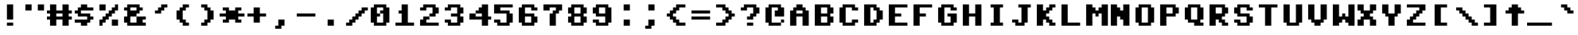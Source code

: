 SplineFontDB: 3.0
FontName: Commodore64Pixelized
FullName: Commodore 64 Pixelized
FamilyName: Commodore 64 Pixelized
Weight: Book
Copyright: By Devin Cook (DevinCook.com)
Version: 1.2
ItalicAngle: 0
UnderlinePosition: -156
UnderlineWidth: 22
Ascent: 1638
Descent: 410
InvalidEm: 0
sfntRevision: 0x00010000
LayerCount: 2
Layer: 0 1 "Back" 1
Layer: 1 1 "Fore" 0
XUID: [1021 129 714607489 6744710]
StyleMap: 0x0040
FSType: 12
OS2Version: 0
OS2_WeightWidthSlopeOnly: 0
OS2_UseTypoMetrics: 0
CreationTime: 920980531
ModificationTime: 1531649011
PfmFamily: 81
TTFWeight: 400
TTFWidth: 5
LineGap: 0
VLineGap: 0
Panose: 0 0 0 0 0 0 0 0 0 0
OS2TypoAscent: 1800
OS2TypoAOffset: 0
OS2TypoDescent: -200
OS2TypoDOffset: 0
OS2TypoLinegap: 0
OS2WinAscent: 1800
OS2WinAOffset: 0
OS2WinDescent: 200
OS2WinDOffset: 0
HheadAscent: 1800
HheadAOffset: 0
HheadDescent: -200
HheadDOffset: 0
OS2SubXSize: 0
OS2SubYSize: 0
OS2SubXOff: 0
OS2SubYOff: 0
OS2SupXSize: 0
OS2SupYSize: 0
OS2SupXOff: 0
OS2SupYOff: 0
OS2StrikeYSize: 1
OS2StrikeYPos: 0
OS2Vendor: '    '
OS2UnicodeRanges: 00000000.00000000.00000000.00000000
DEI: 91125
TtTable: prep
NPUSHB
 19
 12
 12
 11
 11
 10
 10
 9
 9
 8
 8
 3
 3
 2
 2
 1
 1
 0
 0
 1
SCANTYPE
PUSHW_1
 511
SCANCTRL
RCVT
ROUND[Grey]
WCVTP
RCVT
ROUND[Grey]
WCVTP
RCVT
ROUND[Grey]
WCVTP
RCVT
ROUND[Grey]
WCVTP
RCVT
ROUND[Grey]
WCVTP
RCVT
ROUND[Grey]
WCVTP
RCVT
ROUND[Grey]
WCVTP
RCVT
ROUND[Grey]
WCVTP
RCVT
ROUND[Grey]
WCVTP
PUSHB_4
 5
 4
 70
 0
CALL
PUSHB_4
 7
 6
 70
 0
CALL
PUSHB_2
 4
 4
RCVT
ROUND[Grey]
WCVTP
PUSHB_2
 6
 6
RCVT
ROUND[Grey]
WCVTP
EndTTInstrs
TtTable: fpgm
NPUSHB
 1
 0
FDEF
SROUND
RCVT
DUP
PUSHB_1
 3
CINDEX
RCVT
SWAP
SUB
ROUND[Grey]
RTG
SWAP
ROUND[Grey]
ADD
WCVTP
ENDF
EndTTInstrs
ShortTable: cvt  16
  -194
  -15
  594
  792
  259
  285
  145
  111
  129
  62
  178
  222
  419
  23133
  1
  3
EndShort
ShortTable: maxp 16
  1
  0
  204
  1400
  82
  0
  0
  2
  8
  64
  10
  0
  169
  86
  0
  0
EndShort
LangName: 1033 "" "" "Regular" "Commodore 64 Pixelized" "" "1.2"
Encoding: UnicodeBmp
UnicodeInterp: none
NameList: AGL For New Fonts
DisplaySize: -48
AntiAlias: 1
FitToEm: 0
WinInfo: 78 26 9
BeginChars: 65539 205

StartChar: .notdef
Encoding: 65536 -1 0
Width: 500
Flags: W
TtInstrs:
NPUSHB
 32
 1
 8
 8
 64
 9
 2
 7
 4
 4
 1
 0
 6
 5
 4
 3
 2
 5
 4
 7
 0
 7
 6
 7
 1
 2
 1
 3
 0
 1
 1
 0
 70
SROUND
MDAP[rnd]
SHZ[rp1]
RTG
SVTCA[y-axis]
MIAP[rnd]
ALIGNRP
MDAP[rnd]
ALIGNRP
SRP0
MIRP[rp0,min,rnd,black]
ALIGNRP
SRP0
MIRP[rp0,min,rnd,black]
ALIGNRP
SVTCA[x-axis]
MDAP[rnd]
ALIGNRP
MIRP[rp0,min,rnd,black]
ALIGNRP
MDAP[rnd]
ALIGNRP
MIRP[rp0,min,rnd,black]
ALIGNRP
SVTCA[y-axis]
IUP[x]
IUP[y]
SVTCA[x-axis]
MD[grid]
ROUND[Grey]
PUSHW_2
 0
 8
MD[grid]
ROUND[Grey]
SUB
PUSHB_1
 64
GT
IF
SHPIX
SRP1
SHZ[rp1]
PUSHW_2
 8
 -64
SHPIX
EIF
EndTTInstrs
LayerCount: 2
Fore
SplineSet
63 0 m 1,0,-1
 63 1051 l 1,1,-1
 438 1051 l 1,2,-1
 438 0 l 1,3,-1
 63 0 l 1,0,-1
125 63 m 1,4,-1
 375 63 l 1,5,-1
 375 989 l 1,6,-1
 125 989 l 1,7,-1
 125 63 l 1,4,-1
EndSplineSet
EndChar

StartChar: .null
Encoding: 65537 -1 1
Width: 0
Flags: W
LayerCount: 2
EndChar

StartChar: nonmarkingreturn
Encoding: 65538 -1 2
Width: 322
Flags: W
LayerCount: 2
EndChar

StartChar: space
Encoding: 32 32 3
Width: 1600
Flags: W
LayerCount: 2
EndChar

StartChar: exclam
Encoding: 33 33 4
Width: 1600
Flags: W
LayerCount: 2
Fore
SplineSet
600 1400 m 1,0,-1
 1000 1400 l 1,1,-1
 1000 400 l 1,2,-1
 600 400 l 1,3,-1
 600 1400 l 1,0,-1
600 200 m 1,4,-1
 1000 200 l 1,5,-1
 1000 0 l 1,6,-1
 600 0 l 1,7,-1
 600 200 l 1,4,-1
EndSplineSet
EndChar

StartChar: quotedbl
Encoding: 34 34 5
Width: 1600
Flags: W
LayerCount: 2
Fore
SplineSet
1000 1400 m 1,0,-1
 1400 1400 l 1,1,-1
 1400 1000 l 1,2,-1
 1000 1000 l 1,3,-1
 1000 1400 l 1,0,-1
200 1400 m 1,4,-1
 600 1400 l 1,5,-1
 600 1000 l 1,6,-1
 200 1000 l 1,7,-1
 200 1400 l 1,4,-1
EndSplineSet
EndChar

StartChar: numbersign
Encoding: 35 35 6
Width: 1600
Flags: W
LayerCount: 2
Fore
SplineSet
0 600 m 1,0,-1
 200 600 l 1,1,-1
 200 800 l 1,2,-1
 0 800 l 1,3,-1
 0 1000 l 1,4,-1
 200 1000 l 1,5,-1
 200 1400 l 1,6,-1
 600 1400 l 1,7,-1
 600 1000 l 1,8,-1
 1000 1000 l 1,9,-1
 1000 1400 l 1,10,-1
 1400 1400 l 1,11,-1
 1400 1000 l 1,12,-1
 1600 1000 l 1,13,-1
 1600 800 l 1,14,-1
 1400 800 l 1,15,-1
 1400 600 l 1,16,-1
 1600 600 l 1,17,-1
 1600 400 l 1,18,-1
 1400 400 l 1,19,-1
 1400 0 l 1,20,-1
 1000 0 l 1,21,-1
 1000 400 l 1,22,-1
 600 400 l 1,23,-1
 600 0 l 1,24,-1
 200 0 l 1,25,-1
 200 400 l 1,26,-1
 0 400 l 1,27,-1
 0 600 l 1,0,-1
600 800 m 1,28,-1
 600 600 l 1,29,-1
 1000 600 l 1,30,-1
 1000 800 l 1,31,-1
 600 800 l 1,28,-1
EndSplineSet
EndChar

StartChar: dollar
Encoding: 36 36 7
Width: 1600
Flags: W
LayerCount: 2
Fore
SplineSet
200 400 m 1,0,-1
 1000 400 l 1,1,-1
 1000 600 l 1,2,-1
 400 600 l 1,3,-1
 400 800 l 1,4,-1
 200 800 l 1,5,-1
 200 1000 l 1,6,-1
 400 1000 l 1,7,-1
 400 1200 l 1,8,-1
 600 1200 l 1,9,-1
 600 1400 l 1,10,-1
 1000 1400 l 1,11,-1
 1000 1200 l 1,12,-1
 1400 1200 l 1,13,-1
 1400 1000 l 1,14,-1
 600 1000 l 1,15,-1
 600 800 l 1,16,-1
 1200 800 l 1,17,-1
 1200 600 l 1,18,-1
 1400 600 l 1,19,-1
 1400 400 l 1,20,-1
 1200 400 l 1,21,-1
 1200 200 l 1,22,-1
 1000 200 l 1,23,-1
 1000 0 l 1,24,-1
 600 0 l 1,25,-1
 600 196 l 1,26,-1
 200 196 l 1,27,-1
 200 400 l 1,0,-1
EndSplineSet
EndChar

StartChar: percent
Encoding: 37 37 8
Width: 1600
Flags: W
LayerCount: 2
Fore
SplineSet
200 400 m 1,0,-1
 400 400 l 1,1,-1
 400 600 l 1,2,-1
 600 600 l 1,3,-1
 600 800 l 1,4,-1
 800 800 l 1,5,-1
 800 1000 l 1,6,-1
 1000 1000 l 1,7,-1
 1000 1200 l 1,8,-1
 1200 1200 l 1,9,-1
 1200 1400 l 1,10,-1
 1400 1400 l 1,11,-1
 1400 1000 l 1,12,-1
 1200 1000 l 1,13,-1
 1200 800 l 1,14,-1
 1000 800 l 1,15,-1
 1000 600 l 1,16,-1
 800 600 l 1,17,-1
 800 400 l 1,18,-1
 600 400 l 1,19,-1
 600 200 l 1,20,-1
 400 200 l 1,21,-1
 400 0 l 1,22,-1
 200 0 l 1,23,-1
 200 400 l 1,0,-1
200 1400 m 1,24,-1
 600 1400 l 1,25,-1
 600 1000 l 1,26,-1
 200 1000 l 1,27,-1
 200 1400 l 1,24,-1
1000 400 m 1,28,-1
 1400 400 l 1,29,-1
 1400 0 l 1,30,-1
 1000 0 l 1,31,-1
 1000 400 l 1,28,-1
EndSplineSet
EndChar

StartChar: ampersand
Encoding: 38 38 9
Width: 1600
Flags: W
LayerCount: 2
Fore
SplineSet
200 600 m 1,0,-1
 400 600 l 1,1,-1
 400 1000 l 1,2,-1
 200 1000 l 1,3,-1
 200 1200 l 1,4,-1
 400 1200 l 1,5,-1
 400 1400 l 1,6,-1
 1200 1400 l 1,7,-1
 1200 1200 l 1,8,-1
 1400 1200 l 1,9,-1
 1400 1000 l 1,10,-1
 1200 1000 l 1,11,-1
 1200 800 l 1,12,-1
 1000 800 l 1,13,-1
 1000 600 l 1,14,-1
 1600 600 l 1,15,-1
 1600 400 l 1,16,-1
 1400 400 l 1,17,-1
 1400 200 l 1,18,-1
 1600 200 l 1,19,-1
 1600 0 l 1,20,-1
 400 0 l 1,21,-1
 400 200 l 1,22,-1
 200 200 l 1,23,-1
 200 600 l 1,0,-1
1000 1200 m 1,24,-1
 600 1200 l 1,25,-1
 600 1000 l 1,26,-1
 1000 1000 l 1,27,-1
 1000 1200 l 1,24,-1
600 600 m 1,28,-1
 600 200 l 1,29,-1
 1000 200 l 1,30,-1
 1000 600 l 1,31,-1
 600 600 l 1,28,-1
EndSplineSet
EndChar

StartChar: quotesingle
Encoding: 39 39 10
Width: 1600
Flags: W
LayerCount: 2
Fore
SplineSet
1400 1400 m 1,0,-1
 1400 1200 l 1,1,-1
 1200 1200 l 1,2,-1
 1200 1000 l 1,3,-1
 1000 1000 l 1,4,-1
 1000 800 l 1,5,-1
 600 800 l 1,6,-1
 600 1000 l 1,7,-1
 800 1000 l 1,8,-1
 800 1200 l 1,9,-1
 1000 1200 l 1,10,-1
 1000 1400 l 1,11,-1
 1400 1400 l 1,0,-1
EndSplineSet
EndChar

StartChar: parenleft
Encoding: 40 40 11
Width: 1600
Flags: W
LayerCount: 2
Fore
SplineSet
800 400 m 1,0,-1
 1000 400 l 1,1,-1
 1000 200 l 1,2,-1
 1200 200 l 1,3,-1
 1200 0 l 1,4,-1
 800 0 l 1,5,-1
 800 200 l 1,6,-1
 600 200 l 1,7,-1
 600 400 l 1,8,-1
 400 400 l 1,9,-1
 400 1000 l 1,10,-1
 600 1000 l 1,11,-1
 600 1200 l 1,12,-1
 800 1200 l 1,13,-1
 800 1400 l 1,14,-1
 1200 1400 l 1,15,-1
 1200 1200 l 1,16,-1
 1000 1200 l 1,17,-1
 1000 1000 l 1,18,-1
 800 1000 l 1,19,-1
 800 400 l 1,0,-1
EndSplineSet
EndChar

StartChar: parenright
Encoding: 41 41 12
Width: 1600
Flags: W
LayerCount: 2
Fore
SplineSet
800 1000 m 1,0,-1
 600 1000 l 1,1,-1
 600 1200 l 1,2,-1
 400 1200 l 1,3,-1
 400 1400 l 1,4,-1
 800 1400 l 1,5,-1
 800 1200 l 1,6,-1
 1000 1200 l 1,7,-1
 1000 1000 l 1,8,-1
 1200 1000 l 1,9,-1
 1200 400 l 1,10,-1
 1000 400 l 1,11,-1
 1000 200 l 1,12,-1
 800 200 l 1,13,-1
 800 0 l 1,14,-1
 400 0 l 1,15,-1
 400 200 l 1,16,-1
 600 200 l 1,17,-1
 600 400 l 1,18,-1
 800 400 l 1,19,-1
 800 1000 l 1,0,-1
EndSplineSet
EndChar

StartChar: asterisk
Encoding: 42 42 13
Width: 1600
Flags: W
LayerCount: 2
Fore
SplineSet
0 800 m 1,0,-1
 400 800 l 1,1,-1
 400 1000 l 1,2,-1
 200 1000 l 1,3,-1
 200 1200 l 1,4,-1
 600 1200 l 1,5,-1
 600 1000 l 1,6,-1
 1000 1000 l 1,7,-1
 1000 1200 l 1,8,-1
 1400 1200 l 1,9,-1
 1400 1000 l 1,10,-1
 1200 1000 l 1,11,-1
 1200 800 l 1,12,-1
 1600 800 l 1,13,-1
 1600 600 l 1,14,-1
 1200 600 l 1,15,-1
 1200 400 l 1,16,-1
 1400 400 l 1,17,-1
 1400 200 l 1,18,-1
 1000 200 l 1,19,-1
 1000 400 l 1,20,-1
 600 400 l 1,21,-1
 600 200 l 1,22,-1
 202 200 l 1,23,-1
 202 400 l 1,24,-1
 400 400 l 1,25,-1
 400 600 l 1,26,-1
 0 600 l 1,27,-1
 0 800 l 1,0,-1
EndSplineSet
EndChar

StartChar: plus
Encoding: 43 43 14
Width: 1600
Flags: W
LayerCount: 2
Fore
SplineSet
200 800 m 1,0,-1
 600 800 l 1,1,-1
 600 1200 l 1,2,-1
 1000 1200 l 1,3,-1
 1000 800 l 1,4,-1
 1400 800 l 1,5,-1
 1400 600 l 1,6,-1
 1000 600 l 1,7,-1
 1000 200 l 1,8,-1
 600 200 l 1,9,-1
 600 600 l 1,10,-1
 200 600 l 1,11,-1
 200 800 l 1,0,-1
EndSplineSet
EndChar

StartChar: comma
Encoding: 44 44 15
Width: 1600
Flags: W
LayerCount: 2
Fore
SplineSet
600 400 m 1,0,-1
 1000 400 l 1,1,-1
 1000 0 l 1,2,-1
 800 0 l 1,3,-1
 800 -200 l 1,4,-1
 400 -200 l 1,5,-1
 400 0 l 1,6,-1
 600 0 l 1,7,-1
 600 400 l 1,0,-1
EndSplineSet
EndChar

StartChar: hyphen
Encoding: 45 45 16
AltUni2: 002010.ffffffff.0
Width: 1600
Flags: W
LayerCount: 2
Fore
SplineSet
200 800 m 1,0,-1
 1400 800 l 1,1,-1
 1400 600 l 1,2,-1
 200 600 l 1,3,-1
 200 800 l 1,0,-1
EndSplineSet
EndChar

StartChar: period
Encoding: 46 46 17
Width: 1600
Flags: W
LayerCount: 2
Fore
SplineSet
600 400 m 1,0,-1
 1000 400 l 1,1,-1
 1000 0 l 1,2,-1
 600 0 l 1,3,-1
 600 400 l 1,0,-1
EndSplineSet
EndChar

StartChar: slash
Encoding: 47 47 18
Width: 1600
Flags: W
LayerCount: 2
Fore
SplineSet
200 200 m 1,0,-1
 400 200 l 1,1,-1
 400 400 l 1,2,-1
 600 400 l 1,3,-1
 600 600 l 1,4,-1
 800 600 l 1,5,-1
 800 800 l 1,6,-1
 1000 800 l 1,7,-1
 1000 1000 l 1,8,-1
 1200 1000 l 1,9,-1
 1200 1200 l 1,10,-1
 1600 1200 l 1,11,-1
 1600 1000 l 1,12,-1
 1400 1000 l 1,13,-1
 1400 800 l 1,14,-1
 1200 800 l 1,15,-1
 1200 600 l 1,16,-1
 1000 600 l 1,17,-1
 1000 400 l 1,18,-1
 800 400 l 1,19,-1
 800 200 l 1,20,-1
 600 200 l 1,21,-1
 600 0 l 1,22,-1
 200 0 l 1,23,-1
 200 200 l 1,0,-1
EndSplineSet
EndChar

StartChar: zero
Encoding: 48 48 19
Width: 1600
Flags: W
LayerCount: 2
Fore
SplineSet
200 1200 m 1,0,-1
 400 1200 l 1,1,-1
 400 1400 l 1,2,-1
 1200 1400 l 1,3,-1
 1200 1200 l 1,4,-1
 1400 1200 l 1,5,-1
 1400 200 l 1,6,-1
 1200 200 l 1,7,-1
 1200 0 l 1,8,-1
 400 0 l 1,9,-1
 400 200 l 1,10,-1
 200 200 l 1,11,-1
 200 1200 l 1,0,-1
600 600 m 1,12,-1
 600 200 l 1,13,-1
 1000 200 l 1,14,-1
 1000 800 l 1,15,-1
 800 800 l 1,16,-1
 800 1000 l 1,17,-1
 1000 1000 l 1,18,-1
 1000 1200 l 1,19,-1
 600 1200 l 1,20,-1
 600 800 l 1,21,-1
 800 800 l 1,22,-1
 800 600 l 1,23,-1
 600 600 l 1,12,-1
EndSplineSet
EndChar

StartChar: one
Encoding: 49 49 20
Width: 1600
Flags: W
LayerCount: 2
Fore
SplineSet
600 800 m 1,0,-1
 400 800 l 1,1,-1
 400 1000 l 1,2,-1
 600 1000 l 1,3,-1
 600 1400 l 1,4,-1
 1000 1400 l 1,5,-1
 1000 200 l 1,6,-1
 1400 200 l 1,7,-1
 1400 0 l 1,8,-1
 200 0 l 1,9,-1
 200 200 l 1,10,-1
 600 200 l 1,11,-1
 600 800 l 1,0,-1
EndSplineSet
EndChar

StartChar: two
Encoding: 50 50 21
Width: 1600
Flags: W
LayerCount: 2
Fore
SplineSet
1200 1400 m 1,0,-1
 1200 1200 l 1,1,-1
 1400 1200 l 1,2,-1
 1400 800 l 1,3,-1
 1200 800 l 1,4,-1
 1200 600 l 1,5,-1
 800 600 l 1,6,-1
 800 800 l 1,7,-1
 1000 800 l 1,8,-1
 1000 1200 l 1,9,-1
 600 1200 l 1,10,-1
 600 1000 l 1,11,-1
 200 1000 l 1,12,-1
 200 1200 l 1,13,-1
 400 1200 l 1,14,-1
 400 1400 l 1,15,-1
 1200 1400 l 1,0,-1
800 600 m 1,16,-1
 800 400 l 1,17,-1
 600 400 l 1,18,-1
 600 200 l 1,19,-1
 1400 200 l 1,20,-1
 1400 0 l 1,21,-1
 200 0 l 1,22,-1
 200 400 l 1,23,-1
 400 400 l 1,24,-1
 400 600 l 1,25,-1
 800 600 l 1,16,-1
EndSplineSet
EndChar

StartChar: three
Encoding: 51 51 22
Width: 1600
Flags: W
LayerCount: 2
Fore
SplineSet
200 400 m 1,0,-1
 600 400 l 1,1,-1
 600 200 l 1,2,-1
 1000 200 l 1,3,-1
 1000 600 l 1,4,-1
 600 600 l 1,5,-1
 600 800 l 1,6,-1
 1000 800 l 1,7,-1
 1000 1200 l 1,8,-1
 600 1200 l 1,9,-1
 600 1000 l 1,10,-1
 200 1000 l 1,11,-1
 200 1200 l 1,12,-1
 400 1200 l 1,13,-1
 400 1400 l 1,14,-1
 1200 1400 l 1,15,-1
 1200 1200 l 1,16,-1
 1400 1200 l 1,17,-1
 1400 800 l 1,18,-1
 1200 800 l 1,19,-1
 1200 600 l 1,20,-1
 1400 600 l 1,21,-1
 1400 200 l 1,22,-1
 1200 200 l 1,23,-1
 1200 0 l 1,24,-1
 400 0 l 1,25,-1
 400 200 l 1,26,-1
 200 200 l 1,27,-1
 200 400 l 1,0,-1
EndSplineSet
EndChar

StartChar: four
Encoding: 52 52 23
Width: 1600
Flags: W
LayerCount: 2
Fore
SplineSet
200 800 m 1,0,-1
 600 800 l 1,1,-1
 600 1000 l 1,2,-1
 800 1000 l 1,3,-1
 800 1200 l 1,4,-1
 1000 1200 l 1,5,-1
 1000 1400 l 1,6,-1
 1400 1400 l 1,7,-1
 1400 600 l 1,8,-1
 1600 600 l 1,9,-1
 1600 400 l 1,10,-1
 1400 400 l 1,11,-1
 1400 0 l 1,12,-1
 1000 0 l 1,13,-1
 1000 400 l 1,14,-1
 200 400 l 1,15,-1
 200 800 l 1,0,-1
600 600 m 1,16,-1
 1000 600 l 1,17,-1
 1000 800 l 1,18,-1
 600 800 l 1,19,-1
 600 600 l 1,16,-1
EndSplineSet
EndChar

StartChar: five
Encoding: 53 53 24
Width: 1600
Flags: W
LayerCount: 2
Fore
SplineSet
200 400 m 1,0,-1
 600 400 l 1,1,-1
 600 200 l 1,2,-1
 1000 200 l 1,3,-1
 1000 800 l 1,4,-1
 200 800 l 1,5,-1
 200 1400 l 1,6,-1
 1400 1400 l 1,7,-1
 1400 1200 l 1,8,-1
 600 1200 l 1,9,-1
 600 1000 l 1,10,-1
 1200 1000 l 1,11,-1
 1200 800 l 1,12,-1
 1400 800 l 1,13,-1
 1400 200 l 1,14,-1
 1200 200 l 1,15,-1
 1200 0 l 1,16,-1
 400 0 l 1,17,-1
 400 200 l 1,18,-1
 200 200 l 1,19,-1
 200 400 l 1,0,-1
EndSplineSet
EndChar

StartChar: six
Encoding: 54 54 25
Width: 1600
Flags: W
LayerCount: 2
Fore
SplineSet
200 1200 m 1,0,-1
 400 1200 l 1,1,-1
 400 1400 l 1,2,-1
 1200 1400 l 1,3,-1
 1200 1200 l 1,4,-1
 1400 1200 l 1,5,-1
 1400 1000 l 1,6,-1
 1000 1000 l 1,7,-1
 1000 1200 l 1,8,-1
 600 1200 l 1,9,-1
 600 800 l 1,10,-1
 1200 800 l 1,11,-1
 1200 600 l 1,12,-1
 1400 600 l 1,13,-1
 1400 200 l 1,14,-1
 1200 200 l 1,15,-1
 1200 0 l 1,16,-1
 400 0 l 1,17,-1
 400 200 l 1,18,-1
 200 200 l 1,19,-1
 200 1200 l 1,0,-1
600 600 m 1,20,-1
 600 200 l 1,21,-1
 1000 200 l 1,22,-1
 1000 600 l 1,23,-1
 600 600 l 1,20,-1
EndSplineSet
EndChar

StartChar: seven
Encoding: 55 55 26
Width: 1600
Flags: W
LayerCount: 2
Fore
SplineSet
200 1400 m 1,0,-1
 1400 1400 l 1,1,-1
 1400 1000 l 1,2,-1
 1200 1000 l 1,3,-1
 1200 800 l 1,4,-1
 1000 800 l 1,5,-1
 1000 0 l 1,6,-1
 600 0 l 1,7,-1
 600 800 l 1,8,-1
 800 800 l 1,9,-1
 800 1000 l 1,10,-1
 1000 1000 l 1,11,-1
 1000 1200 l 1,12,-1
 600 1200 l 1,13,-1
 600 1000 l 1,14,-1
 200 1000 l 1,15,-1
 200 1400 l 1,0,-1
EndSplineSet
EndChar

StartChar: eight
Encoding: 56 56 27
Width: 1600
Flags: W
LayerCount: 2
Fore
SplineSet
200 600 m 1,0,-1
 400 600 l 1,1,-1
 400 800 l 1,2,-1
 200 800 l 1,3,-1
 200 1200 l 1,4,-1
 400 1200 l 1,5,-1
 400 1400 l 1,6,-1
 1200 1400 l 1,7,-1
 1200 1200 l 1,8,-1
 1400 1200 l 1,9,-1
 1400 800 l 1,10,-1
 1200 800 l 1,11,-1
 1200 600 l 1,12,-1
 1400 600 l 1,13,-1
 1400 200 l 1,14,-1
 1200 200 l 1,15,-1
 1200 0 l 1,16,-1
 400 0 l 1,17,-1
 400 200 l 1,18,-1
 200 200 l 1,19,-1
 200 600 l 1,0,-1
600 600 m 1,20,-1
 600 200 l 1,21,-1
 1000 200 l 1,22,-1
 1000 600 l 1,23,-1
 600 600 l 1,20,-1
600 1200 m 1,24,-1
 600 800 l 1,25,-1
 1000 800 l 1,26,-1
 1000 1200 l 1,27,-1
 600 1200 l 1,24,-1
EndSplineSet
EndChar

StartChar: nine
Encoding: 57 57 28
Width: 1600
Flags: W
LayerCount: 2
Fore
SplineSet
200 400 m 1,0,-1
 600 400 l 1,1,-1
 600 200 l 1,2,-1
 1000 200 l 1,3,-1
 1000 600 l 1,4,-1
 400 600 l 1,5,-1
 400 800 l 1,6,-1
 200 800 l 1,7,-1
 200 1200 l 1,8,-1
 400 1200 l 1,9,-1
 400 1400 l 1,10,-1
 1200 1400 l 1,11,-1
 1200 1200 l 1,12,-1
 1400 1200 l 1,13,-1
 1400 200 l 1,14,-1
 1200 200 l 1,15,-1
 1200 0 l 1,16,-1
 400 0 l 1,17,-1
 400 200 l 1,18,-1
 200 200 l 1,19,-1
 200 400 l 1,0,-1
600 1200 m 1,20,-1
 600 800 l 1,21,-1
 1000 800 l 1,22,-1
 1000 1200 l 1,23,-1
 600 1200 l 1,20,-1
EndSplineSet
EndChar

StartChar: colon
Encoding: 58 58 29
Width: 1600
Flags: W
LayerCount: 2
Fore
SplineSet
600 1400 m 1,0,-1
 1000 1400 l 1,1,-1
 1000 1000 l 1,2,-1
 600 1000 l 1,3,-1
 600 1400 l 1,0,-1
600 400 m 1,4,-1
 1000 400 l 1,5,-1
 1000 0 l 1,6,-1
 600 0 l 1,7,-1
 600 400 l 1,4,-1
EndSplineSet
EndChar

StartChar: semicolon
Encoding: 59 59 30
Width: 1600
Flags: W
LayerCount: 2
Fore
SplineSet
400 -200 m 1,0,-1
 400 0 l 1,1,-1
 600 0 l 1,2,-1
 600 400 l 1,3,-1
 1000 400 l 1,4,-1
 1000 0 l 1,5,-1
 800 0 l 1,6,-1
 800 -200 l 1,7,-1
 400 -200 l 1,0,-1
600 1400 m 1,8,-1
 1000 1400 l 1,9,-1
 1000 1000 l 1,10,-1
 600 1000 l 1,11,-1
 600 1400 l 1,8,-1
EndSplineSet
EndChar

StartChar: less
Encoding: 60 60 31
Width: 1600
Flags: W
LayerCount: 2
Fore
SplineSet
1400 1400 m 1,0,-1
 1400 1200 l 1,1,-1
 1000 1200 l 1,2,-1
 1000 1000 l 1,3,-1
 800 1000 l 1,4,-1
 800 800 l 1,5,-1
 600 800 l 1,6,-1
 600 600 l 1,7,-1
 800 600 l 1,8,-1
 800 400 l 1,9,-1
 1000 400 l 1,10,-1
 1000 200 l 1,11,-1
 1400 200 l 1,12,-1
 1400 0 l 1,13,-1
 800 0 l 1,14,-1
 800 200 l 1,15,-1
 600 200 l 1,16,-1
 600 400 l 1,17,-1
 400 400 l 1,18,-1
 400 600 l 1,19,-1
 200 600 l 1,20,-1
 200 800 l 1,21,-1
 400 800 l 1,22,-1
 400 1000 l 1,23,-1
 600 1000 l 1,24,-1
 600 1200 l 1,25,-1
 800 1200 l 1,26,-1
 800 1400 l 1,27,-1
 1400 1400 l 1,0,-1
EndSplineSet
EndChar

StartChar: equal
Encoding: 61 61 32
Width: 1600
Flags: W
LayerCount: 2
Fore
SplineSet
200 1000 m 1,0,-1
 1400 1000 l 1,1,-1
 1400 800 l 1,2,-1
 200 800 l 1,3,-1
 200 1000 l 1,0,-1
200 600 m 1,4,-1
 1400 600 l 1,5,-1
 1400 400 l 1,6,-1
 200 400 l 1,7,-1
 200 600 l 1,4,-1
EndSplineSet
EndChar

StartChar: greater
Encoding: 62 62 33
Width: 1600
Flags: W
LayerCount: 2
Fore
SplineSet
800 1400 m 1,0,-1
 800 1200 l 1,1,-1
 1000 1200 l 1,2,-1
 1000 1000 l 1,3,-1
 1200 1000 l 1,4,-1
 1200 800 l 1,5,-1
 1400 800 l 1,6,-1
 1400 600 l 1,7,-1
 1200 600 l 1,8,-1
 1200 400 l 1,9,-1
 1000 400 l 1,10,-1
 1000 200 l 1,11,-1
 800 200 l 1,12,-1
 800 0 l 1,13,-1
 200 0 l 1,14,-1
 200 200 l 1,15,-1
 600 200 l 1,16,-1
 600 400 l 1,17,-1
 800 400 l 1,18,-1
 800 600 l 1,19,-1
 1000 600 l 1,20,-1
 1000 800 l 1,21,-1
 800 800 l 1,22,-1
 800 1000 l 1,23,-1
 600 1000 l 1,24,-1
 600 1200 l 1,25,-1
 200 1200 l 1,26,-1
 200 1400 l 1,27,-1
 800 1400 l 1,0,-1
EndSplineSet
EndChar

StartChar: question
Encoding: 63 63 34
Width: 1600
Flags: W
LayerCount: 2
Fore
SplineSet
200 1200 m 1,0,-1
 400 1200 l 1,1,-1
 400 1400 l 1,2,-1
 1200 1400 l 1,3,-1
 1200 1200 l 1,4,-1
 1400 1200 l 1,5,-1
 1400 800 l 1,6,-1
 1200 800 l 1,7,-1
 1200 600 l 1,8,-1
 1000 600 l 1,9,-1
 1000 400 l 1,10,-1
 600 400 l 1,11,-1
 600 600 l 1,12,-1
 800 600 l 1,13,-1
 800 800 l 1,14,-1
 1000 800 l 1,15,-1
 1000 1200 l 1,16,-1
 600 1200 l 1,17,-1
 600 1000 l 1,18,-1
 200 1000 l 1,19,-1
 200 1200 l 1,0,-1
600 200 m 1,20,-1
 1000 200 l 1,21,-1
 1000 0 l 1,22,-1
 600 0 l 1,23,-1
 600 200 l 1,20,-1
EndSplineSet
EndChar

StartChar: at
Encoding: 64 64 35
Width: 1600
Flags: W
LayerCount: 2
Fore
SplineSet
200 1200 m 1,0,-1
 400 1200 l 1,1,-1
 400 1400 l 1,2,-1
 1200 1400 l 1,3,-1
 1200 1200 l 1,4,-1
 1400 1200 l 1,5,-1
 1400 600 l 1,6,-1
 800 600 l 1,7,-1
 800 1000 l 1,8,-1
 1000 1000 l 1,9,-1
 1000 1200 l 1,10,-1
 600 1200 l 1,11,-1
 600 200 l 1,12,-1
 1200 200 l 1,13,-1
 1200 0 l 1,14,-1
 400 0 l 1,15,-1
 400 200 l 1,16,-1
 200 200 l 1,17,-1
 200 1200 l 1,0,-1
1200 200 m 1,18,-1
 1200 400 l 1,19,-1
 1400 400 l 1,20,-1
 1400 200 l 1,21,-1
 1200 200 l 1,18,-1
EndSplineSet
EndChar

StartChar: A
Encoding: 65 65 36
Width: 1600
Flags: W
LayerCount: 2
Fore
SplineSet
200 1000 m 1,0,-1
 400 1000 l 1,1,-1
 400 1200 l 1,2,-1
 600 1200 l 1,3,-1
 600 1400 l 1,4,-1
 1000 1400 l 1,5,-1
 1000 1200 l 1,6,-1
 1200 1200 l 1,7,-1
 1200 1000 l 1,8,-1
 1400 1000 l 1,9,-1
 1400 0 l 1,10,-1
 1000 0 l 1,11,-1
 1000 600 l 1,12,-1
 600 600 l 1,13,-1
 600 0 l 1,14,-1
 200 0 l 1,15,-1
 200 1000 l 1,0,-1
600 1000 m 1,16,-1
 600 800 l 1,17,-1
 1000 800 l 1,18,-1
 1000 1000 l 1,19,-1
 600 1000 l 1,16,-1
EndSplineSet
EndChar

StartChar: B
Encoding: 66 66 37
Width: 1600
Flags: W
LayerCount: 2
Fore
SplineSet
200 1400 m 1,0,-1
 1200 1400 l 1,1,-1
 1200 1200 l 1,2,-1
 1400 1200 l 1,3,-1
 1400 800 l 1,4,-1
 1200 800 l 1,5,-1
 1200 600 l 1,6,-1
 1400 600 l 1,7,-1
 1400 200 l 1,8,-1
 1200 200 l 1,9,-1
 1200 0 l 1,10,-1
 200 0 l 1,11,-1
 200 1400 l 1,0,-1
600 600 m 1,12,-1
 600 200 l 1,13,-1
 1000 200 l 1,14,-1
 1000 600 l 1,15,-1
 600 600 l 1,12,-1
600 1200 m 1,16,-1
 600 800 l 1,17,-1
 1000 800 l 1,18,-1
 1000 1200 l 1,19,-1
 600 1200 l 1,16,-1
EndSplineSet
EndChar

StartChar: C
Encoding: 67 67 38
Width: 1600
Flags: W
LayerCount: 2
Fore
SplineSet
200 1200 m 1,0,-1
 400 1200 l 1,1,-1
 400 1400 l 1,2,-1
 1200 1400 l 1,3,-1
 1200 1200 l 1,4,-1
 1400 1200 l 1,5,-1
 1400 1000 l 1,6,-1
 1000 1000 l 1,7,-1
 1000 1200 l 1,8,-1
 600 1200 l 1,9,-1
 600 200 l 1,10,-1
 1000 200 l 1,11,-1
 1000 400 l 1,12,-1
 1400 400 l 1,13,-1
 1400 200 l 1,14,-1
 1200 200 l 1,15,-1
 1200 0 l 1,16,-1
 400 0 l 1,17,-1
 400 200 l 1,18,-1
 200 200 l 1,19,-1
 200 1200 l 1,0,-1
EndSplineSet
EndChar

StartChar: D
Encoding: 68 68 39
Width: 1600
Flags: W
LayerCount: 2
Fore
SplineSet
200 1400 m 1,0,-1
 1000 1400 l 1,1,-1
 1000 1200 l 1,2,-1
 1200 1200 l 1,3,-1
 1200 1000 l 1,4,-1
 1400 1000 l 1,5,-1
 1400 400 l 1,6,-1
 1200 400 l 1,7,-1
 1200 200 l 1,8,-1
 1000 200 l 1,9,-1
 1000 0 l 1,10,-1
 200 0 l 1,11,-1
 200 1400 l 1,0,-1
600 1200 m 1,12,-1
 600 200 l 1,13,-1
 800 200 l 1,14,-1
 800 400 l 1,15,-1
 1000 400 l 1,16,-1
 1000 1000 l 1,17,-1
 800 1000 l 1,18,-1
 800 1200 l 1,19,-1
 600 1200 l 1,12,-1
EndSplineSet
EndChar

StartChar: E
Encoding: 69 69 40
Width: 1600
Flags: W
LayerCount: 2
Fore
SplineSet
200 1400 m 1,0,-1
 1400 1400 l 1,1,-1
 1400 1200 l 1,2,-1
 600 1200 l 1,3,-1
 600 800 l 1,4,-1
 1000 800 l 1,5,-1
 1000 600 l 1,6,-1
 600 600 l 1,7,-1
 600 200 l 1,8,-1
 1400 200 l 1,9,-1
 1400 0 l 1,10,-1
 200 0 l 1,11,-1
 200 1400 l 1,0,-1
EndSplineSet
EndChar

StartChar: F
Encoding: 70 70 41
Width: 1600
Flags: W
LayerCount: 2
Fore
SplineSet
200 1400 m 1,0,-1
 1400 1400 l 1,1,-1
 1400 1200 l 1,2,-1
 600 1200 l 1,3,-1
 600 800 l 1,4,-1
 1000 800 l 1,5,-1
 1000 600 l 1,6,-1
 600 600 l 1,7,-1
 600 0 l 1,8,-1
 200 0 l 1,9,-1
 200 1400 l 1,0,-1
EndSplineSet
EndChar

StartChar: G
Encoding: 71 71 42
Width: 1600
Flags: W
LayerCount: 2
Fore
SplineSet
200 1200 m 1,0,-1
 400 1200 l 1,1,-1
 400 1400 l 1,2,-1
 1200 1400 l 1,3,-1
 1200 1200 l 1,4,-1
 1400 1200 l 1,5,-1
 1400 1000 l 1,6,-1
 1000 1000 l 1,7,-1
 1000 1200 l 1,8,-1
 600 1200 l 1,9,-1
 600 200 l 1,10,-1
 1000 200 l 1,11,-1
 1000 600 l 1,12,-1
 800 600 l 1,13,-1
 800 800 l 1,14,-1
 1400 800 l 1,15,-1
 1400 200 l 1,16,-1
 1200 200 l 1,17,-1
 1200 0 l 1,18,-1
 400 0 l 1,19,-1
 400 200 l 1,20,-1
 200 200 l 1,21,-1
 200 1200 l 1,0,-1
EndSplineSet
EndChar

StartChar: H
Encoding: 72 72 43
Width: 1600
Flags: W
LayerCount: 2
Fore
SplineSet
200 1400 m 1,0,-1
 600 1400 l 1,1,-1
 600 800 l 1,2,-1
 1000 800 l 1,3,-1
 1000 1400 l 1,4,-1
 1400 1400 l 1,5,-1
 1400 0 l 1,6,-1
 1000 0 l 1,7,-1
 1000 600 l 1,8,-1
 600 600 l 1,9,-1
 600 0 l 1,10,-1
 200 0 l 1,11,-1
 200 1400 l 1,0,-1
EndSplineSet
EndChar

StartChar: I
Encoding: 73 73 44
Width: 1600
Flags: W
LayerCount: 2
Fore
SplineSet
600 1200 m 1,0,-1
 400 1200 l 1,1,-1
 400 1400 l 1,2,-1
 1200 1400 l 1,3,-1
 1200 1200 l 1,4,-1
 1000 1200 l 1,5,-1
 1000 200 l 1,6,-1
 1200 200 l 1,7,-1
 1200 0 l 1,8,-1
 400 0 l 1,9,-1
 400 200 l 1,10,-1
 600 200 l 1,11,-1
 600 1200 l 1,0,-1
EndSplineSet
EndChar

StartChar: J
Encoding: 74 74 45
Width: 1600
Flags: W
LayerCount: 2
Fore
SplineSet
200 400 m 1,0,-1
 600 400 l 1,1,-1
 600 200 l 1,2,-1
 800 200 l 1,3,-1
 800 1200 l 1,4,-1
 600 1200 l 1,5,-1
 600 1400 l 1,6,-1
 1400 1400 l 1,7,-1
 1400 1200 l 1,8,-1
 1200 1200 l 1,9,-1
 1200 200 l 1,10,-1
 1000 200 l 1,11,-1
 1000 0 l 1,12,-1
 400 0 l 1,13,-1
 403 208 l 1,14,-1
 200 208 l 1,15,-1
 200 400 l 1,0,-1
EndSplineSet
EndChar

StartChar: K
Encoding: 75 75 46
Width: 1600
Flags: W
LayerCount: 2
Fore
SplineSet
200 1400 m 1,0,-1
 600 1400 l 1,1,-1
 600 1000 l 1,2,-1
 800 1000 l 1,3,-1
 800 1200 l 1,4,-1
 1000 1200 l 1,5,-1
 1000 1400 l 1,6,-1
 1400 1400 l 1,7,-1
 1400 1200 l 1,8,-1
 1200 1200 l 1,9,-1
 1200 1000 l 1,10,-1
 1000 1000 l 1,11,-1
 1000 800 l 1,12,-1
 800 800 l 1,13,-1
 800 600 l 1,14,-1
 1000 600 l 1,15,-1
 1000 400 l 1,16,-1
 1200 400 l 1,17,-1
 1200 200 l 1,18,-1
 1400 200 l 1,19,-1
 1400 0 l 1,20,-1
 1000 0 l 1,21,-1
 1000 200 l 1,22,-1
 800 200 l 1,23,-1
 800 400 l 1,24,-1
 600 400 l 1,25,-1
 600 0 l 1,26,-1
 200 0 l 1,27,-1
 200 1400 l 1,0,-1
EndSplineSet
EndChar

StartChar: L
Encoding: 76 76 47
Width: 1600
Flags: W
LayerCount: 2
Fore
SplineSet
200 1400 m 1,0,-1
 600 1400 l 1,1,-1
 600 200 l 1,2,-1
 1400 200 l 1,3,-1
 1400 0 l 1,4,-1
 200 0 l 1,5,-1
 200 1400 l 1,0,-1
EndSplineSet
EndChar

StartChar: M
Encoding: 77 77 48
Width: 1600
Flags: W
LayerCount: 2
Fore
SplineSet
200 1400 m 1,0,-1
 600 1400 l 1,1,-1
 600 1200 l 1,2,-1
 800 1200 l 1,3,-1
 800 1000 l 1,4,-1
 1000 1000 l 1,5,-1
 1000 1200 l 1,6,-1
 1200 1200 l 1,7,-1
 1200 1400 l 1,8,-1
 1600 1400 l 1,9,-1
 1600 0 l 1,10,-1
 1200 0 l 1,11,-1
 1200 800 l 1,12,-1
 1000 800 l 1,13,-1
 1000 600 l 1,14,-1
 800 600 l 1,15,-1
 800 800 l 1,16,-1
 600 800 l 1,17,-1
 600 0 l 1,18,-1
 200 0 l 1,19,-1
 200 1400 l 1,0,-1
EndSplineSet
EndChar

StartChar: N
Encoding: 78 78 49
Width: 1600
Flags: W
LayerCount: 2
Fore
SplineSet
200 1400 m 1,0,-1
 600 1400 l 1,1,-1
 600 1200 l 1,2,-1
 800 1200 l 1,3,-1
 800 1000 l 1,4,-1
 1000 1000 l 1,5,-1
 1000 1400 l 1,6,-1
 1400 1400 l 1,7,-1
 1400 0 l 1,8,-1
 1000 0 l 1,9,-1
 1000 400 l 1,10,-1
 800 400 l 1,11,-1
 800 600 l 1,12,-1
 600 600 l 1,13,-1
 600 0 l 1,14,-1
 200 0 l 1,15,-1
 200 1400 l 1,0,-1
EndSplineSet
EndChar

StartChar: O
Encoding: 79 79 50
Width: 1600
Flags: W
LayerCount: 2
Fore
SplineSet
200 1200 m 1,0,-1
 400 1200 l 1,1,-1
 400 1400 l 1,2,-1
 1200 1400 l 1,3,-1
 1200 1200 l 1,4,-1
 1400 1200 l 1,5,-1
 1400 200 l 1,6,-1
 1200 200 l 1,7,-1
 1200 0 l 1,8,-1
 400 0 l 1,9,-1
 400 200 l 1,10,-1
 200 200 l 1,11,-1
 200 1200 l 1,0,-1
600 1200 m 1,12,-1
 600 200 l 1,13,-1
 1000 200 l 1,14,-1
 1000 1200 l 1,15,-1
 600 1200 l 1,12,-1
EndSplineSet
EndChar

StartChar: P
Encoding: 80 80 51
Width: 1600
Flags: W
LayerCount: 2
Fore
SplineSet
200 1400 m 1,0,-1
 1200 1400 l 1,1,-1
 1200 1200 l 1,2,-1
 1400 1200 l 1,3,-1
 1400 800 l 1,4,-1
 1200 800 l 1,5,-1
 1200 600 l 1,6,-1
 600 600 l 1,7,-1
 600 0 l 1,8,-1
 200 0 l 1,9,-1
 200 1400 l 1,0,-1
600 1200 m 1,10,-1
 600 800 l 1,11,-1
 1000 800 l 1,12,-1
 1000 1200 l 1,13,-1
 600 1200 l 1,10,-1
EndSplineSet
EndChar

StartChar: Q
Encoding: 81 81 52
Width: 1600
Flags: W
LayerCount: 2
Fore
SplineSet
400 1200 m 1,0,-1
 400 1400 l 1,1,-1
 1200 1400 l 1,2,-1
 1200 1200 l 1,3,-1
 1400 1200 l 1,4,-1
 1400 400 l 1,5,-1
 1200 400 l 1,6,-1
 1200 200 l 1,7,-1
 1400 200 l 1,8,-1
 1400 0 l 1,9,-1
 800 0 l 1,10,-1
 800 200 l 1,11,-1
 400 200 l 1,12,-1
 400 400 l 1,13,-1
 200 400 l 1,14,-1
 200 1200 l 1,15,-1
 400 1200 l 1,0,-1
1000 400 m 1,16,-1
 1000 1200 l 1,17,-1
 600 1200 l 1,18,-1
 600 400 l 1,19,-1
 1000 400 l 1,16,-1
EndSplineSet
EndChar

StartChar: R
Encoding: 82 82 53
Width: 1600
Flags: W
LayerCount: 2
Fore
SplineSet
200 1400 m 1,0,-1
 1200 1400 l 1,1,-1
 1200 1200 l 1,2,-1
 1400 1200 l 1,3,-1
 1400 800 l 1,4,-1
 1200 800 l 1,5,-1
 1200 600 l 1,6,-1
 1000 600 l 1,7,-1
 1000 400 l 1,8,-1
 1200 400 l 1,9,-1
 1200 200 l 1,10,-1
 1400 200 l 1,11,-1
 1400 0 l 1,12,-1
 1000 0 l 1,13,-1
 1000 200 l 1,14,-1
 800 200 l 1,15,-1
 800 400 l 1,16,-1
 600 400 l 1,17,-1
 600 0 l 1,18,-1
 200 0 l 1,19,-1
 200 1400 l 1,0,-1
600 1200 m 1,20,-1
 600 800 l 1,21,-1
 1000 800 l 1,22,-1
 1000 1200 l 1,23,-1
 600 1200 l 1,20,-1
EndSplineSet
EndChar

StartChar: S
Encoding: 83 83 54
Width: 1600
Flags: W
LayerCount: 2
Fore
SplineSet
200 400 m 1,0,-1
 600 400 l 1,1,-1
 600 200 l 1,2,-1
 1000 200 l 1,3,-1
 1000 600 l 1,4,-1
 400 600 l 1,5,-1
 400 800 l 1,6,-1
 200 800 l 1,7,-1
 200 1200 l 1,8,-1
 400 1200 l 1,9,-1
 400 1400 l 1,10,-1
 1200 1400 l 1,11,-1
 1200 1200 l 1,12,-1
 1400 1200 l 1,13,-1
 1400 1000 l 1,14,-1
 1000 1000 l 1,15,-1
 1000 1200 l 1,16,-1
 600 1200 l 1,17,-1
 600 800 l 1,18,-1
 1200 800 l 1,19,-1
 1200 600 l 1,20,-1
 1400 600 l 1,21,-1
 1400 200 l 1,22,-1
 1200 200 l 1,23,-1
 1200 0 l 1,24,-1
 400 0 l 1,25,-1
 400 200 l 1,26,-1
 200 200 l 1,27,-1
 200 400 l 1,0,-1
EndSplineSet
EndChar

StartChar: T
Encoding: 84 84 55
Width: 1600
Flags: W
LayerCount: 2
Fore
SplineSet
200 1400 m 1,0,-1
 1400 1400 l 1,1,-1
 1400 1200 l 1,2,-1
 1000 1200 l 1,3,-1
 1000 0 l 1,4,-1
 600 0 l 1,5,-1
 600 1200 l 1,6,-1
 200 1200 l 1,7,-1
 200 1400 l 1,0,-1
EndSplineSet
EndChar

StartChar: U
Encoding: 85 85 56
Width: 1600
Flags: W
LayerCount: 2
Fore
SplineSet
200 1400 m 1,0,-1
 600 1400 l 1,1,-1
 600 200 l 1,2,-1
 1000 200 l 1,3,-1
 1000 1400 l 1,4,-1
 1400 1400 l 1,5,-1
 1400 200 l 1,6,-1
 1200 200 l 1,7,-1
 1200 0 l 1,8,-1
 400 0 l 1,9,-1
 400 200 l 1,10,-1
 200 200 l 1,11,-1
 200 1400 l 1,0,-1
EndSplineSet
EndChar

StartChar: V
Encoding: 86 86 57
Width: 1600
Flags: W
LayerCount: 2
Fore
SplineSet
200 1400 m 1,0,-1
 600 1400 l 1,1,-1
 600 400 l 1,2,-1
 1000 400 l 1,3,-1
 1000 1400 l 1,4,-1
 1400 1400 l 1,5,-1
 1400 400 l 1,6,-1
 1200 400 l 1,7,-1
 1200 200 l 1,8,-1
 1000 200 l 1,9,-1
 1000 0 l 1,10,-1
 600 0 l 1,11,-1
 600 200 l 1,12,-1
 400 200 l 1,13,-1
 400 400 l 1,14,-1
 200 400 l 1,15,-1
 200 1400 l 1,0,-1
EndSplineSet
EndChar

StartChar: W
Encoding: 87 87 58
Width: 1600
Flags: W
LayerCount: 2
Fore
SplineSet
200 1400 m 1,0,-1
 600 1400 l 1,1,-1
 600 600 l 1,2,-1
 800 600 l 1,3,-1
 800 800 l 1,4,-1
 1000 800 l 1,5,-1
 1000 600 l 1,6,-1
 1200 600 l 1,7,-1
 1200 1400 l 1,8,-1
 1600 1400 l 1,9,-1
 1600 0 l 1,10,-1
 1200 0 l 1,11,-1
 1200 200 l 1,12,-1
 1000 200 l 1,13,-1
 1000 400 l 1,14,-1
 800 400 l 1,15,-1
 800 200 l 1,16,-1
 600 200 l 1,17,-1
 600 0 l 1,18,-1
 200 0 l 1,19,-1
 200 1400 l 1,0,-1
EndSplineSet
EndChar

StartChar: X
Encoding: 88 88 59
Width: 1600
Flags: W
LayerCount: 2
Fore
SplineSet
200 400 m 1,0,-1
 400 400 l 1,1,-1
 400 600 l 1,2,-1
 600 600 l 1,3,-1
 600 800 l 1,4,-1
 400 800 l 1,5,-1
 400 1000 l 1,6,-1
 200 1000 l 1,7,-1
 200 1400 l 1,8,-1
 600 1400 l 1,9,-1
 600 1000 l 1,10,-1
 1000 1000 l 1,11,-1
 1000 1400 l 1,12,-1
 1400 1400 l 1,13,-1
 1400 1000 l 1,14,-1
 1200 1000 l 1,15,-1
 1200 800 l 1,16,-1
 1000 800 l 1,17,-1
 1000 600 l 1,18,-1
 1200 600 l 1,19,-1
 1200 400 l 1,20,-1
 1400 400 l 1,21,-1
 1400 0 l 1,22,-1
 1000 0 l 1,23,-1
 1000 400 l 1,24,-1
 600 400 l 1,25,-1
 600 0 l 1,26,-1
 200 0 l 1,27,-1
 200 400 l 1,0,-1
EndSplineSet
EndChar

StartChar: Y
Encoding: 89 89 60
Width: 1600
Flags: W
LayerCount: 2
Fore
SplineSet
200 1400 m 1,0,-1
 600 1400 l 1,1,-1
 600 800 l 1,2,-1
 1000 800 l 1,3,-1
 1000 1400 l 1,4,-1
 1400 1400 l 1,5,-1
 1400 800 l 1,6,-1
 1200 800 l 1,7,-1
 1200 600 l 1,8,-1
 1000 600 l 1,9,-1
 1000 0 l 1,10,-1
 600 0 l 1,11,-1
 600 600 l 1,12,-1
 400 600 l 1,13,-1
 400 800 l 1,14,-1
 200 800 l 1,15,-1
 200 1400 l 1,0,-1
EndSplineSet
EndChar

StartChar: Z
Encoding: 90 90 61
Width: 1600
Flags: W
LayerCount: 2
Fore
SplineSet
200 400 m 1,0,-1
 400 400 l 1,1,-1
 400 600 l 1,2,-1
 600 600 l 1,3,-1
 600 800 l 1,4,-1
 800 800 l 1,5,-1
 800 1000 l 1,6,-1
 1000 1000 l 1,7,-1
 1000 1200 l 1,8,-1
 200 1200 l 1,9,-1
 200 1400 l 1,10,-1
 1400 1400 l 1,11,-1
 1400 1000 l 1,12,-1
 1200 1000 l 1,13,-1
 1200 800 l 1,14,-1
 1000 800 l 1,15,-1
 1000 600 l 1,16,-1
 800 600 l 1,17,-1
 800 400 l 1,18,-1
 600 400 l 1,19,-1
 600 200 l 1,20,-1
 1400 200 l 1,21,-1
 1400 0 l 1,22,-1
 200 0 l 1,23,-1
 200 400 l 1,0,-1
EndSplineSet
EndChar

StartChar: bracketleft
Encoding: 91 91 62
Width: 1600
Flags: W
LayerCount: 2
Fore
SplineSet
400 1400 m 1,0,-1
 1200 1400 l 1,1,-1
 1200 1200 l 1,2,-1
 800 1200 l 1,3,-1
 800 200 l 1,4,-1
 1200 200 l 1,5,-1
 1200 0 l 1,6,-1
 400 0 l 1,7,-1
 400 1400 l 1,0,-1
EndSplineSet
EndChar

StartChar: backslash
Encoding: 92 92 63
Width: 1600
Flags: W
LayerCount: 2
Fore
SplineSet
1600 0 m 1,0,-1
 1200 0 l 1,1,-1
 1200 200 l 1,2,-1
 1000 200 l 1,3,-1
 1000 400 l 1,4,-1
 800 400 l 1,5,-1
 800 600 l 1,6,-1
 600 600 l 1,7,-1
 600 800 l 1,8,-1
 400 800 l 1,9,-1
 400 1000 l 1,10,-1
 200 1000 l 1,11,-1
 200 1200 l 1,12,-1
 600 1200 l 1,13,-1
 600 1000 l 1,14,-1
 800 1000 l 1,15,-1
 800 800 l 1,16,-1
 1000 800 l 1,17,-1
 1000 600 l 1,18,-1
 1200 600 l 1,19,-1
 1200 400 l 1,20,-1
 1400 400 l 1,21,-1
 1400 200 l 1,22,-1
 1600 200 l 1,23,-1
 1600 0 l 1,0,-1
EndSplineSet
EndChar

StartChar: bracketright
Encoding: 93 93 64
Width: 1600
Flags: W
LayerCount: 2
Fore
SplineSet
1200 0 m 1,0,-1
 400 0 l 1,1,-1
 400 200 l 1,2,-1
 800 200 l 1,3,-1
 800 1200 l 1,4,-1
 400 1200 l 1,5,-1
 400 1400 l 1,6,-1
 1200 1400 l 1,7,-1
 1200 0 l 1,0,-1
EndSplineSet
EndChar

StartChar: asciicircum
Encoding: 94 94 65
Width: 1600
Flags: W
LayerCount: 2
Fore
SplineSet
200 1000 m 1,0,-1
 400 1000 l 1,1,-1
 400 1200 l 1,2,-1
 600 1200 l 1,3,-1
 600 1400 l 1,4,-1
 1000 1400 l 1,5,-1
 1000 1200 l 1,6,-1
 1200 1200 l 1,7,-1
 1200 1000 l 1,8,-1
 1400 1000 l 1,9,-1
 1400 800 l 1,10,-1
 1000 800 l 1,11,-1
 1000 0 l 1,12,-1
 600 0 l 1,13,-1
 600 800 l 1,14,-1
 200 800 l 1,15,-1
 200 1000 l 1,0,-1
EndSplineSet
EndChar

StartChar: underscore
Encoding: 95 95 66
Width: 1600
Flags: W
LayerCount: 2
Fore
SplineSet
0 200 m 1,0,-1
 1600 200 l 1,1,-1
 1600 0 l 1,2,-1
 0 0 l 1,3,-1
 0 200 l 1,0,-1
EndSplineSet
EndChar

StartChar: grave
Encoding: 96 96 67
Width: 1600
Flags: W
LayerCount: 2
Fore
SplineSet
1000 1400 m 1,0,-1
 1000 1200 l 1,1,-1
 1200 1200 l 1,2,-1
 1200 1000 l 1,3,-1
 1400 1000 l 1,4,-1
 1400 800 l 1,5,-1
 1000 800 l 1,6,-1
 1000 1000 l 1,7,-1
 800 1000 l 1,8,-1
 800 1200 l 1,9,-1
 600 1200 l 1,10,-1
 600 1400 l 1,11,-1
 1000 1400 l 1,0,-1
EndSplineSet
EndChar

StartChar: a
Encoding: 97 97 68
Width: 1600
Flags: W
LayerCount: 2
Fore
SplineSet
200 400 m 1,0,-1
 400 400 l 1,1,-1
 400 600 l 1,2,-1
 1000 600 l 1,3,-1
 1000 800 l 1,4,-1
 400 800 l 1,5,-1
 400 1000 l 1,6,-1
 1200 1000 l 1,7,-1
 1200 800 l 1,8,-1
 1400 800 l 1,9,-1
 1400 0 l 1,10,-1
 400 0 l 1,11,-1
 400 200 l 1,12,-1
 200 200 l 1,13,-1
 200 400 l 1,0,-1
600 400 m 1,14,-1
 600 200 l 1,15,-1
 1000 200 l 1,16,-1
 1000 400 l 1,17,-1
 600 400 l 1,14,-1
EndSplineSet
EndChar

StartChar: b
Encoding: 98 98 69
Width: 1600
Flags: W
LayerCount: 2
Fore
SplineSet
200 1200 m 1,0,-1
 600 1200 l 1,1,-1
 600 800 l 1,2,-1
 1200 800 l 1,3,-1
 1200 600 l 1,4,-1
 1400 600 l 1,5,-1
 1400 200 l 1,6,-1
 1200 200 l 1,7,-1
 1200 0 l 1,8,-1
 200 0 l 1,9,-1
 200 1200 l 1,0,-1
600 600 m 1,10,-1
 600 200 l 1,11,-1
 1000 200 l 1,12,-1
 1000 600 l 1,13,-1
 600 600 l 1,10,-1
EndSplineSet
EndChar

StartChar: c
Encoding: 99 99 70
Width: 1600
Flags: W
LayerCount: 2
Fore
SplineSet
200 800 m 1,0,-1
 400 800 l 1,1,-1
 400 1000 l 1,2,-1
 1200 1000 l 1,3,-1
 1200 800 l 1,4,-1
 600 800 l 1,5,-1
 600 200 l 1,6,-1
 1200 200 l 1,7,-1
 1200 0 l 1,8,-1
 400 0 l 1,9,-1
 400 200 l 1,10,-1
 200 200 l 1,11,-1
 200 800 l 1,0,-1
EndSplineSet
EndChar

StartChar: d
Encoding: 100 100 71
Width: 1600
Flags: W
LayerCount: 2
Fore
SplineSet
1400 0 m 1,0,-1
 400 0 l 1,1,-1
 400 200 l 1,2,-1
 200 200 l 1,3,-1
 200 600 l 1,4,-1
 400 600 l 1,5,-1
 400 800 l 1,6,-1
 1000 800 l 1,7,-1
 1000 1200 l 1,8,-1
 1400 1200 l 1,9,-1
 1400 0 l 1,0,-1
600 600 m 1,10,-1
 600 200 l 1,11,-1
 1000 200 l 1,12,-1
 1000 600 l 1,13,-1
 600 600 l 1,10,-1
EndSplineSet
EndChar

StartChar: e
Encoding: 101 101 72
Width: 1600
Flags: W
LayerCount: 2
Fore
SplineSet
200 800 m 1,0,-1
 400 800 l 1,1,-1
 400 1000 l 1,2,-1
 1200 1000 l 1,3,-1
 1200 800 l 1,4,-1
 1400 800 l 1,5,-1
 1400 400 l 1,6,-1
 600 400 l 1,7,-1
 600 200 l 1,8,-1
 1200 200 l 1,9,-1
 1200 0 l 1,10,-1
 400 0 l 1,11,-1
 400 200 l 1,12,-1
 200 200 l 1,13,-1
 200 800 l 1,0,-1
600 800 m 1,14,-1
 600 600 l 1,15,-1
 1000 600 l 1,16,-1
 1000 800 l 1,17,-1
 600 800 l 1,14,-1
EndSplineSet
EndChar

StartChar: f
Encoding: 102 102 73
Width: 1600
Flags: W
LayerCount: 2
Fore
SplineSet
800 1200 m 1,0,-1
 1400 1200 l 1,1,-1
 1400 1000 l 1,2,-1
 1000 1000 l 1,3,-1
 1000 800 l 1,4,-1
 1400 800 l 1,5,-1
 1400 600 l 1,6,-1
 1000 600 l 1,7,-1
 1000 0 l 1,8,-1
 600 0 l 1,9,-1
 600 600 l 1,10,-1
 400 600 l 1,11,-1
 400 800 l 1,12,-1
 600 800 l 1,13,-1
 600 1000 l 1,14,-1
 800 1000 l 1,15,-1
 800 1200 l 1,0,-1
EndSplineSet
EndChar

StartChar: g
Encoding: 103 103 74
Width: 1600
Flags: W
LayerCount: 2
Fore
SplineSet
200 0 m 1,0,-1
 1000 0 l 1,1,-1
 1000 200 l 1,2,-1
 400 200 l 1,3,-1
 400 400 l 1,4,-1
 200 400 l 1,5,-1
 200 800 l 1,6,-1
 400 800 l 1,7,-1
 400 1000 l 1,8,-1
 1400 1000 l 1,9,-1
 1400 0 l 1,10,-1
 1200 0 l 1,11,-1
 1200 -200 l 1,12,-1
 200 -200 l 1,13,-1
 200 0 l 1,0,-1
600 800 m 1,14,-1
 600 400 l 1,15,-1
 1000 400 l 1,16,-1
 1000 800 l 1,17,-1
 600 800 l 1,14,-1
EndSplineSet
EndChar

StartChar: h
Encoding: 104 104 75
Width: 1600
Flags: W
LayerCount: 2
Fore
SplineSet
200 1400 m 1,0,-1
 600 1400 l 1,1,-1
 600 1000 l 1,2,-1
 1200 1000 l 1,3,-1
 1200 800 l 1,4,-1
 1400 800 l 1,5,-1
 1400 0 l 1,6,-1
 1000 0 l 1,7,-1
 1000 800 l 1,8,-1
 600 800 l 1,9,-1
 600 0 l 1,10,-1
 200 0 l 1,11,-1
 200 1400 l 1,0,-1
EndSplineSet
EndChar

StartChar: i
Encoding: 105 105 76
Width: 1600
Flags: W
LayerCount: 2
Fore
SplineSet
600 800 m 1,0,-1
 400 800 l 1,1,-1
 400 1000 l 1,2,-1
 1000 1000 l 1,3,-1
 1000 200 l 1,4,-1
 1200 200 l 1,5,-1
 1200 0 l 1,6,-1
 400 0 l 1,7,-1
 400 200 l 1,8,-1
 600 200 l 1,9,-1
 600 800 l 1,0,-1
600 1400 m 1,10,-1
 1000 1400 l 1,11,-1
 1000 1200 l 1,12,-1
 600 1200 l 1,13,-1
 600 1400 l 1,10,-1
EndSplineSet
EndChar

StartChar: j
Encoding: 106 106 77
Width: 1600
Flags: W
LayerCount: 2
Fore
SplineSet
800 1200 m 1,0,-1
 1200 1200 l 1,1,-1
 1200 1000 l 1,2,-1
 800 1000 l 1,3,-1
 800 1200 l 1,0,-1
800 800 m 1,4,-1
 1200 800 l 1,5,-1
 1200 0 l 1,6,-1
 1000 0 l 1,7,-1
 1000 -200 l 1,8,-1
 400 -200 l 1,9,-1
 400 0 l 1,10,-1
 800 0 l 1,11,-1
 800 800 l 1,4,-1
EndSplineSet
EndChar

StartChar: k
Encoding: 107 107 78
Width: 1600
Flags: W
LayerCount: 2
Fore
SplineSet
200 1400 m 1,0,-1
 600 1400 l 1,1,-1
 600 600 l 1,2,-1
 800 600 l 1,3,-1
 800 800 l 1,4,-1
 1200 800 l 1,5,-1
 1200 600 l 1,6,-1
 1000 600 l 1,7,-1
 1000 400 l 1,8,-1
 1200 400 l 1,9,-1
 1200 200 l 1,10,-1
 1400 200 l 1,11,-1
 1400 0 l 1,12,-1
 1000 0 l 1,13,-1
 1000 200 l 1,14,-1
 800 200 l 1,15,-1
 800 400 l 1,16,-1
 600 400 l 1,17,-1
 600 0 l 1,18,-1
 200 0 l 1,19,-1
 200 1400 l 1,0,-1
EndSplineSet
EndChar

StartChar: l
Encoding: 108 108 79
Width: 1600
Flags: W
LayerCount: 2
Fore
SplineSet
600 1200 m 1,0,-1
 400 1200 l 1,1,-1
 400 1400 l 1,2,-1
 1000 1400 l 1,3,-1
 1000 200 l 1,4,-1
 1200 200 l 1,5,-1
 1200 0 l 1,6,-1
 400 0 l 1,7,-1
 400 200 l 1,8,-1
 600 200 l 1,9,-1
 600 1200 l 1,0,-1
EndSplineSet
EndChar

StartChar: m
Encoding: 109 109 80
Width: 1600
Flags: W
LayerCount: 2
Fore
SplineSet
200 1000 m 1,0,-1
 600 1000 l 1,1,-1
 600 800 l 1,2,-1
 1000 800 l 1,3,-1
 1000 1000 l 1,4,-1
 1400 1000 l 1,5,-1
 1400 800 l 1,6,-1
 1600 800 l 1,7,-1
 1600 0 l 1,8,-1
 1200 0 l 1,9,-1
 1200 400 l 1,10,-1
 1000 400 l 1,11,-1
 1000 200 l 1,12,-1
 800 200 l 1,13,-1
 800 400 l 1,14,-1
 600 400 l 1,15,-1
 600 0 l 1,16,-1
 200 0 l 1,17,-1
 200 1000 l 1,0,-1
EndSplineSet
EndChar

StartChar: n
Encoding: 110 110 81
Width: 1600
Flags: W
LayerCount: 2
Fore
SplineSet
200 1000 m 1,0,-1
 1200 1000 l 1,1,-1
 1200 800 l 1,2,-1
 1400 800 l 1,3,-1
 1400 0 l 1,4,-1
 1000 0 l 1,5,-1
 1000 800 l 1,6,-1
 600 800 l 1,7,-1
 600 0 l 1,8,-1
 200 0 l 1,9,-1
 200 1000 l 1,0,-1
EndSplineSet
EndChar

StartChar: o
Encoding: 111 111 82
Width: 1600
Flags: W
LayerCount: 2
Fore
SplineSet
200 800 m 1,0,-1
 400 800 l 1,1,-1
 400 1000 l 1,2,-1
 1200 1000 l 1,3,-1
 1200 800 l 1,4,-1
 1400 800 l 1,5,-1
 1400 200 l 1,6,-1
 1200 200 l 1,7,-1
 1200 0 l 1,8,-1
 400 0 l 1,9,-1
 400 200 l 1,10,-1
 200 200 l 1,11,-1
 200 800 l 1,0,-1
600 800 m 1,12,-1
 600 200 l 1,13,-1
 1000 200 l 1,14,-1
 1000 800 l 1,15,-1
 600 800 l 1,12,-1
EndSplineSet
EndChar

StartChar: p
Encoding: 112 112 83
Width: 1600
Flags: W
LayerCount: 2
Fore
SplineSet
200 1000 m 1,0,-1
 1200 1000 l 1,1,-1
 1200 800 l 1,2,-1
 1400 800 l 1,3,-1
 1400 400 l 1,4,-1
 1200 400 l 1,5,-1
 1200 200 l 1,6,-1
 600 200 l 1,7,-1
 600 -200 l 1,8,-1
 200 -200 l 1,9,-1
 200 1000 l 1,0,-1
600 800 m 1,10,-1
 600 400 l 1,11,-1
 1000 400 l 1,12,-1
 1000 800 l 1,13,-1
 600 800 l 1,10,-1
EndSplineSet
EndChar

StartChar: q
Encoding: 113 113 84
Width: 1600
Flags: W
LayerCount: 2
Fore
SplineSet
1400 -200 m 1,0,-1
 1000 -200 l 1,1,-1
 1000 200 l 1,2,-1
 400 200 l 1,3,-1
 400 400 l 1,4,-1
 200 400 l 1,5,-1
 200 800 l 1,6,-1
 400 800 l 1,7,-1
 400 1000 l 1,8,-1
 1400 1000 l 1,9,-1
 1400 -200 l 1,0,-1
600 800 m 1,10,-1
 600 400 l 1,11,-1
 1000 400 l 1,12,-1
 1000 800 l 1,13,-1
 600 800 l 1,10,-1
EndSplineSet
EndChar

StartChar: r
Encoding: 114 114 85
Width: 1600
Flags: W
LayerCount: 2
Fore
SplineSet
200 1000 m 1,0,-1
 1200 1000 l 1,1,-1
 1200 800 l 1,2,-1
 1400 800 l 1,3,-1
 1400 600 l 1,4,-1
 1000 600 l 1,5,-1
 1000 800 l 1,6,-1
 600 800 l 1,7,-1
 600 0 l 1,8,-1
 200 0 l 1,9,-1
 200 1000 l 1,0,-1
EndSplineSet
EndChar

StartChar: s
Encoding: 115 115 86
Width: 1600
Flags: W
LayerCount: 2
Fore
SplineSet
200 200 m 1,0,-1
 1000 200 l 1,1,-1
 1000 400 l 1,2,-1
 400 400 l 1,3,-1
 400 600 l 1,4,-1
 200 600 l 1,5,-1
 200 800 l 1,6,-1
 400 800 l 1,7,-1
 400 1000 l 1,8,-1
 1400 1000 l 1,9,-1
 1400 800 l 1,10,-1
 600 800 l 1,11,-1
 600 600 l 1,12,-1
 1200 600 l 1,13,-1
 1200 400 l 1,14,-1
 1400 400 l 1,15,-1
 1400 200 l 1,16,-1
 1200 200 l 1,17,-1
 1200 0 l 1,18,-1
 200 0 l 1,19,-1
 200 200 l 1,0,-1
EndSplineSet
EndChar

StartChar: t
Encoding: 116 116 87
Width: 1600
Flags: W
LayerCount: 2
Fore
SplineSet
200 1000 m 1,0,-1
 600 1000 l 1,1,-1
 600 1200 l 1,2,-1
 1000 1200 l 1,3,-1
 1000 1000 l 1,4,-1
 1400 1000 l 1,5,-1
 1400 800 l 1,6,-1
 1000 800 l 1,7,-1
 1000 200 l 1,8,-1
 1400 200 l 1,9,-1
 1400 0 l 1,10,-1
 800 0 l 1,11,-1
 800 200 l 1,12,-1
 600 200 l 1,13,-1
 600 800 l 1,14,-1
 200 800 l 1,15,-1
 200 1000 l 1,0,-1
EndSplineSet
EndChar

StartChar: u
Encoding: 117 117 88
Width: 1600
Flags: W
LayerCount: 2
Fore
SplineSet
200 1000 m 1,0,-1
 600 1000 l 1,1,-1
 600 200 l 1,2,-1
 1000 200 l 1,3,-1
 1000 1000 l 1,4,-1
 1400 1000 l 1,5,-1
 1400 0 l 1,6,-1
 400 0 l 1,7,-1
 400 200 l 1,8,-1
 200 200 l 1,9,-1
 200 1000 l 1,0,-1
EndSplineSet
EndChar

StartChar: v
Encoding: 118 118 89
Width: 1600
Flags: W
LayerCount: 2
Fore
SplineSet
200 1000 m 1,0,-1
 600 1000 l 1,1,-1
 600 400 l 1,2,-1
 1000 400 l 1,3,-1
 1000 1000 l 1,4,-1
 1400 1000 l 1,5,-1
 1400 400 l 1,6,-1
 1200 400 l 1,7,-1
 1200 200 l 1,8,-1
 1000 200 l 1,9,-1
 1000 0 l 1,10,-1
 600 0 l 1,11,-1
 600 200 l 1,12,-1
 400 200 l 1,13,-1
 400 400 l 1,14,-1
 200 400 l 1,15,-1
 200 1000 l 1,0,-1
EndSplineSet
EndChar

StartChar: w
Encoding: 119 119 90
Width: 1600
Flags: W
LayerCount: 2
Fore
SplineSet
200 1000 m 1,0,-1
 600 1000 l 1,1,-1
 600 600 l 1,2,-1
 800 600 l 1,3,-1
 800 800 l 1,4,-1
 1000 800 l 1,5,-1
 1000 600 l 1,6,-1
 1200 600 l 1,7,-1
 1200 1000 l 1,8,-1
 1600 1000 l 1,9,-1
 1600 400 l 1,10,-1
 1400 400 l 1,11,-1
 1400 0 l 1,12,-1
 1000 0 l 1,13,-1
 1000 200 l 1,14,-1
 800 200 l 1,15,-1
 800 0 l 1,16,-1
 400 0 l 1,17,-1
 400 400 l 1,18,-1
 200 400 l 1,19,-1
 200 1000 l 1,0,-1
EndSplineSet
EndChar

StartChar: x
Encoding: 120 120 91
Width: 1600
Flags: W
LayerCount: 2
Fore
SplineSet
200 200 m 1,0,-1
 400 200 l 1,1,-1
 400 400 l 1,2,-1
 600 400 l 1,3,-1
 600 600 l 1,4,-1
 400 600 l 1,5,-1
 400 800 l 1,6,-1
 200 800 l 1,7,-1
 200 1000 l 1,8,-1
 600 1000 l 1,9,-1
 600 800 l 1,10,-1
 1000 800 l 1,11,-1
 1000 1000 l 1,12,-1
 1400 1000 l 1,13,-1
 1400 800 l 1,14,-1
 1200 800 l 1,15,-1
 1200 600 l 1,16,-1
 1000 600 l 1,17,-1
 1000 400 l 1,18,-1
 1200 400 l 1,19,-1
 1200 200 l 1,20,-1
 1400 200 l 1,21,-1
 1400 0 l 1,22,-1
 1000 0 l 1,23,-1
 1000 200 l 1,24,-1
 600 200 l 1,25,-1
 600 0 l 1,26,-1
 200 0 l 1,27,-1
 200 200 l 1,0,-1
EndSplineSet
EndChar

StartChar: y
Encoding: 121 121 92
Width: 1600
Flags: W
LayerCount: 2
Fore
SplineSet
200 0 m 1,0,-1
 800 0 l 1,1,-1
 800 200 l 1,2,-1
 400 200 l 1,3,-1
 400 400 l 1,4,-1
 200 400 l 1,5,-1
 200 1000 l 1,6,-1
 600 1000 l 1,7,-1
 600 400 l 1,8,-1
 1000 400 l 1,9,-1
 1000 1000 l 1,10,-1
 1400 1000 l 1,11,-1
 1400 200 l 1,12,-1
 1200 200 l 1,13,-1
 1200 0 l 1,14,-1
 1000 0 l 1,15,-1
 1000 -200 l 1,16,-1
 200 -200 l 1,17,-1
 200 0 l 1,0,-1
EndSplineSet
EndChar

StartChar: z
Encoding: 122 122 93
Width: 1600
Flags: W
LayerCount: 2
Fore
SplineSet
200 200 m 1,0,-1
 400 200 l 1,1,-1
 400 400 l 1,2,-1
 600 400 l 1,3,-1
 600 600 l 1,4,-1
 800 600 l 1,5,-1
 800 800 l 1,6,-1
 200 800 l 1,7,-1
 200 1000 l 1,8,-1
 1400 1000 l 1,9,-1
 1400 800 l 1,10,-1
 1200 800 l 1,11,-1
 1200 600 l 1,12,-1
 1000 600 l 1,13,-1
 1000 400 l 1,14,-1
 800 400 l 1,15,-1
 800 200 l 1,16,-1
 1400 200 l 1,17,-1
 1400 0 l 1,18,-1
 200 0 l 1,19,-1
 200 200 l 1,0,-1
EndSplineSet
EndChar

StartChar: braceleft
Encoding: 123 123 94
Width: 1600
Flags: W
LayerCount: 2
Fore
SplineSet
1400 1400 m 1,0,-1
 1400 1200 l 1,1,-1
 1000 1200 l 1,2,-1
 1000 800 l 1,3,-1
 800 800 l 1,4,-1
 800 600 l 1,5,-1
 1000 600 l 1,6,-1
 1000 200 l 1,7,-1
 1400 200 l 1,8,-1
 1400 0 l 1,9,-1
 800 0 l 1,10,-1
 800 200 l 1,11,-1
 600 200 l 1,12,-1
 600 600 l 1,13,-1
 200 600 l 1,14,-1
 200 800 l 1,15,-1
 600 800 l 1,16,-1
 600 1200 l 1,17,-1
 800 1200 l 1,18,-1
 800 1400 l 1,19,-1
 1400 1400 l 1,0,-1
EndSplineSet
EndChar

StartChar: bar
Encoding: 124 124 95
Width: 1600
Flags: W
LayerCount: 2
Fore
SplineSet
600 1400 m 1,0,-1
 1000 1400 l 1,1,-1
 1000 0 l 1,2,-1
 600 0 l 1,3,-1
 600 1400 l 1,0,-1
EndSplineSet
EndChar

StartChar: braceright
Encoding: 125 125 96
Width: 1600
Flags: W
LayerCount: 2
Fore
SplineSet
800 1400 m 1,0,-1
 800 1200 l 1,1,-1
 1000 1200 l 1,2,-1
 1000 800 l 1,3,-1
 1400 800 l 1,4,-1
 1400 600 l 1,5,-1
 1000 600 l 1,6,-1
 1000 200 l 1,7,-1
 800 200 l 1,8,-1
 800 0 l 1,9,-1
 200 0 l 1,10,-1
 200 200 l 1,11,-1
 600 200 l 1,12,-1
 600 600 l 1,13,-1
 800 600 l 1,14,-1
 800 800 l 1,15,-1
 600 800 l 1,16,-1
 600 1200 l 1,17,-1
 200 1200 l 1,18,-1
 200 1400 l 1,19,-1
 800 1400 l 1,0,-1
EndSplineSet
EndChar

StartChar: asciitilde
Encoding: 126 126 97
Width: 1600
Flags: W
LayerCount: 2
Fore
SplineSet
1400 1000 m 1,0,-1
 1200 1000 l 1,1,-1
 1200 800 l 1,2,-1
 600 800 l 1,3,-1
 600 1000 l 1,4,-1
 400 1000 l 1,5,-1
 400 800 l 1,6,-1
 200 800 l 1,7,-1
 200 1400 l 1,8,-1
 800 1400 l 1,9,-1
 800 1200 l 1,10,-1
 1200 1200 l 1,11,-1
 1200 1400 l 1,12,-1
 1400 1400 l 1,13,-1
 1400 1000 l 1,0,-1
EndSplineSet
EndChar

StartChar: exclamdown
Encoding: 161 161 98
Width: 1600
Flags: W
LayerCount: 2
Fore
SplineSet
600 1000 m 1,0,-1
 1000 1000 l 1,1,-1
 1000 0 l 1,2,-1
 600 0 l 1,3,-1
 600 1000 l 1,0,-1
600 1400 m 1,4,-1
 1000 1400 l 1,5,-1
 1000 1200 l 1,6,-1
 600 1200 l 1,7,-1
 600 1400 l 1,4,-1
EndSplineSet
EndChar

StartChar: cent
Encoding: 162 162 99
Width: 1600
Flags: W
LayerCount: 2
Fore
SplineSet
200 1000 m 1,0,-1
 400 1000 l 1,1,-1
 400 1200 l 1,2,-1
 600 1200 l 1,3,-1
 600 1400 l 1,4,-1
 800 1400 l 1,5,-1
 800 1200 l 1,6,-1
 1200 1200 l 1,7,-1
 1200 1000 l 1,8,-1
 600 1000 l 1,9,-1
 600 400 l 1,10,-1
 1200 400 l 1,11,-1
 1200 200 l 1,12,-1
 800 200 l 1,13,-1
 800 0 l 1,14,-1
 600 0 l 1,15,-1
 600 200 l 1,16,-1
 400 200 l 1,17,-1
 400 400 l 1,18,-1
 200 400 l 1,19,-1
 200 1000 l 1,0,-1
EndSplineSet
EndChar

StartChar: sterling
Encoding: 163 163 100
Width: 1600
Flags: W
LayerCount: 2
Fore
SplineSet
200 200 m 1,0,-1
 400 200 l 1,1,-1
 400 400 l 1,2,-1
 600 400 l 1,3,-1
 600 600 l 1,4,-1
 400 600 l 1,5,-1
 400 800 l 1,6,-1
 600 800 l 1,7,-1
 600 1000 l 1,8,-1
 800 1000 l 1,9,-1
 800 1200 l 1,10,-1
 1000 1200 l 1,11,-1
 1000 1400 l 1,12,-1
 1400 1400 l 1,13,-1
 1400 1200 l 1,14,-1
 1600 1200 l 1,15,-1
 1600 1000 l 1,16,-1
 1400 1000 l 1,17,-1
 1400 1200 l 1,18,-1
 1000 1200 l 1,19,-1
 1000 800 l 1,20,-1
 1400 800 l 1,21,-1
 1400 600 l 1,22,-1
 1000 600 l 1,23,-1
 1000 400 l 1,24,-1
 800 400 l 1,25,-1
 800 200 l 1,26,-1
 1400 200 l 1,27,-1
 1400 400 l 1,28,-1
 1600 400 l 1,29,-1
 1600 200 l 1,30,-1
 1400 200 l 1,31,-1
 1400 0 l 1,32,-1
 200 0 l 1,33,-1
 200 200 l 1,0,-1
EndSplineSet
EndChar

StartChar: currency
Encoding: 164 164 101
Width: 1600
Flags: W
LayerCount: 2
Fore
SplineSet
400 800 m 1,0,-1
 200 800 l 1,1,-1
 200 1200 l 1,2,-1
 600 1200 l 1,3,-1
 600 1000 l 1,4,-1
 1000 1000 l 1,5,-1
 1000 1200 l 1,6,-1
 1400 1200 l 1,7,-1
 1400 800 l 1,8,-1
 1200 800 l 1,9,-1
 1200 400 l 1,10,-1
 1400 400 l 1,11,-1
 1400 0 l 1,12,-1
 1000 0 l 1,13,-1
 1000 200 l 1,14,-1
 600 200 l 1,15,-1
 600 0 l 1,16,-1
 200 0 l 1,17,-1
 200 400 l 1,18,-1
 400 400 l 1,19,-1
 400 800 l 1,0,-1
600 800 m 1,20,-1
 600 400 l 1,21,-1
 1000 400 l 1,22,-1
 1000 800 l 1,23,-1
 600 800 l 1,20,-1
EndSplineSet
EndChar

StartChar: yen
Encoding: 165 165 102
Width: 1600
Flags: W
LayerCount: 2
Fore
SplineSet
200 1400 m 1,0,-1
 600 1400 l 1,1,-1
 600 1200 l 1,2,-1
 1000 1200 l 1,3,-1
 1000 1400 l 1,4,-1
 1400 1400 l 1,5,-1
 1400 1200 l 1,6,-1
 1200 1200 l 1,7,-1
 1200 1000 l 1,8,-1
 1000 1000 l 1,9,-1
 1000 800 l 1,10,-1
 1400 800 l 1,11,-1
 1400 600 l 1,12,-1
 1000 600 l 1,13,-1
 1000 400 l 1,14,-1
 1400 400 l 1,15,-1
 1400 200 l 1,16,-1
 1000 200 l 1,17,-1
 1000 0 l 1,18,-1
 600 0 l 1,19,-1
 600 200 l 1,20,-1
 200 200 l 1,21,-1
 200 400 l 1,22,-1
 600 400 l 1,23,-1
 600 600 l 1,24,-1
 200 600 l 1,25,-1
 200 800 l 1,26,-1
 600 800 l 1,27,-1
 600 1000 l 1,28,-1
 400 1000 l 1,29,-1
 400 1200 l 1,30,-1
 200 1200 l 1,31,-1
 200 1400 l 1,0,-1
EndSplineSet
EndChar

StartChar: dieresis
Encoding: 168 168 103
Width: 1600
Flags: W
LayerCount: 2
Fore
SplineSet
300 1800 m 1,0,-1
 500 1800 l 1,1,-1
 500 1600 l 1,2,-1
 300 1600 l 1,3,-1
 300 1800 l 1,0,-1
700 1800 m 1,4,-1
 900 1800 l 1,5,-1
 900 1600 l 1,6,-1
 700 1600 l 1,7,-1
 700 1800 l 1,4,-1
EndSplineSet
EndChar

StartChar: copyright
Encoding: 169 169 104
Width: 1600
Flags: W
LayerCount: 2
Fore
SplineSet
400 1000 m 1,0,-1
 800 1000 l 1,1,-1
 800 800 l 1,2,-1
 600 800 l 1,3,-1
 600 600 l 1,4,-1
 800 600 l 1,5,-1
 800 400 l 1,6,-1
 402 400 l 1,7,-1
 400 1000 l 1,0,-1
1200 1400 m 1,8,-1
 1200 0 l 1,9,-1
 0 0 l 1,10,-1
 0 1400 l 1,11,-1
 1200 1400 l 1,8,-1
202 1200 m 1,12,-1
 202 200 l 1,13,-1
 1000 200 l 1,14,-1
 1000 1200 l 1,15,-1
 202 1200 l 1,12,-1
EndSplineSet
EndChar

StartChar: ordfeminine
Encoding: 170 170 105
Width: 1600
Flags: W
LayerCount: 2
Fore
SplineSet
600 1200 m 1,0,-1
 600 1000 l 1,1,-1
 1000 1000 l 1,2,-1
 1000 1200 l 1,3,-1
 600 1200 l 1,0,-1
1400 400 m 1,4,-1
 200 400 l 1,5,-1
 200 600 l 1,6,-1
 1400 600 l 1,7,-1
 1400 400 l 1,4,-1
200 1200 m 1,8,-1
 400 1200 l 1,9,-1
 400 1400 l 1,10,-1
 1000 1400 l 1,11,-1
 1000 1600 l 1,12,-1
 400 1600 l 1,13,-1
 400 1800 l 1,14,-1
 1200 1800 l 1,15,-1
 1200 1600 l 1,16,-1
 1400 1600 l 1,17,-1
 1400 800 l 1,18,-1
 400 800 l 1,19,-1
 400 1000 l 1,20,-1
 200 1000 l 1,21,-1
 200 1200 l 1,8,-1
EndSplineSet
EndChar

StartChar: guillemotleft
Encoding: 171 171 106
Width: 1600
Flags: W
LayerCount: 2
Fore
SplineSet
800 1200 m 1,0,-1
 800 1000 l 1,1,-1
 600 1000 l 1,2,-1
 600 800 l 1,3,-1
 400 800 l 1,4,-1
 400 600 l 1,5,-1
 600 600 l 1,6,-1
 600 400 l 1,7,-1
 800 400 l 1,8,-1
 800 200 l 1,9,-1
 400 200 l 1,10,-1
 400 400 l 1,11,-1
 200 400 l 1,12,-1
 200 600 l 1,13,-1
 0 600 l 1,14,-1
 0 800 l 1,15,-1
 200 800 l 1,16,-1
 200 1000 l 1,17,-1
 400 1000 l 1,18,-1
 400 1200 l 1,19,-1
 800 1200 l 1,0,-1
1600 1200 m 1,20,-1
 1600 1000 l 1,21,-1
 1400 1000 l 1,22,-1
 1400 800 l 1,23,-1
 1200 800 l 1,24,-1
 1200 600 l 1,25,-1
 1400 600 l 1,26,-1
 1400 400 l 1,27,-1
 1600 400 l 1,28,-1
 1600 200 l 1,29,-1
 1200 200 l 1,30,-1
 1200 400 l 1,31,-1
 1000 400 l 1,32,-1
 1000 600 l 1,33,-1
 800 600 l 1,34,-1
 800 800 l 1,35,-1
 1000 800 l 1,36,-1
 1000 1000 l 1,37,-1
 1200 1000 l 1,38,-1
 1200 1200 l 1,39,-1
 1600 1200 l 1,20,-1
EndSplineSet
EndChar

StartChar: logicalnot
Encoding: 172 172 107
Width: 1600
Flags: W
LayerCount: 2
Fore
SplineSet
200 800 m 1,0,-1
 1400 800 l 1,1,-1
 1400 600 l 1,2,-1
 1400 400 l 1,3,-1
 1200 400 l 1,4,-1
 1200 600 l 1,5,-1
 200 600 l 1,6,-1
 200 800 l 1,0,-1
EndSplineSet
EndChar

StartChar: registered
Encoding: 174 174 108
Width: 1600
Flags: W
LayerCount: 2
Fore
SplineSet
400 1000 m 1,0,-1
 800 1000 l 1,1,-1
 800 800 l 1,2,-1
 600 800 l 1,3,-1
 600 800 l 1,4,-1
 600 400 l 1,5,-1
 400 400 l 1,6,-1
 400 1000 l 1,0,-1
200 1200 m 1,7,-1
 200 200 l 1,8,-1
 1000 200 l 1,9,-1
 1000 1200 l 1,10,-1
 200 1200 l 1,7,-1
1200 1400 m 1,11,-1
 1200 0 l 1,12,-1
 0 0 l 1,13,-1
 0 1400 l 1,14,-1
 1200 1400 l 1,11,-1
EndSplineSet
EndChar

StartChar: degree
Encoding: 176 176 109
Width: 1600
Flags: W
LayerCount: 2
Fore
SplineSet
1200 1400 m 1,0,-1
 1200 600 l 1,1,-1
 400 600 l 1,2,-1
 400 1400 l 1,3,-1
 1200 1400 l 1,0,-1
600 1200 m 1,4,-1
 600 800 l 1,5,-1
 1000 800 l 1,6,-1
 1000 1200 l 1,7,-1
 600 1200 l 1,4,-1
EndSplineSet
EndChar

StartChar: acute
Encoding: 180 180 110
Width: 1600
Flags: W
LayerCount: 2
Fore
SplineSet
800 1600 m 1,0,-1
 600 1600 l 1,1,-1
 800 1800 l 1,2,-1
 1000 1800 l 1,3,-1
 800 1600 l 1,0,-1
EndSplineSet
EndChar

StartChar: paragraph
Encoding: 182 182 111
Width: 1600
Flags: W
LayerCount: 2
Fore
SplineSet
200 1400 m 1,0,-1
 1400 1400 l 1,1,-1
 1400 1200 l 1,2,-1
 1200 1200 l 1,3,-1
 1200 0 l 1,4,-1
 1000 0 l 1,5,-1
 1000 1200 l 1,6,-1
 800 1200 l 1,7,-1
 800 0 l 1,8,-1
 600 0 l 1,9,-1
 600 800 l 1,10,-1
 200 800 l 1,11,-1
 200 1400 l 1,0,-1
400 1200 m 1,12,-1
 400 1000 l 1,13,-1
 600 1000 l 1,14,-1
 600 1200 l 1,15,-1
 400 1200 l 1,12,-1
EndSplineSet
EndChar

StartChar: cedilla
Encoding: 184 184 112
Width: 1600
Flags: W
LayerCount: 2
Fore
SplineSet
600 -200 m 1,0,-1
 200 -200 l 1,1,-1
 400 0 l 1,2,-1
 800 0 l 1,3,-1
 600 -200 l 1,0,-1
EndSplineSet
EndChar

StartChar: ordmasculine
Encoding: 186 186 113
Width: 1600
Flags: W
LayerCount: 2
Fore
SplineSet
200 1600 m 1,0,-1
 400 1600 l 1,1,-1
 400 1800 l 1,2,-1
 1200 1800 l 1,3,-1
 1200 1600 l 1,4,-1
 1400 1600 l 1,5,-1
 1400 1000 l 1,6,-1
 1200 1000 l 1,7,-1
 1200 800 l 1,8,-1
 400 800 l 1,9,-1
 400 1000 l 1,10,-1
 200 1000 l 1,11,-1
 200 1600 l 1,0,-1
600 1600 m 1,12,-1
 600 1000 l 1,13,-1
 1000 1000 l 1,14,-1
 1000 1600 l 1,15,-1
 600 1600 l 1,12,-1
200 600 m 1,16,-1
 1400 600 l 1,17,-1
 1400 400 l 1,18,-1
 200 400 l 1,19,-1
 200 600 l 1,16,-1
EndSplineSet
EndChar

StartChar: guillemotright
Encoding: 187 187 114
Width: 1600
Flags: W
LayerCount: 2
Fore
SplineSet
1200 1200 m 1,0,-1
 1200 1000 l 1,1,-1
 1400 1000 l 1,2,-1
 1400 800 l 1,3,-1
 1600 800 l 1,4,-1
 1600 600 l 1,5,-1
 1400 600 l 1,6,-1
 1400 400 l 1,7,-1
 1200 400 l 1,8,-1
 1200 200 l 1,9,-1
 800 200 l 1,10,-1
 800 400 l 1,11,-1
 1000 400 l 1,12,-1
 1000 600 l 1,13,-1
 1200 600 l 1,14,-1
 1200 800 l 1,15,-1
 1000 800 l 1,16,-1
 1000 1000 l 1,17,-1
 800 1000 l 1,18,-1
 800 1200 l 1,19,-1
 1200 1200 l 1,0,-1
400 1200 m 1,20,-1
 400 1000 l 1,21,-1
 600 1000 l 1,22,-1
 600 800 l 1,23,-1
 800 800 l 1,24,-1
 800 600 l 1,25,-1
 600 600 l 1,26,-1
 600 400 l 1,27,-1
 400 400 l 1,28,-1
 400 200 l 1,29,-1
 0 200 l 1,30,-1
 0 400 l 1,31,-1
 200 400 l 1,32,-1
 200 600 l 1,33,-1
 400 600 l 1,34,-1
 400 800 l 1,35,-1
 200 800 l 1,36,-1
 200 1000 l 1,37,-1
 0 1000 l 1,38,-1
 0 1200 l 1,39,-1
 400 1200 l 1,20,-1
EndSplineSet
EndChar

StartChar: questiondown
Encoding: 191 191 115
Width: 1600
Flags: W
LayerCount: 2
Fore
SplineSet
1000 1200 m 1,0,-1
 600 1200 l 1,1,-1
 600 1400 l 1,2,-1
 1000 1400 l 1,3,-1
 1000 1200 l 1,0,-1
1400 200 m 1,4,-1
 1200 200 l 1,5,-1
 1200 0 l 1,6,-1
 400 0 l 1,7,-1
 400 200 l 1,8,-1
 200 200 l 1,9,-1
 200 600 l 1,10,-1
 400 600 l 1,11,-1
 400 800 l 1,12,-1
 600 800 l 1,13,-1
 600 1000 l 1,14,-1
 1000 1000 l 1,15,-1
 1000 800 l 1,16,-1
 800 800 l 1,17,-1
 800 600 l 1,18,-1
 600 600 l 1,19,-1
 600 200 l 1,20,-1
 1000 200 l 1,21,-1
 1000 400 l 1,22,-1
 1400 400 l 1,23,-1
 1400 200 l 1,4,-1
EndSplineSet
EndChar

StartChar: Agrave
Encoding: 192 192 116
Width: 1600
Flags: W
LayerCount: 2
Fore
SplineSet
600 1800 m 1,0,-1
 800 1800 l 1,1,-1
 1000 1600 l 1,2,-1
 800 1600 l 1,3,-1
 600 1800 l 1,0,-1
600 1000 m 1,4,-1
 600 800 l 1,5,-1
 1000 800 l 1,6,-1
 1000 1000 l 1,7,-1
 600 1000 l 1,4,-1
200 1000 m 1,8,-1
 400 1000 l 1,9,-1
 400 1200 l 1,10,-1
 600 1200 l 1,11,-1
 600 1400 l 1,12,-1
 1000 1400 l 1,13,-1
 1000 1200 l 1,14,-1
 1200 1200 l 1,15,-1
 1200 1000 l 1,16,-1
 1400 1000 l 1,17,-1
 1400 0 l 1,18,-1
 1000 0 l 1,19,-1
 1000 600 l 1,20,-1
 600 600 l 1,21,-1
 600 0 l 1,22,-1
 200 0 l 1,23,-1
 200 1000 l 1,8,-1
EndSplineSet
EndChar

StartChar: Aacute
Encoding: 193 193 117
Width: 1600
Flags: W
LayerCount: 2
Fore
SplineSet
800 1600 m 1,0,-1
 600 1600 l 1,1,-1
 800 1800 l 1,2,-1
 1000 1800 l 1,3,-1
 800 1600 l 1,0,-1
600 1000 m 1,4,-1
 600 800 l 1,5,-1
 1000 800 l 1,6,-1
 1000 1000 l 1,7,-1
 600 1000 l 1,4,-1
200 1000 m 1,8,-1
 400 1000 l 1,9,-1
 400 1200 l 1,10,-1
 600 1200 l 1,11,-1
 600 1400 l 1,12,-1
 1000 1400 l 1,13,-1
 1000 1200 l 1,14,-1
 1200 1200 l 1,15,-1
 1200 1000 l 1,16,-1
 1400 1000 l 1,17,-1
 1400 0 l 1,18,-1
 1000 0 l 1,19,-1
 1000 600 l 1,20,-1
 600 600 l 1,21,-1
 600 0 l 1,22,-1
 200 0 l 1,23,-1
 200 1000 l 1,8,-1
EndSplineSet
EndChar

StartChar: Acircumflex
Encoding: 194 194 118
Width: 1600
Flags: W
LayerCount: 2
Fore
SplineSet
900 1600 m 1,0,-1
 800 1700 l 1,1,-1
 700 1600 l 1,2,-1
 500 1600 l 1,3,-1
 700 1800 l 1,4,-1
 900 1800 l 1,5,-1
 1100 1600 l 1,6,-1
 900 1600 l 1,0,-1
600 1000 m 1,7,-1
 600 800 l 1,8,-1
 1000 800 l 1,9,-1
 1000 1000 l 1,10,-1
 600 1000 l 1,7,-1
200 1000 m 1,11,-1
 400 1000 l 1,12,-1
 400 1200 l 1,13,-1
 600 1200 l 1,14,-1
 600 1400 l 1,15,-1
 1000 1400 l 1,16,-1
 1000 1200 l 1,17,-1
 1200 1200 l 1,18,-1
 1200 1000 l 1,19,-1
 1400 1000 l 1,20,-1
 1400 0 l 1,21,-1
 1000 0 l 1,22,-1
 1000 600 l 1,23,-1
 600 600 l 1,24,-1
 600 0 l 1,25,-1
 200 0 l 1,26,-1
 200 1000 l 1,11,-1
EndSplineSet
EndChar

StartChar: Atilde
Encoding: 195 195 119
Width: 1600
Flags: W
LayerCount: 2
Fore
SplineSet
600 1000 m 1,0,-1
 600 800 l 1,1,-1
 1000 800 l 1,2,-1
 1000 1000 l 1,3,-1
 600 1000 l 1,0,-1
1000 1800 m 1,4,-1
 1200 1600 l 1,5,-1
 1000 1600 l 1,6,-1
 900 1700 l 1,7,-1
 800 1600 l 1,8,-1
 600 1600 l 1,9,-1
 400 1800 l 1,10,-1
 600 1800 l 1,11,-1
 700 1700 l 1,12,-1
 800 1800 l 1,13,-1
 1000 1800 l 1,4,-1
200 1000 m 1,14,-1
 400 1000 l 1,15,-1
 400 1200 l 1,16,-1
 600 1200 l 1,17,-1
 600 1400 l 1,18,-1
 1000 1400 l 1,19,-1
 1000 1200 l 1,20,-1
 1200 1200 l 1,21,-1
 1200 1000 l 1,22,-1
 1400 1000 l 1,23,-1
 1400 0 l 1,24,-1
 1000 0 l 1,25,-1
 1000 600 l 1,26,-1
 600 600 l 1,27,-1
 600 0 l 1,28,-1
 200 0 l 1,29,-1
 200 1000 l 1,14,-1
EndSplineSet
EndChar

StartChar: Adieresis
Encoding: 196 196 120
Width: 1600
Flags: W
LayerCount: 2
Fore
SplineSet
500 1800 m 1,0,-1
 700 1800 l 1,1,-1
 700 1600 l 1,2,-1
 500 1600 l 1,3,-1
 500 1800 l 1,0,-1
900 1800 m 1,4,-1
 1100 1800 l 1,5,-1
 1100 1600 l 1,6,-1
 900 1600 l 1,7,-1
 900 1800 l 1,4,-1
600 1000 m 1,8,-1
 600 800 l 1,9,-1
 1000 800 l 1,10,-1
 1000 1000 l 1,11,-1
 600 1000 l 1,8,-1
200 1000 m 1,12,-1
 400 1000 l 1,13,-1
 400 1200 l 1,14,-1
 600 1200 l 1,15,-1
 600 1400 l 1,16,-1
 1000 1400 l 1,17,-1
 1000 1200 l 1,18,-1
 1200 1200 l 1,19,-1
 1200 1000 l 1,20,-1
 1400 1000 l 1,21,-1
 1400 0 l 1,22,-1
 1000 0 l 1,23,-1
 1000 600 l 1,24,-1
 600 600 l 1,25,-1
 600 0 l 1,26,-1
 200 0 l 1,27,-1
 200 1000 l 1,12,-1
EndSplineSet
EndChar

StartChar: Aring
Encoding: 197 197 121
Width: 1600
Flags: W
LayerCount: 2
Fore
SplineSet
700 1800 m 1,0,-1
 900 1800 l 1,1,-1
 900 1600 l 1,2,-1
 700 1600 l 1,3,-1
 700 1800 l 1,0,-1
600 1000 m 1,4,-1
 600 800 l 1,5,-1
 1000 800 l 1,6,-1
 1000 1000 l 1,7,-1
 600 1000 l 1,4,-1
200 1000 m 1,8,-1
 400 1000 l 1,9,-1
 400 1200 l 1,10,-1
 600 1200 l 1,11,-1
 600 1400 l 1,12,-1
 1000 1400 l 1,13,-1
 1000 1200 l 1,14,-1
 1200 1200 l 1,15,-1
 1200 1000 l 1,16,-1
 1400 1000 l 1,17,-1
 1400 0 l 1,18,-1
 1000 0 l 1,19,-1
 1000 600 l 1,20,-1
 600 600 l 1,21,-1
 600 0 l 1,22,-1
 200 0 l 1,23,-1
 200 1000 l 1,8,-1
EndSplineSet
EndChar

StartChar: AE
Encoding: 198 198 122
Width: 1600
Flags: W
LayerCount: 2
Fore
SplineSet
200 1200 m 1,0,-1
 400 1200 l 1,1,-1
 400 1400 l 1,2,-1
 1400 1400 l 1,3,-1
 1400 1200 l 1,4,-1
 1200 1200 l 1,5,-1
 1200 800 l 1,6,-1
 1400 800 l 1,7,-1
 1400 600 l 1,8,-1
 1200 600 l 1,9,-1
 1200 200 l 1,10,-1
 1400 200 l 1,11,-1
 1400 0 l 1,12,-1
 800 0 l 1,13,-1
 800 600 l 1,14,-1
 600 600 l 1,15,-1
 600 0 l 1,16,-1
 200 0 l 1,17,-1
 200 1200 l 1,0,-1
600 1200 m 1,18,-1
 600 1000 l 1,19,-1
 600 800 l 1,20,-1
 800 800 l 1,21,-1
 800 1200 l 1,22,-1
 600 1200 l 1,18,-1
EndSplineSet
EndChar

StartChar: Ccedilla
Encoding: 199 199 123
Width: 1600
Flags: W
LayerCount: 2
Fore
SplineSet
800 -200 m 1,0,-1
 400 -200 l 1,1,-1
 600 0 l 1,2,-1
 1000 0 l 1,3,-1
 800 -200 l 1,0,-1
200 1200 m 1,4,-1
 400 1200 l 1,5,-1
 400 1400 l 1,6,-1
 1200 1400 l 1,7,-1
 1200 1200 l 1,8,-1
 1400 1200 l 1,9,-1
 1400 1000 l 1,10,-1
 1000 1000 l 1,11,-1
 1000 1200 l 1,12,-1
 600 1200 l 1,13,-1
 600 200 l 1,14,-1
 1000 200 l 1,15,-1
 1000 400 l 1,16,-1
 1400 400 l 1,17,-1
 1400 200 l 1,18,-1
 1200 200 l 1,19,-1
 1200 0 l 1,20,-1
 400 0 l 1,21,-1
 400 200 l 1,22,-1
 200 200 l 1,23,-1
 200 1200 l 1,4,-1
EndSplineSet
EndChar

StartChar: Egrave
Encoding: 200 200 124
Width: 1600
Flags: W
LayerCount: 2
Fore
SplineSet
600 1800 m 1,0,-1
 800 1800 l 1,1,-1
 1000 1600 l 1,2,-1
 800 1600 l 1,3,-1
 600 1800 l 1,0,-1
200 1400 m 1,4,-1
 1400 1400 l 1,5,-1
 1400 1200 l 1,6,-1
 600 1200 l 1,7,-1
 600 800 l 1,8,-1
 1000 800 l 1,9,-1
 1000 600 l 1,10,-1
 600 600 l 1,11,-1
 600 200 l 1,12,-1
 1400 200 l 1,13,-1
 1400 0 l 1,14,-1
 200 0 l 1,15,-1
 200 1400 l 1,4,-1
EndSplineSet
EndChar

StartChar: Eacute
Encoding: 201 201 125
Width: 1600
Flags: W
LayerCount: 2
Fore
SplineSet
800 1600 m 1,0,-1
 600 1600 l 1,1,-1
 800 1800 l 1,2,-1
 1000 1800 l 1,3,-1
 800 1600 l 1,0,-1
200 1400 m 1,4,-1
 1400 1400 l 1,5,-1
 1400 1200 l 1,6,-1
 600 1200 l 1,7,-1
 600 800 l 1,8,-1
 1000 800 l 1,9,-1
 1000 600 l 1,10,-1
 600 600 l 1,11,-1
 600 200 l 1,12,-1
 1400 200 l 1,13,-1
 1400 0 l 1,14,-1
 200 0 l 1,15,-1
 200 1400 l 1,4,-1
EndSplineSet
EndChar

StartChar: Ecircumflex
Encoding: 202 202 126
Width: 1600
Flags: W
LayerCount: 2
Fore
SplineSet
900 1600 m 1,0,-1
 800 1700 l 1,1,-1
 700 1600 l 1,2,-1
 500 1600 l 1,3,-1
 700 1800 l 1,4,-1
 900 1800 l 1,5,-1
 1100 1600 l 1,6,-1
 900 1600 l 1,0,-1
200 1400 m 1,7,-1
 1400 1400 l 1,8,-1
 1400 1200 l 1,9,-1
 600 1200 l 1,10,-1
 600 800 l 1,11,-1
 1000 800 l 1,12,-1
 1000 600 l 1,13,-1
 600 600 l 1,14,-1
 600 200 l 1,15,-1
 1400 200 l 1,16,-1
 1400 0 l 1,17,-1
 200 0 l 1,18,-1
 200 1400 l 1,7,-1
EndSplineSet
EndChar

StartChar: Edieresis
Encoding: 203 203 127
Width: 1600
Flags: W
LayerCount: 2
Fore
SplineSet
404 1796 m 1,0,-1
 600 1796 l 1,1,-1
 600 1600 l 1,2,-1
 404 1600 l 1,3,-1
 404 1796 l 1,0,-1
1004 1796 m 1,4,-1
 1200 1796 l 1,5,-1
 1200 1600 l 1,6,-1
 1004 1600 l 1,7,-1
 1004 1796 l 1,4,-1
200 1400 m 1,8,-1
 1400 1400 l 1,9,-1
 1400 1200 l 1,10,-1
 600 1200 l 1,11,-1
 600 800 l 1,12,-1
 1000 800 l 1,13,-1
 1000 600 l 1,14,-1
 600 600 l 1,15,-1
 600 200 l 1,16,-1
 1400 200 l 1,17,-1
 1400 0 l 1,18,-1
 200 0 l 1,19,-1
 200 1400 l 1,8,-1
EndSplineSet
EndChar

StartChar: Igrave
Encoding: 204 204 128
Width: 1600
Flags: W
LayerCount: 2
Fore
SplineSet
600 1200 m 1,0,-1
 400 1200 l 1,1,-1
 400 1400 l 1,2,-1
 1200 1400 l 1,3,-1
 1200 1200 l 1,4,-1
 1000 1200 l 1,5,-1
 1000 200 l 1,6,-1
 1200 200 l 1,7,-1
 1200 0 l 1,8,-1
 400 0 l 1,9,-1
 400 200 l 1,10,-1
 600 200 l 1,11,-1
 600 1200 l 1,0,-1
600 1800 m 1,12,-1
 800 1800 l 1,13,-1
 1000 1600 l 1,14,-1
 800 1600 l 1,15,-1
 600 1800 l 1,12,-1
EndSplineSet
EndChar

StartChar: Iacute
Encoding: 205 205 129
Width: 1600
Flags: W
LayerCount: 2
Fore
SplineSet
600 1200 m 1,0,-1
 400 1200 l 1,1,-1
 400 1400 l 1,2,-1
 1200 1400 l 1,3,-1
 1200 1200 l 1,4,-1
 1000 1200 l 1,5,-1
 1000 200 l 1,6,-1
 1200 200 l 1,7,-1
 1200 0 l 1,8,-1
 400 0 l 1,9,-1
 400 200 l 1,10,-1
 600 200 l 1,11,-1
 600 1200 l 1,0,-1
800 1600 m 1,12,-1
 600 1600 l 1,13,-1
 800 1800 l 1,14,-1
 1000 1800 l 1,15,-1
 800 1600 l 1,12,-1
EndSplineSet
EndChar

StartChar: Icircumflex
Encoding: 206 206 130
Width: 1600
Flags: W
LayerCount: 2
Fore
SplineSet
900 1600 m 1,0,-1
 800 1700 l 1,1,-1
 700 1600 l 1,2,-1
 500 1600 l 1,3,-1
 700 1800 l 1,4,-1
 900 1800 l 1,5,-1
 1100 1600 l 1,6,-1
 900 1600 l 1,0,-1
600 1200 m 1,7,-1
 400 1200 l 1,8,-1
 400 1400 l 1,9,-1
 1200 1400 l 1,10,-1
 1200 1200 l 1,11,-1
 1000 1200 l 1,12,-1
 1000 200 l 1,13,-1
 1200 200 l 1,14,-1
 1200 0 l 1,15,-1
 400 0 l 1,16,-1
 400 200 l 1,17,-1
 600 200 l 1,18,-1
 600 1200 l 1,7,-1
EndSplineSet
EndChar

StartChar: Idieresis
Encoding: 207 207 131
Width: 1600
Flags: W
LayerCount: 2
Fore
SplineSet
508 1796 m 1,0,-1
 704 1796 l 1,1,-1
 704 1600 l 1,2,-1
 508 1600 l 1,3,-1
 508 1796 l 1,0,-1
904 1800 m 1,4,-1
 1100 1800 l 1,5,-1
 1100 1604 l 1,6,-1
 904 1604 l 1,7,-1
 904 1800 l 1,4,-1
600 1200 m 1,8,-1
 400 1200 l 1,9,-1
 400 1400 l 1,10,-1
 1200 1400 l 1,11,-1
 1200 1200 l 1,12,-1
 1000 1200 l 1,13,-1
 1000 200 l 1,14,-1
 1200 200 l 1,15,-1
 1200 0 l 1,16,-1
 400 0 l 1,17,-1
 400 200 l 1,18,-1
 600 200 l 1,19,-1
 600 1200 l 1,8,-1
EndSplineSet
EndChar

StartChar: Eth
Encoding: 208 208 132
Width: 1600
Flags: W
LayerCount: 2
Fore
SplineSet
200 1400 m 1,0,-1
 1000 1400 l 1,1,-1
 1000 1200 l 1,2,-1
 1200 1200 l 1,3,-1
 1200 800 l 1,4,-1
 1400 800 l 1,5,-1
 1400 600 l 1,6,-1
 1200 600 l 1,7,-1
 1200 400 l 1,8,-1
 1200 200 l 1,9,-1
 1000 200 l 1,10,-1
 1000 0 l 1,11,-1
 200 0 l 1,12,-1
 200 1400 l 1,0,-1
600 1200 m 1,13,-1
 600 200 l 1,14,-1
 800 200 l 1,15,-1
 800 400 l 1,16,-1
 1000 400 l 1,17,-1
 1000 600 l 1,18,-1
 800 600 l 1,19,-1
 800 800 l 1,20,-1
 1000 800 l 1,21,-1
 1000 1000 l 1,22,-1
 800 1000 l 1,23,-1
 800 1200 l 1,24,-1
 600 1200 l 1,13,-1
EndSplineSet
EndChar

StartChar: Ntilde
Encoding: 209 209 133
Width: 1600
Flags: W
LayerCount: 2
Fore
SplineSet
1000 1800 m 1,0,-1
 1200 1600 l 1,1,-1
 1000 1600 l 1,2,-1
 900 1700 l 1,3,-1
 800 1600 l 1,4,-1
 600 1600 l 1,5,-1
 400 1800 l 1,6,-1
 600 1800 l 1,7,-1
 700 1700 l 1,8,-1
 800 1800 l 1,9,-1
 1000 1800 l 1,0,-1
200 1400 m 1,10,-1
 600 1400 l 1,11,-1
 600 1200 l 1,12,-1
 800 1200 l 1,13,-1
 800 1000 l 1,14,-1
 1000 1000 l 1,15,-1
 1000 1400 l 1,16,-1
 1400 1400 l 1,17,-1
 1400 0 l 1,18,-1
 1000 0 l 1,19,-1
 1000 400 l 1,20,-1
 800 400 l 1,21,-1
 800 600 l 1,22,-1
 600 600 l 1,23,-1
 600 0 l 1,24,-1
 200 0 l 1,25,-1
 200 1400 l 1,10,-1
EndSplineSet
EndChar

StartChar: Ograve
Encoding: 210 210 134
Width: 1600
Flags: W
LayerCount: 2
Fore
SplineSet
600 1800 m 1,0,-1
 800 1800 l 1,1,-1
 1000 1600 l 1,2,-1
 800 1600 l 1,3,-1
 600 1800 l 1,0,-1
600 1200 m 1,4,-1
 600 200 l 1,5,-1
 1000 200 l 1,6,-1
 1000 1200 l 1,7,-1
 600 1200 l 1,4,-1
200 1200 m 1,8,-1
 400 1200 l 1,9,-1
 400 1400 l 1,10,-1
 1200 1400 l 1,11,-1
 1200 1200 l 1,12,-1
 1400 1200 l 1,13,-1
 1400 200 l 1,14,-1
 1200 200 l 1,15,-1
 1200 0 l 1,16,-1
 400 0 l 1,17,-1
 400 200 l 1,18,-1
 200 200 l 1,19,-1
 200 1200 l 1,8,-1
EndSplineSet
EndChar

StartChar: Oacute
Encoding: 211 211 135
Width: 1600
Flags: W
LayerCount: 2
Fore
SplineSet
800 1600 m 1,0,-1
 600 1600 l 1,1,-1
 800 1800 l 1,2,-1
 1000 1800 l 1,3,-1
 800 1600 l 1,0,-1
600 1200 m 1,4,-1
 600 200 l 1,5,-1
 1000 200 l 1,6,-1
 1000 1200 l 1,7,-1
 600 1200 l 1,4,-1
200 1200 m 1,8,-1
 400 1200 l 1,9,-1
 400 1400 l 1,10,-1
 1200 1400 l 1,11,-1
 1200 1200 l 1,12,-1
 1400 1200 l 1,13,-1
 1400 200 l 1,14,-1
 1200 200 l 1,15,-1
 1200 0 l 1,16,-1
 400 0 l 1,17,-1
 400 200 l 1,18,-1
 200 200 l 1,19,-1
 200 1200 l 1,8,-1
EndSplineSet
EndChar

StartChar: Ocircumflex
Encoding: 212 212 136
Width: 1600
Flags: W
LayerCount: 2
Fore
SplineSet
900 1600 m 1,0,-1
 800 1700 l 1,1,-1
 700 1600 l 1,2,-1
 500 1600 l 1,3,-1
 700 1800 l 1,4,-1
 900 1800 l 1,5,-1
 1100 1600 l 1,6,-1
 900 1600 l 1,0,-1
600 1200 m 1,7,-1
 600 200 l 1,8,-1
 1000 200 l 1,9,-1
 1000 1200 l 1,10,-1
 600 1200 l 1,7,-1
200 1200 m 1,11,-1
 400 1200 l 1,12,-1
 400 1400 l 1,13,-1
 1200 1400 l 1,14,-1
 1200 1200 l 1,15,-1
 1400 1200 l 1,16,-1
 1400 200 l 1,17,-1
 1200 200 l 1,18,-1
 1200 0 l 1,19,-1
 400 0 l 1,20,-1
 400 200 l 1,21,-1
 200 200 l 1,22,-1
 200 1200 l 1,11,-1
EndSplineSet
EndChar

StartChar: Otilde
Encoding: 213 213 137
Width: 1600
Flags: W
LayerCount: 2
Fore
SplineSet
600 1200 m 1,0,-1
 600 200 l 1,1,-1
 1000 200 l 1,2,-1
 1000 1200 l 1,3,-1
 600 1200 l 1,0,-1
1000 1800 m 1,4,-1
 1200 1600 l 1,5,-1
 1000 1600 l 1,6,-1
 900 1700 l 1,7,-1
 800 1600 l 1,8,-1
 600 1600 l 1,9,-1
 400 1800 l 1,10,-1
 600 1800 l 1,11,-1
 700 1700 l 1,12,-1
 800 1800 l 1,13,-1
 1000 1800 l 1,4,-1
200 1200 m 1,14,-1
 400 1200 l 1,15,-1
 400 1400 l 1,16,-1
 1200 1400 l 1,17,-1
 1200 1200 l 1,18,-1
 1400 1200 l 1,19,-1
 1400 200 l 1,20,-1
 1200 200 l 1,21,-1
 1200 0 l 1,22,-1
 400 0 l 1,23,-1
 400 200 l 1,24,-1
 200 200 l 1,25,-1
 200 1200 l 1,14,-1
EndSplineSet
EndChar

StartChar: Odieresis
Encoding: 214 214 138
Width: 1600
Flags: W
LayerCount: 2
Fore
SplineSet
504 1796 m 1,0,-1
 700 1796 l 1,1,-1
 700 1600 l 1,2,-1
 504 1600 l 1,3,-1
 504 1796 l 1,0,-1
904 1796 m 1,4,-1
 1100 1796 l 1,5,-1
 1100 1600 l 1,6,-1
 904 1600 l 1,7,-1
 904 1796 l 1,4,-1
600 1200 m 1,8,-1
 600 200 l 1,9,-1
 1000 200 l 1,10,-1
 1000 1200 l 1,11,-1
 600 1200 l 1,8,-1
200 1200 m 1,12,-1
 400 1200 l 1,13,-1
 400 1400 l 1,14,-1
 1200 1400 l 1,15,-1
 1200 1200 l 1,16,-1
 1400 1200 l 1,17,-1
 1400 200 l 1,18,-1
 1200 200 l 1,19,-1
 1200 0 l 1,20,-1
 400 0 l 1,21,-1
 400 200 l 1,22,-1
 200 200 l 1,23,-1
 200 1200 l 1,12,-1
EndSplineSet
EndChar

StartChar: multiply
Encoding: 215 215 139
Width: 1598
Flags: W
LayerCount: 2
Fore
SplineSet
398 900 m 1,0,-1
 198 900 l 1,1,-1
 198 1100 l 1,2,-1
 598 1100 l 1,3,-1
 598 900 l 1,4,-1
 798 900 l 1,5,-1
 798 1100 l 1,6,-1
 1198 1100 l 1,7,-1
 1198 900 l 1,8,-1
 998 900 l 1,9,-1
 998 700 l 1,10,-1
 798 700 l 1,11,-1
 798 500 l 1,12,-1
 998 500 l 1,13,-1
 998 300 l 1,14,-1
 1198 300 l 1,15,-1
 1198 100 l 1,16,-1
 798 100 l 1,17,-1
 798 300 l 1,18,-1
 598 300 l 1,19,-1
 598 100 l 1,20,-1
 198 100 l 1,21,-1
 198 300 l 1,22,-1
 398 300 l 1,23,-1
 398 500 l 1,24,-1
 598 500 l 1,25,-1
 598 700 l 1,26,-1
 398 700 l 1,27,-1
 398 900 l 1,0,-1
EndSplineSet
EndChar

StartChar: Oslash
Encoding: 216 216 140
Width: 1600
Flags: W
LayerCount: 2
Fore
SplineSet
200 1200 m 1,0,-1
 400 1200 l 1,1,-1
 400 1400 l 1,2,-1
 1200 1400 l 1,3,-1
 1200 1200 l 1,4,-1
 1400 1200 l 1,5,-1
 1400 200 l 1,6,-1
 1200 200 l 1,7,-1
 1200 0 l 1,8,-1
 400 0 l 1,9,-1
 400 200 l 1,10,-1
 200 200 l 1,11,-1
 200 1200 l 1,0,-1
595 792 m 1,12,-1
 1000 1200 l 1,13,-1
 595 1200 l 1,14,-1
 595 792 l 1,12,-1
1000 200 m 1,15,-1
 1000 800 l 1,16,-1
 600 400 l 1,17,-1
 600 200 l 1,18,-1
 1000 200 l 1,15,-1
EndSplineSet
EndChar

StartChar: Ugrave
Encoding: 217 217 141
Width: 1600
Flags: W
LayerCount: 2
Fore
SplineSet
600 1800 m 1,0,-1
 800 1800 l 1,1,-1
 1000 1600 l 1,2,-1
 800 1600 l 1,3,-1
 600 1800 l 1,0,-1
200 1400 m 1,4,-1
 600 1400 l 1,5,-1
 600 200 l 1,6,-1
 1000 200 l 1,7,-1
 1000 1400 l 1,8,-1
 1400 1400 l 1,9,-1
 1400 200 l 1,10,-1
 1200 200 l 1,11,-1
 1200 0 l 1,12,-1
 400 0 l 1,13,-1
 400 200 l 1,14,-1
 200 200 l 1,15,-1
 200 1400 l 1,4,-1
EndSplineSet
EndChar

StartChar: Uacute
Encoding: 218 218 142
Width: 1600
Flags: W
LayerCount: 2
Fore
SplineSet
800 1600 m 1,0,-1
 600 1600 l 1,1,-1
 800 1800 l 1,2,-1
 1000 1800 l 1,3,-1
 800 1600 l 1,0,-1
200 1400 m 1,4,-1
 600 1400 l 1,5,-1
 600 200 l 1,6,-1
 1000 200 l 1,7,-1
 1000 1400 l 1,8,-1
 1400 1400 l 1,9,-1
 1400 200 l 1,10,-1
 1200 200 l 1,11,-1
 1200 0 l 1,12,-1
 400 0 l 1,13,-1
 400 200 l 1,14,-1
 200 200 l 1,15,-1
 200 1400 l 1,4,-1
EndSplineSet
EndChar

StartChar: Ucircumflex
Encoding: 219 219 143
Width: 1600
Flags: W
LayerCount: 2
Fore
SplineSet
900 1600 m 1,0,-1
 800 1700 l 1,1,-1
 700 1600 l 1,2,-1
 500 1600 l 1,3,-1
 700 1800 l 1,4,-1
 900 1800 l 1,5,-1
 1100 1600 l 1,6,-1
 900 1600 l 1,0,-1
200 1400 m 1,7,-1
 600 1400 l 1,8,-1
 600 200 l 1,9,-1
 1000 200 l 1,10,-1
 1000 1400 l 1,11,-1
 1400 1400 l 1,12,-1
 1400 200 l 1,13,-1
 1200 200 l 1,14,-1
 1200 0 l 1,15,-1
 400 0 l 1,16,-1
 400 200 l 1,17,-1
 200 200 l 1,18,-1
 200 1400 l 1,7,-1
EndSplineSet
EndChar

StartChar: Udieresis
Encoding: 220 220 144
Width: 1600
Flags: W
LayerCount: 2
Fore
SplineSet
508 1796 m 1,0,-1
 704 1796 l 1,1,-1
 704 1600 l 1,2,-1
 508 1600 l 1,3,-1
 508 1796 l 1,0,-1
904 1802 m 1,4,-1
 1100 1802 l 1,5,-1
 1100 1606 l 1,6,-1
 904 1606 l 1,7,-1
 904 1802 l 1,4,-1
200 1400 m 1,8,-1
 600 1400 l 1,9,-1
 600 200 l 1,10,-1
 1000 200 l 1,11,-1
 1000 1400 l 1,12,-1
 1400 1400 l 1,13,-1
 1400 200 l 1,14,-1
 1200 200 l 1,15,-1
 1200 0 l 1,16,-1
 400 0 l 1,17,-1
 400 200 l 1,18,-1
 200 200 l 1,19,-1
 200 1400 l 1,8,-1
EndSplineSet
EndChar

StartChar: germandbls
Encoding: 223 223 145
Width: 1274
Flags: W
LayerCount: 2
Fore
SplineSet
355 1128 m 1,0,-1
 360 1143 l 1,1,-1
 343 1141 l 2,2,3
 333 1141 333 1141 314 1080 c 1,4,5
 311 1029 311 1029 297 993 c 1,6,-1
 297 982 l 1,7,-1
 307 970 l 1,8,9
 405 930 405 930 410 916 c 2,10,-1
 418 892 l 1,11,-1
 414 864 l 1,12,-1
 410 860 l 1,13,-1
 398 860 l 1,14,-1
 398 870 l 1,15,16
 409 875 409 875 405 883 c 1,17,18
 398 883 398 883 400 903 c 1,19,-1
 395 900 l 1,20,-1
 392 890 l 1,21,-1
 372 894 l 1,22,23
 360 886 360 886 352 892 c 1,24,-1
 352 885 l 1,25,26
 338 889 338 889 324 883 c 1,27,-1
 324 873 l 1,28,-1
 316 873 l 1,29,-1
 316 862 l 1,30,-1
 311 860 l 1,31,-1
 311 862 l 2,32,33
 311 807 311 807 302 788 c 1,34,-1
 302 751 l 1,35,-1
 314 712 l 1,36,37
 324 700 324 700 328 681 c 1,38,39
 360 632 360 632 381 588 c 1,40,-1
 400 538 l 1,41,-1
 405 492 l 1,42,-1
 409 486 l 1,43,44
 407 476 407 476 414 460 c 1,45,-1
 438 438 l 2,46,47
 449 430 449 430 505 418 c 1,48,49
 540 417 540 417 560 430 c 2,50,-1
 571 440 l 1,51,52
 591 442 591 442 717 522 c 1,53,54
 777 575 777 575 788 583 c 1,55,-1
 808 611 l 1,56,-1
 837 688 l 1,57,-1
 837 708 l 1,58,-1
 846 710 l 1,59,-1
 854 719 l 1,60,-1
 854 723 l 1,61,-1
 843 723 l 1,62,-1
 841 739 l 1,63,-1
 846 744 l 1,64,-1
 850 783 l 1,65,-1
 849 825 l 1,66,-1
 860 837 l 1,67,-1
 870 836 l 1,68,-1
 872 807 l 1,69,70
 866 783 866 783 866 754 c 1,71,-1
 859 727 l 1,72,-1
 867 731 l 1,73,74
 886 727 886 727 913 740 c 1,75,76
 963 782 963 782 963 794 c 2,77,-1
 985 864 l 1,78,-1
 990 868 l 1,79,-1
 985 924 l 2,80,81
 980 938 980 938 963 947 c 1,82,-1
 934 941 l 1,83,84
 924 930 924 930 920 933 c 1,85,-1
 916 924 l 1,86,87
 905 926 905 926 903 920 c 2,88,-1
 893 901 l 1,89,-1
 886 900 l 1,90,91
 891 896 891 896 885 890 c 1,92,-1
 867 896 l 1,93,-1
 881 909 l 1,94,95
 881 918 881 918 889 920 c 1,96,-1
 886 930 l 1,97,-1
 867 948 l 1,98,99
 870 938 870 938 854 933 c 1,100,-1
 837 936 l 1,101,-1
 829 945 l 1,102,-1
 832 947 l 1,103,-1
 816 959 l 1,104,-1
 802 982 l 1,105,-1
 765 1013 l 1,106,-1
 766 1024 l 1,107,-1
 763 1027 l 1,108,-1
 761 1076 l 1,109,-1
 753 1086 l 1,110,111
 744 1116 744 1116 742 1154 c 1,112,-1
 735 1150 l 1,113,-1
 715 1168 l 1,114,-1
 691 1172 l 1,115,-1
 682 1166 l 1,116,-1
 672 1166 l 1,117,118
 674 1159 674 1159 664 1159 c 1,119,120
 653 1166 653 1166 489 1154 c 1,121,-1
 472 1148 l 1,122,123
 452 1150 452 1150 441 1144 c 1,124,-1
 440 1141 l 1,125,-1
 422 1139 l 1,126,-1
 402 1129 l 1,127,-1
 381 1109 l 1,128,-1
 369 1110 l 1,129,130
 368 1118 368 1118 392 1144 c 1,131,-1
 380 1141 l 1,132,-1
 369 1126 l 1,133,-1
 355 1128 l 1,0,-1
398 852 m 1,134,-1
 407 852 l 1,135,-1
 398 827 l 1,136,137
 402 824 402 824 398 809 c 2,138,-1
 392 798 l 1,139,-1
 392 789 l 1,140,-1
 377 751 l 1,141,-1
 377 744 l 1,142,-1
 369 733 l 1,143,-1
 364 719 l 1,144,-1
 387 699 l 1,145,-1
 422 688 l 1,146,147
 441 692 441 692 448 688 c 2,148,-1
 469 675 l 1,149,-1
 464 666 l 1,150,-1
 449 666 l 1,151,-1
 433 673 l 1,152,-1
 412 672 l 1,153,154
 395 684 395 684 386 680 c 1,155,-1
 395 666 l 1,156,-1
 410 657 l 1,157,-1
 441 649 l 1,158,-1
 445 643 l 1,159,160
 491 651 491 651 512 645 c 1,161,-1
 563 645 l 1,162,-1
 613 653 l 1,163,164
 622 649 622 649 624 643 c 0,165,166
 627 634 627 634 621 632 c 2,167,-1
 611 632 l 1,168,169
 606 620 606 620 584 607 c 1,170,-1
 576 609 l 1,171,-1
 567 596 l 1,172,-1
 550 596 l 1,173,-1
 529 584 l 1,174,175
 512 586 512 586 486 580 c 1,176,177
 440 584 440 584 423 599 c 1,178,-1
 425 592 l 1,179,-1
 433 581 l 1,180,-1
 469 560 l 1,181,-1
 469 550 l 1,182,-1
 454 550 l 1,183,184
 454 556 454 556 435 556 c 1,185,-1
 429 561 l 1,186,-1
 425 561 l 1,187,-1
 425 552 l 1,188,189
 435 552 435 552 440 541 c 1,190,-1
 440 530 l 1,191,-1
 435 527 l 1,192,193
 423 526 423 526 418 531 c 1,194,-1
 417 542 l 1,195,-1
 409 553 l 1,196,197
 412 567 412 567 398 611 c 1,198,-1
 398 620 l 1,199,-1
 407 628 l 1,200,-1
 402 642 l 1,201,-1
 387 654 l 1,202,-1
 355 672 l 1,203,204
 352 684 352 684 360 688 c 1,205,-1
 369 688 l 1,206,207
 374 677 374 677 381 681 c 1,208,209
 369 703 369 703 349 703 c 1,210,-1
 347 712 l 1,211,-1
 360 721 l 1,212,213
 350 729 350 729 357 744 c 1,214,215
 364 749 364 749 372 773 c 2,216,-1
 377 798 l 1,217,-1
 383 809 l 1,218,219
 380 814 380 814 392 836 c 1,220,-1
 391 843 l 1,221,-1
 398 852 l 1,134,-1
435 712 m 1,222,223
 444 706 444 706 452 708 c 2,224,-1
 501 710 l 1,225,-1
 516 721 l 1,226,-1
 517 733 l 1,227,-1
 529 733 l 1,228,-1
 530 727 l 1,229,-1
 530 718 l 1,230,-1
 501 688 l 1,231,232
 489 685 489 685 493 680 c 1,233,234
 480 677 480 677 479 684 c 2,235,-1
 479 688 l 1,236,-1
 489 699 l 1,237,238
 455 691 455 691 440 699 c 1,239,-1
 423 692 l 1,240,-1
 417 695 l 1,241,-1
 417 706 l 1,242,-1
 435 712 l 1,222,223
565 727 m 1,243,-1
 576 725 l 1,244,245
 591 714 591 714 617 685 c 1,246,247
 647 670 647 670 655 647 c 1,248,-1
 653 627 l 1,249,-1
 643 627 l 1,250,-1
 642 632 l 1,251,-1
 643 639 l 1,252,-1
 635 658 l 1,253,254
 613 670 613 670 614 672 c 2,255,-1
 604 675 l 1,256,-1
 565 716 l 2,257,258
 561 721 561 721 565 727 c 1,243,-1
483 594 m 1,259,-1
 501 594 l 1,260,-1
 503 599 l 1,261,262
 510 602 510 602 522 594 c 1,263,264
 538 596 538 596 543 605 c 1,265,-1
 560 605 l 1,266,-1
 563 614 l 1,267,-1
 590 627 l 1,268,-1
 590 634 l 1,269,-1
 569 629 l 1,270,-1
 567 627 l 1,271,-1
 565 629 l 1,272,-1
 543 628 l 1,273,-1
 545 624 l 1,274,-1
 543 627 l 1,275,-1
 534 624 l 1,276,277
 529 629 529 629 519 629 c 1,278,-1
 505 620 l 1,279,-1
 491 628 l 1,280,281
 475 619 475 619 464 623 c 1,282,283
 466 628 466 628 440 627 c 1,284,-1
 429 634 l 1,285,-1
 425 632 l 1,286,287
 433 627 433 627 433 614 c 1,288,-1
 445 599 l 1,289,-1
 483 594 l 1,259,-1
479 568 m 1,290,-1
 489 568 l 1,291,-1
 495 565 l 1,292,293
 503 567 503 567 514 565 c 1,294,295
 512 552 512 552 491 550 c 2,296,-1
 476 550 l 1,297,-1
 479 568 l 1,290,-1
553 890 m 2,298,-1
 553 886 l 1,299,-1
 591 877 l 2,300,301
 600 871 600 871 594 866 c 1,302,-1
 576 870 l 1,303,-1
 561 868 l 1,304,305
 540 881 540 881 545 886 c 1,306,-1
 536 886 l 1,307,-1
 534 879 l 1,308,-1
 526 881 l 1,309,310
 519 898 519 898 574 915 c 1,311,-1
 614 911 l 1,312,-1
 672 885 l 1,313,314
 674 875 674 875 666 873 c 2,315,-1
 651 873 l 1,316,-1
 646 879 l 1,317,-1
 633 883 l 1,318,-1
 621 879 l 1,319,-1
 594 879 l 1,320,-1
 579 900 l 1,321,322
 555 896 555 896 553 890 c 2,298,-1
596 968 m 1,323,324
 614 963 614 963 622 968 c 1,325,326
 631 960 631 960 642 960 c 2,327,-1
 666 967 l 1,328,-1
 674 963 l 1,329,330
 679 951 679 951 658 947 c 1,331,332
 621 947 621 947 617 957 c 1,333,-1
 545 932 l 1,334,335
 532 932 532 932 512 923 c 1,336,-1
 491 923 l 1,337,338
 479 914 479 914 475 926 c 1,339,-1
 476 933 l 1,340,341
 485 932 485 932 495 945 c 1,342,-1
 545 953 l 1,343,344
 548 959 548 959 569 957 c 1,345,346
 574 967 574 967 596 968 c 1,323,324
448 932 m 0,347,348
 458 932 458 932 469 923 c 1,349,350
 470 911 470 911 462 909 c 2,351,-1
 455 909 l 1,352,-1
 441 920 l 1,353,354
 440 930 440 930 448 932 c 0,347,348
302 933 m 1,355,356
 320 938 320 938 330 933 c 1,357,-1
 330 926 l 1,358,-1
 321 923 l 1,359,-1
 324 920 l 1,360,361
 337 929 337 929 368 920 c 1,362,-1
 377 909 l 1,363,-1
 383 915 l 1,364,365
 376 918 376 918 368 924 c 1,366,-1
 352 926 l 1,367,-1
 343 936 l 1,368,-1
 320 944 l 1,369,-1
 310 953 l 2,370,371
 302 955 302 955 297 947 c 1,372,-1
 302 933 l 1,355,356
347 894 m 1,373,-1
 350 894 l 1,374,-1
 347 909 l 1,375,376
 334 914 334 914 328 901 c 1,377,-1
 347 894 l 1,373,-1
951 940 m 1,378,379
 977 940 977 940 977 930 c 2,380,-1
 977 923 l 1,381,-1
 959 929 l 1,382,-1
 920 894 l 1,383,384
 920 879 920 879 913 877 c 1,385,-1
 912 860 l 1,386,-1
 901 843 l 1,387,-1
 903 812 l 1,388,-1
 891 788 l 1,389,-1
 912 794 l 1,390,-1
 924 794 l 1,391,-1
 930 809 l 1,392,393
 939 812 939 812 939 807 c 2,394,-1
 932 794 l 1,395,-1
 925 794 l 1,396,-1
 917 782 l 1,397,398
 889 779 889 779 885 769 c 1,399,400
 872 767 872 767 870 774 c 1,401,-1
 886 812 l 1,402,-1
 886 847 l 1,403,-1
 895 854 l 1,404,405
 891 858 891 858 895 871 c 1,406,-1
 903 881 l 1,407,408
 899 890 899 890 912 907 c 1,409,-1
 951 940 l 1,378,379
922 870 m 0,410,411
 934 870 934 870 936 862 c 0,412,413
 939 848 939 848 932 843 c 1,414,-1
 924 844 l 1,415,-1
 916 860 l 2,416,417
 913 870 913 870 922 870 c 0,410,411
954 915 m 1,418,419
 967 916 967 916 969 903 c 2,420,-1
 977 858 l 1,421,-1
 963 803 l 1,422,-1
 956 801 l 1,423,-1
 953 807 l 1,424,425
 966 858 966 858 961 864 c 0,426,427
 951 903 951 903 954 915 c 1,418,419
628 282 m 1,428,429
 759 286 759 286 802 334 c 1,430,-1
 815 336 l 1,431,-1
 829 349 l 1,432,-1
 833 349 l 1,433,-1
 824 355 l 1,434,-1
 837 375 l 1,435,-1
 848 406 l 1,436,-1
 854 411 l 1,437,438
 867 453 867 453 874 457 c 1,439,-1
 889 497 l 1,440,-1
 903 514 l 1,441,-1
 895 519 l 1,442,-1
 891 537 l 1,443,-1
 878 550 l 1,444,-1
 878 552 l 2,445,446
 877 488 877 488 870 476 c 2,447,-1
 859 445 l 1,448,-1
 848 445 l 1,449,-1
 848 463 l 1,450,-1
 854 472 l 1,451,-1
 860 495 l 1,452,-1
 855 499 l 1,453,454
 850 545 850 545 855 575 c 1,455,-1
 848 628 l 1,456,-1
 841 627 l 1,457,-1
 812 575 l 1,458,-1
 780 552 l 1,459,-1
 731 508 l 1,460,-1
 722 507 l 1,461,-1
 717 499 l 1,462,-1
 672 474 l 1,463,-1
 650 457 l 1,464,-1
 594 427 l 1,465,-1
 581 425 l 1,466,467
 561 406 561 406 529 402 c 1,468,-1
 529 399 l 1,469,-1
 538 391 l 1,470,471
 538 377 538 377 548 364 c 1,472,-1
 567 356 l 1,473,-1
 567 351 l 1,474,-1
 519 351 l 1,475,476
 524 377 524 377 519 387 c 1,477,-1
 503 391 l 1,478,-1
 483 391 l 1,479,-1
 441 340 l 1,480,-1
 438 340 l 1,481,-1
 448 338 l 1,482,483
 452 323 452 323 458 323 c 1,484,485
 470 282 470 282 628 282 c 1,428,429
400 1313 m 1,486,-1
 409 1309 l 1,487,-1
 429 1331 l 1,488,-1
 449 1337 l 1,489,-1
 466 1354 l 1,490,-1
 483 1357 l 1,491,-1
 483 1361 l 1,492,493
 495 1359 495 1359 517 1374 c 1,494,-1
 560 1384 l 1,495,496
 600 1384 600 1384 627 1392 c 1,497,-1
 637 1392 l 2,498,499
 659 1392 659 1392 686 1385 c 1,500,-1
 730 1361 l 1,501,-1
 742 1357 l 1,502,-1
 765 1340 l 1,503,-1
 789 1333 l 1,504,-1
 801 1322 l 1,505,-1
 811 1318 l 1,506,-1
 815 1309 l 1,507,-1
 829 1298 l 1,508,-1
 832 1291 l 1,509,-1
 846 1279 l 1,510,511
 849 1266 849 1266 864 1248 c 1,512,-1
 885 1244 l 1,513,-1
 893 1233 l 1,514,515
 913 1229 913 1229 917 1205 c 1,516,-1
 916 1203 l 1,517,-1
 917 1194 l 1,518,-1
 928 1188 l 1,519,-1
 928 1177 l 1,520,521
 936 1175 936 1175 953 1141 c 1,522,-1
 967 1098 l 1,523,-1
 967 1042 l 1,524,-1
 961 1024 l 1,525,-1
 963 998 l 1,526,-1
 967 994 l 1,527,-1
 966 963 l 1,528,-1
 992 941 l 1,529,-1
 1000 923 l 1,530,-1
 1000 892 l 1,531,532
 1006 886 1006 886 1004 871 c 1,533,-1
 1000 866 l 1,534,-1
 1000 856 l 1,535,-1
 997 851 l 1,536,-1
 997 840 l 1,537,-1
 985 820 l 1,538,-1
 977 788 l 1,539,-1
 956 761 l 2,540,541
 936 739 936 739 922 731 c 1,542,-1
 917 723 l 1,543,-1
 913 723 l 1,544,-1
 893 708 l 1,545,-1
 886 675 l 2,546,547
 881 668 881 668 881 651 c 1,548,549
 895 654 895 654 901 649 c 2,550,-1
 908 643 l 1,551,-1
 922 638 l 1,552,-1
 947 614 l 1,553,-1
 953 602 l 1,554,-1
 961 596 l 1,555,-1
 975 567 l 1,556,-1
 982 565 l 1,557,-1
 990 552 l 1,558,-1
 1000 545 l 1,559,-1
 1013 526 l 1,560,-1
 1041 499 l 1,561,-1
 1047 488 l 1,562,-1
 1058 479 l 1,563,-1
 1072 461 l 1,564,-1
 1107 430 l 1,565,-1
 1121 389 l 1,566,-1
 1123 359 l 1,567,-1
 1130 349 l 1,568,569
 1133 326 1133 326 1136 325 c 2,570,-1
 1135 275 l 1,571,-1
 970 275 l 1,572,-1
 124 277 l 1,573,-1
 147 328 l 1,574,-1
 168 351 l 1,575,-1
 174 360 l 1,576,-1
 208 387 l 1,577,-1
 223 408 l 1,578,579
 252 425 252 425 249 430 c 1,580,-1
 283 445 l 1,581,-1
 290 460 l 1,582,-1
 320 471 l 1,583,-1
 324 478 l 1,584,-1
 337 482 l 1,585,-1
 341 489 l 1,586,-1
 381 514 l 1,587,-1
 386 514 l 1,588,-1
 386 530 l 1,589,590
 380 531 380 531 380 556 c 1,591,592
 369 561 369 561 368 575 c 0,593,594
 369 580 369 580 360 590 c 1,595,-1
 360 602 l 1,596,-1
 355 603 l 1,597,598
 357 607 357 607 341 628 c 1,599,-1
 337 643 l 1,600,-1
 328 651 l 1,601,-1
 303 696 l 1,602,-1
 303 706 l 1,603,-1
 294 712 l 1,604,-1
 283 759 l 1,605,-1
 283 794 l 1,606,-1
 287 803 l 1,607,608
 290 825 290 825 287 840 c 1,609,-1
 290 848 l 1,610,-1
 292 883 l 1,611,612
 285 892 285 892 290 911 c 1,613,-1
 285 936 l 1,614,-1
 268 955 l 1,615,-1
 266 978 l 1,616,617
 280 1001 280 1001 279 1006 c 1,618,-1
 283 1008 l 1,619,620
 287 1016 287 1016 283 1040 c 1,621,-1
 287 1048 l 1,622,623
 285 1065 285 1065 290 1075 c 1,624,625
 287 1113 287 1113 302 1132 c 2,626,-1
 307 1139 l 1,627,-1
 314 1158 l 1,628,-1
 316 1181 l 1,629,-1
 341 1218 l 1,630,-1
 347 1221 l 1,631,-1
 360 1261 l 1,632,-1
 369 1279 l 1,633,634
 400 1303 400 1303 400 1313 c 1,486,-1
691 963 m 1,635,-1
 715 951 l 1,636,-1
 730 936 l 1,637,-1
 727 924 l 1,638,-1
 734 923 l 1,639,-1
 742 909 l 1,640,-1
 742 898 l 1,641,-1
 730 900 l 1,642,-1
 724 918 l 1,643,-1
 700 938 l 1,644,645
 693 936 693 936 682 951 c 1,646,647
 682 963 682 963 691 963 c 1,635,-1
577 933 m 1,648,-1
 617 930 l 1,649,-1
 637 923 l 1,650,651
 639 914 639 914 633 914 c 2,652,-1
 604 918 l 1,653,-1
 594 916 l 1,654,-1
 557 923 l 1,655,-1
 538 914 l 1,656,657
 529 916 529 916 526 911 c 1,658,659
 534 907 534 907 526 896 c 1,660,-1
 510 894 l 1,661,-1
 503 896 l 1,662,663
 501 905 501 905 507 905 c 2,664,-1
 516 905 l 1,665,-1
 519 909 l 1,666,667
 516 916 516 916 519 918 c 2,668,-1
 529 918 l 1,669,670
 532 930 532 930 577 933 c 1,648,-1
429 1168 m 1,671,-1
 429 1166 l 1,672,-1
 440 1168 l 1,673,-1
 454 1162 l 1,674,675
 476 1162 476 1162 495 1172 c 1,676,677
 517 1168 517 1168 534 1173 c 1,678,-1
 534 1175 l 1,679,680
 462 1169 462 1169 445 1179 c 1,681,-1
 448 1188 l 1,682,-1
 464 1192 l 1,683,684
 501 1188 501 1188 505 1192 c 1,685,-1
 517 1188 l 1,686,-1
 512 1194 l 2,687,688
 510 1202 510 1202 516 1202 c 2,689,-1
 555 1198 l 1,690,-1
 560 1194 l 1,691,-1
 581 1188 l 1,692,-1
 579 1194 l 1,693,-1
 553 1218 l 1,694,695
 512 1222 512 1222 510 1230 c 1,696,697
 491 1233 491 1233 480 1226 c 1,698,-1
 470 1233 l 1,699,-1
 466 1222 l 1,700,-1
 458 1221 l 1,701,-1
 458 1215 l 1,702,-1
 486 1221 l 1,703,-1
 501 1218 l 1,704,705
 497 1203 497 1203 501 1200 c 1,706,-1
 495 1196 l 1,707,708
 475 1200 475 1200 445 1196 c 1,709,-1
 438 1187 l 1,710,711
 440 1169 440 1169 429 1168 c 1,671,-1
611 1221 m 1,712,-1
 619 1221 l 1,713,714
 611 1241 611 1241 543 1249 c 1,715,-1
 512 1248 l 1,716,-1
 514 1244 l 1,717,718
 577 1241 577 1241 611 1221 c 1,712,-1
550 1264 m 1,719,720
 563 1268 563 1268 591 1263 c 1,721,-1
 619 1251 l 1,722,-1
 635 1249 l 1,723,-1
 635 1253 l 1,724,-1
 571 1274 l 2,725,726
 565 1279 565 1279 567 1285 c 1,727,-1
 574 1288 l 1,728,729
 597 1285 597 1285 629 1274 c 2,730,-1
 677 1253 l 1,731,-1
 691 1244 l 1,732,-1
 696 1244 l 1,733,-1
 693 1249 l 1,734,735
 664 1263 664 1263 668 1268 c 1,736,-1
 684 1266 l 1,737,738
 684 1272 684 1272 643 1289 c 1,739,-1
 637 1289 l 1,740,-1
 642 1283 l 1,741,-1
 662 1274 l 1,742,-1
 662 1266 l 1,743,744
 646 1263 646 1263 614 1289 c 1,745,746
 591 1294 591 1294 567 1294 c 1,747,748
 560 1283 560 1283 538 1288 c 2,749,-1
 560 1281 l 1,750,-1
 560 1272 l 1,751,-1
 555 1270 l 1,752,-1
 538 1274 l 1,753,-1
 505 1276 l 1,754,-1
 550 1264 l 1,719,720
633 1303 m 1,755,-1
 639 1303 l 1,756,-1
 635 1309 l 1,757,-1
 621 1309 l 1,758,-1
 608 1327 l 1,759,-1
 600 1313 l 1,760,-1
 600 1309 l 1,761,762
 621 1312 621 1312 633 1303 c 1,755,-1
629 1334 m 1,763,-1
 635 1334 l 1,764,-1
 639 1346 l 1,765,-1
 674 1334 l 1,766,-1
 674 1331 l 1,767,-1
 682 1331 l 1,768,-1
 682 1334 l 1,769,-1
 646 1348 l 1,770,-1
 600 1348 l 1,771,-1
 600 1342 l 1,772,-1
 629 1334 l 1,763,-1
712 1303 m 1,773,-1
 722 1303 l 1,774,775
 719 1309 719 1309 691 1318 c 1,776,-1
 693 1324 l 1,777,-1
 691 1328 l 1,778,-1
 684 1328 l 1,779,-1
 684 1324 l 1,780,-1
 653 1328 l 1,781,-1
 651 1324 l 1,782,-1
 655 1322 l 1,783,-1
 668 1324 l 1,784,-1
 696 1313 l 1,785,-1
 712 1303 l 1,773,-1
452 847 m 1,786,-1
 467 839 l 1,787,788
 453 821 453 821 448 792 c 1,789,-1
 440 797 l 1,790,-1
 452 847 l 1,786,-1
781 1046 m 1,791,-1
 785 1048 l 1,792,793
 785 1075 785 1075 777 1090 c 1,794,-1
 775 1090 l 1,795,-1
 781 1046 l 1,791,-1
100 251 m 1,796,-1
 167 251 l 1,797,-1
 167 239 l 1,798,-1
 123 239 l 1,799,-1
 123 219 l 1,800,-1
 142 219 l 1,801,-1
 142 208 l 1,802,-1
 123 207 l 1,803,-1
 123 174 l 1,804,-1
 100 174 l 1,805,-1
 100 251 l 1,796,-1
385 241 m 1,806,-1
 406 241 l 1,807,-1
 406 229 l 1,808,-1
 429 229 l 1,809,-1
 428 219 l 1,810,-1
 406 219 l 1,811,-1
 406 185 l 1,812,-1
 428 185 l 1,813,-1
 428 174 l 1,814,-1
 395 174 l 1,815,-1
 395 185 l 1,816,-1
 385 185 l 1,817,-1
 385 219 l 1,818,-1
 363 219 l 1,819,-1
 363 229 l 1,820,-1
 385 229 l 1,821,-1
 385 241 l 1,806,-1
888 241 m 1,822,-1
 909 241 l 1,823,-1
 909 229 l 1,824,-1
 932 229 l 1,825,-1
 932 219 l 1,826,-1
 909 219 l 1,827,-1
 909 185 l 1,828,-1
 932 185 l 1,829,-1
 932 174 l 1,830,-1
 898 174 l 1,831,-1
 898 185 l 1,832,-1
 888 185 l 1,833,-1
 888 219 l 1,834,-1
 865 219 l 1,835,-1
 865 229 l 1,836,-1
 888 229 l 1,837,-1
 888 241 l 1,822,-1
1084 241 m 1,838,-1
 1106 241 l 1,839,-1
 1106 174 l 1,840,-1
 1050 174 l 1,841,-1
 1050 185 l 1,842,-1
 1040 185 l 1,843,-1
 1040 207 l 1,844,-1
 1050 207 l 1,845,-1
 1050 219 l 1,846,-1
 1084 219 l 1,847,-1
 1084 241 l 1,838,-1
198 229 m 1,848,-1
 244 229 l 1,849,-1
 244 219 l 1,850,-1
 254 219 l 1,851,-1
 254 185 l 1,852,-1
 244 185 l 1,853,-1
 244 174 l 1,854,-1
 198 174 l 1,855,-1
 198 185 l 1,856,-1
 188 185 l 1,857,-1
 188 219 l 1,858,-1
 198 219 l 1,859,-1
 198 229 l 1,848,-1
275 229 m 1,860,-1
 331 229 l 1,861,-1
 331 219 l 1,862,-1
 341 219 l 1,863,-1
 341 174 l 1,864,-1
 319 174 l 1,865,-1
 319 219 l 1,866,-1
 298 218 l 1,867,-1
 298 174 l 1,868,-1
 275 174 l 1,869,-1
 275 229 l 1,860,-1
527 229 m 1,870,-1
 572 229 l 1,871,-1
 572 219 l 1,872,-1
 539 219 l 1,873,-1
 539 185 l 1,874,-1
 572 185 l 1,875,-1
 572 174 l 1,876,-1
 527 174 l 1,877,-1
 527 185 l 1,878,-1
 516 185 l 1,879,-1
 516 219 l 1,880,-1
 527 219 l 1,881,-1
 527 229 l 1,870,-1
604 229 m 1,882,-1
 659 229 l 1,883,-1
 659 219 l 1,884,-1
 669 219 l 1,885,-1
 669 207 l 1,886,-1
 647 207 l 1,887,-1
 647 219 l 1,888,-1
 626 219 l 1,889,-1
 626 174 l 1,890,-1
 604 174 l 1,891,-1
 604 229 l 1,882,-1
701 229 m 1,892,-1
 746 229 l 1,893,-1
 746 219 l 1,894,-1
 757 219 l 1,895,-1
 757 195 l 1,896,-1
 713 195 l 1,897,-1
 713 185 l 1,898,-1
 746 185 l 1,899,-1
 746 174 l 1,900,-1
 703 174 l 1,901,-1
 703 185 l 1,902,-1
 691 185 l 1,903,-1
 691 219 l 1,904,-1
 701 219 l 1,905,-1
 701 229 l 1,892,-1
788 229 m 1,906,-1
 833 229 l 1,907,-1
 833 219 l 1,908,-1
 844 219 l 1,909,-1
 844 174 l 1,910,-1
 788 174 l 1,911,-1
 788 185 l 1,912,-1
 778 185 l 1,913,-1
 778 197 l 1,914,-1
 788 197 l 1,915,-1
 788 207 l 1,916,-1
 821 207 l 1,917,-1
 821 219 l 1,918,-1
 788 219 l 1,919,-1
 788 229 l 1,906,-1
963 229 m 1,920,-1
 1008 229 l 1,921,-1
 1008 219 l 1,922,-1
 1019 219 l 1,923,-1
 1019 195 l 1,924,-1
 976 195 l 1,925,-1
 975 185 l 1,926,-1
 1008 185 l 1,927,-1
 1008 174 l 1,928,-1
 965 174 l 1,929,-1
 965 185 l 1,930,-1
 953 185 l 1,931,-1
 953 219 l 1,932,-1
 963 219 l 1,933,-1
 963 229 l 1,920,-1
211 219 m 1,934,-1
 211 185 l 1,935,-1
 231 185 l 1,936,-1
 231 219 l 1,937,-1
 211 219 l 1,934,-1
713 219 m 1,938,-1
 713 207 l 1,939,-1
 734 207 l 1,940,-1
 734 219 l 1,941,-1
 713 219 l 1,938,-1
975 219 m 1,942,-1
 975 207 l 1,943,-1
 996 207 l 1,944,-1
 996 219 l 1,945,-1
 975 219 l 1,942,-1
1062 207 m 1,946,-1
 1062 185 l 1,947,-1
 1084 185 l 1,948,-1
 1084 207 l 1,949,-1
 1062 207 l 1,946,-1
801 195 m 1,950,-1
 801 185 l 1,951,-1
 821 185 l 1,952,-1
 821 195 l 1,953,-1
 801 195 l 1,950,-1
341 164 m 1,954,-1
 385 164 l 1,955,-1
 385 154 l 1,956,-1
 397 154 l 1,957,-1
 397 142 l 1,958,-1
 408 142 l 1,959,-1
 408 108 l 1,960,-1
 397 108 l 1,961,-1
 397 98 l 1,962,-1
 385 98 l 1,963,-1
 385 87 l 1,964,-1
 341 87 l 1,965,-1
 341 164 l 1,954,-1
626 164 m 1,966,-1
 647 164 l 1,967,-1
 647 152 l 1,968,-1
 626 152 l 1,969,-1
 626 164 l 1,966,-1
855 164 m 1,970,-1
 900 164 l 1,971,-1
 900 154 l 1,972,-1
 910 154 l 1,973,-1
 910 142 l 1,974,-1
 888 142 l 1,975,-1
 888 152 l 1,976,-1
 867 152 l 1,977,-1
 867 98 l 1,978,-1
 888 98 l 1,979,-1
 888 110 l 1,980,-1
 910 110 l 1,981,-1
 910 98 l 1,982,-1
 900 98 l 1,983,-1
 900 87 l 1,984,-1
 855 87 l 1,985,-1
 855 98 l 1,986,-1
 845 98 l 1,987,-1
 844 154 l 1,988,-1
 855 154 l 1,989,-1
 855 164 l 1,970,-1
1106 164 m 1,990,-1
 1129 164 l 1,991,-1
 1129 120 l 1,992,-1
 1139 120 l 1,993,-1
 1139 131 l 1,994,-1
 1162 131 l 1,995,-1
 1162 121 l 1,996,-1
 1150 120 l 1,997,-1
 1150 110 l 1,998,-1
 1162 110 l 1,999,-1
 1162 98 l 1,1000,-1
 1172 98 l 1,1001,-1
 1173 87 l 1,1002,-1
 1150 87 l 1,1003,-1
 1150 98 l 1,1004,-1
 1139 98 l 1,1005,-1
 1139 108 l 1,1006,-1
 1129 108 l 1,1007,-1
 1129 87 l 1,1008,-1
 1106 87 l 1,1009,-1
 1106 164 l 1,990,-1
100 154 m 1,1010,-1
 123 154 l 1,1011,-1
 123 131 l 1,1012,-1
 156 131 l 1,1013,-1
 156 120 l 1,1014,-1
 167 120 l 1,1015,-1
 167 98 l 1,1016,-1
 156 98 l 1,1017,-1
 156 87 l 1,1018,-1
 100 87 l 1,1019,-1
 100 154 l 1,1010,-1
364 152 m 1,1020,-1
 364 98 l 1,1021,-1
 375 98 l 1,1022,-1
 375 110 l 1,1023,-1
 385 110 l 1,1024,-1
 385 142 l 1,1025,-1
 375 142 l 1,1026,-1
 375 152 l 1,1027,-1
 364 152 l 1,1020,-1
188 142 m 1,1028,-1
 211 142 l 1,1029,-1
 211 110 l 1,1030,-1
 231 110 l 1,1031,-1
 231 142 l 1,1032,-1
 254 142 l 1,1033,-1
 254 99 l 1,1034,-1
 242 99 l 1,1035,-1
 242 87 l 1,1036,-1
 231 87 l 1,1037,-1
 231 77 l 1,1038,-1
 188 77 l 1,1039,-1
 188 87 l 1,1040,-1
 221 87 l 1,1041,-1
 221 98 l 1,1042,-1
 198 98 l 1,1043,-1
 198 108 l 1,1044,-1
 188 108 l 1,1045,-1
 188 142 l 1,1028,-1
440 142 m 1,1046,-1
 485 142 l 1,1047,-1
 485 131 l 1,1048,-1
 495 131 l 1,1049,-1
 495 108 l 1,1050,-1
 451 108 l 1,1051,-1
 452 98 l 1,1052,-1
 485 98 l 1,1053,-1
 485 87 l 1,1054,-1
 440 87 l 1,1055,-1
 440 98 l 1,1056,-1
 428 98 l 1,1057,-1
 428 131 l 1,1058,-1
 440 131 l 1,1059,-1
 440 142 l 1,1046,-1
516 142 m 1,1060,-1
 539 142 l 1,1061,-1
 539 110 l 1,1062,-1
 560 110 l 1,1063,-1
 560 142 l 1,1064,-1
 582 142 l 1,1065,-1
 582 108 l 1,1066,-1
 572 108 l 1,1067,-1
 572 98 l 1,1068,-1
 560 98 l 1,1069,-1
 560 87 l 1,1070,-1
 539 87 l 1,1071,-1
 539 98 l 1,1072,-1
 527 98 l 1,1073,-1
 527 108 l 1,1074,-1
 516 108 l 1,1075,-1
 516 142 l 1,1060,-1
614 142 m 1,1076,-1
 647 142 l 1,1077,-1
 647 98 l 1,1078,-1
 659 98 l 1,1079,-1
 659 87 l 1,1080,-1
 614 87 l 1,1081,-1
 614 98 l 1,1082,-1
 626 98 l 1,1083,-1
 626 131 l 1,1084,-1
 614 131 l 1,1085,-1
 614 142 l 1,1076,-1
691 142 m 1,1086,-1
 746 142 l 1,1087,-1
 746 131 l 1,1088,-1
 757 131 l 1,1089,-1
 757 87 l 1,1090,-1
 734 87 l 1,1091,-1
 734 131 l 1,1092,-1
 713 130 l 1,1093,-1
 713 87 l 1,1094,-1
 691 87 l 1,1095,-1
 691 142 l 1,1086,-1
942 142 m 1,1096,-1
 987 142 l 1,1097,-1
 987 131 l 1,1098,-1
 998 131 l 1,1099,-1
 998 98 l 1,1100,-1
 987 98 l 1,1101,-1
 987 87 l 1,1102,-1
 942 87 l 1,1103,-1
 942 98 l 1,1104,-1
 932 98 l 1,1105,-1
 932 131 l 1,1106,-1
 942 131 l 1,1107,-1
 942 142 l 1,1096,-1
1029 142 m 1,1108,-1
 1075 142 l 1,1109,-1
 1075 131 l 1,1110,-1
 1085 131 l 1,1111,-1
 1085 98 l 1,1112,-1
 1075 98 l 1,1113,-1
 1075 87 l 1,1114,-1
 1029 87 l 1,1115,-1
 1029 98 l 1,1116,-1
 1019 98 l 1,1117,-1
 1019 131 l 1,1118,-1
 1029 131 l 1,1119,-1
 1029 142 l 1,1108,-1
452 131 m 1,1120,-1
 452 120 l 1,1121,-1
 472 120 l 1,1122,-1
 472 131 l 1,1123,-1
 452 131 l 1,1120,-1
954 131 m 1,1124,-1
 954 98 l 1,1125,-1
 975 98 l 1,1126,-1
 975 131 l 1,1127,-1
 954 131 l 1,1124,-1
1042 131 m 1,1128,-1
 1042 98 l 1,1129,-1
 1062 98 l 1,1130,-1
 1062 131 l 1,1131,-1
 1042 131 l 1,1128,-1
123 120 m 1,1132,-1
 123 98 l 1,1133,-1
 144 98 l 1,1134,-1
 144 120 l 1,1135,-1
 123 120 l 1,1132,-1
354 56 m 1,1136,-1
 386 56 l 1,1137,-1
 386 48 l 1,1138,-1
 395 48 l 1,1139,-1
 395 39 l 1,1140,-1
 403 39 l 1,1141,-1
 403 15 l 1,1142,-1
 395 15 l 1,1143,-1
 395 8 l 1,1144,-1
 386 8 l 1,1145,-1
 386 0 l 1,1146,-1
 354 0 l 1,1147,-1
 354 56 l 1,1136,-1
561 56 m 1,1148,-1
 576 56 l 1,1149,-1
 576 47 l 1,1150,-1
 561 47 l 1,1151,-1
 561 56 l 1,1148,-1
680 56 m 1,1152,-1
 712 56 l 1,1153,-1
 712 48 l 1,1154,-1
 719 48 l 1,1155,-1
 719 39 l 1,1156,-1
 703 39 l 1,1157,-1
 703 47 l 1,1158,-1
 688 47 l 1,1159,-1
 688 8 l 1,1160,-1
 703 8 l 1,1161,-1
 703 17 l 1,1162,-1
 720 17 l 1,1163,-1
 720 8 l 1,1164,-1
 712 8 l 1,1165,-1
 712 0 l 1,1166,-1
 680 0 l 1,1167,-1
 680 8 l 1,1168,-1
 672 8 l 1,1169,-1
 672 48 l 1,1170,-1
 680 48 l 1,1171,-1
 680 56 l 1,1152,-1
863 56 m 1,1172,-1
 878 56 l 1,1173,-1
 878 24 l 1,1174,-1
 886 24 l 1,1175,-1
 886 32 l 1,1176,-1
 903 32 l 1,1177,-1
 903 24 l 1,1178,-1
 893 24 l 1,1179,-1
 893 17 l 1,1180,-1
 903 17 l 1,1181,-1
 903 8 l 1,1182,-1
 910 8 l 1,1183,-1
 910 0 l 1,1184,-1
 893 0 l 1,1185,-1
 893 8 l 1,1186,-1
 886 8 l 1,1187,-1
 886 15 l 1,1188,-1
 878 15 l 1,1189,-1
 878 0 l 1,1190,-1
 863 0 l 1,1191,-1
 863 56 l 1,1172,-1
371 47 m 1,1192,-1
 371 8 l 1,1193,-1
 379 8 l 1,1194,-1
 379 17 l 1,1195,-1
 386 17 l 1,1196,-1
 386 39 l 1,1197,-1
 379 39 l 1,1198,-1
 379 47 l 1,1199,-1
 371 47 l 1,1192,-1
100 39 m 1,1200,-1
 117 39 l 1,1201,-1
 117 24 l 1,1202,-1
 124 24 l 1,1203,-1
 124 32 l 1,1204,-1
 132 32 l 1,1205,-1
 132 24 l 1,1206,-1
 139 24 l 1,1207,-1
 139 39 l 1,1208,-1
 156 39 l 1,1209,-1
 156 15 l 1,1210,-1
 149 15 l 1,1211,-1
 149 0 l 1,1212,-1
 132 0 l 1,1213,-1
 132 8 l 1,1214,-1
 124 8 l 1,1215,-1
 124 0 l 1,1216,-1
 108 0 l 1,1217,-1
 108 15 l 1,1218,-1
 100 15 l 1,1219,-1
 100 39 l 1,1200,-1
164 39 m 1,1220,-1
 181 39 l 1,1221,-1
 181 24 l 1,1222,-1
 188 24 l 1,1223,-1
 188 32 l 1,1224,-1
 196 32 l 1,1225,-1
 196 24 l 1,1226,-1
 203 24 l 1,1227,-1
 203 39 l 1,1228,-1
 220 39 l 1,1229,-1
 220 15 l 1,1230,-1
 213 15 l 1,1231,-1
 213 0 l 1,1232,-1
 196 0 l 1,1233,-1
 196 8 l 1,1234,-1
 188 8 l 1,1235,-1
 188 0 l 1,1236,-1
 171 0 l 1,1237,-1
 171 15 l 1,1238,-1
 164 15 l 1,1239,-1
 164 39 l 1,1220,-1
228 39 m 1,1240,-1
 244 39 l 1,1241,-1
 244 24 l 1,1242,-1
 252 24 l 1,1243,-1
 252 32 l 1,1244,-1
 259 32 l 1,1245,-1
 259 24 l 1,1246,-1
 267 24 l 1,1247,-1
 267 39 l 1,1248,-1
 283 39 l 1,1249,-1
 283 15 l 1,1250,-1
 275 15 l 1,1251,-1
 275 0 l 1,1252,-1
 259 0 l 1,1253,-1
 259 8 l 1,1254,-1
 252 8 l 1,1255,-1
 252 0 l 1,1256,-1
 235 0 l 1,1257,-1
 235 15 l 1,1258,-1
 228 15 l 1,1259,-1
 228 39 l 1,1240,-1
425 39 m 1,1260,-1
 458 39 l 1,1261,-1
 458 32 l 1,1262,-1
 466 32 l 1,1263,-1
 466 15 l 1,1264,-1
 434 15 l 1,1265,-1
 434 8 l 1,1266,-1
 458 8 l 1,1267,-1
 458 0 l 1,1268,-1
 426 0 l 1,1269,-1
 426 8 l 1,1270,-1
 418 8 l 1,1271,-1
 418 32 l 1,1272,-1
 425 32 l 1,1273,-1
 425 39 l 1,1260,-1
482 39 m 1,1274,-1
 498 39 l 1,1275,-1
 498 17 l 1,1276,-1
 513 17 l 1,1277,-1
 513 39 l 1,1278,-1
 530 39 l 1,1279,-1
 530 15 l 1,1280,-1
 522 15 l 1,1281,-1
 522 8 l 1,1282,-1
 513 8 l 1,1283,-1
 513 0 l 1,1284,-1
 498 0 l 1,1285,-1
 498 8 l 1,1286,-1
 489 8 l 1,1287,-1
 489 15 l 1,1288,-1
 482 15 l 1,1289,-1
 482 39 l 1,1274,-1
552 39 m 1,1290,-1
 576 39 l 1,1291,-1
 576 8 l 1,1292,-1
 586 8 l 1,1293,-1
 586 0 l 1,1294,-1
 552 0 l 1,1295,-1
 552 8 l 1,1296,-1
 561 8 l 1,1297,-1
 561 32 l 1,1298,-1
 552 32 l 1,1299,-1
 552 39 l 1,1290,-1
608 39 m 1,1300,-1
 649 39 l 1,1301,-1
 649 32 l 1,1302,-1
 656 32 l 1,1303,-1
 657 0 l 1,1304,-1
 640 0 l 1,1305,-1
 640 32 l 1,1306,-1
 625 32 l 1,1307,-1
 625 0 l 1,1308,-1
 608 0 l 1,1309,-1
 608 39 l 1,1300,-1
742 39 m 1,1310,-1
 776 39 l 1,1311,-1
 776 32 l 1,1312,-1
 784 32 l 1,1313,-1
 784 8 l 1,1314,-1
 776 8 l 1,1315,-1
 776 0 l 1,1316,-1
 742 0 l 1,1317,-1
 742 8 l 1,1318,-1
 735 8 l 1,1319,-1
 735 32 l 1,1320,-1
 742 32 l 1,1321,-1
 742 39 l 1,1310,-1
806 39 m 1,1322,-1
 839 39 l 1,1323,-1
 839 32 l 1,1324,-1
 847 32 l 1,1325,-1
 847 8 l 1,1326,-1
 839 8 l 1,1327,-1
 839 0 l 1,1328,-1
 806 0 l 1,1329,-1
 806 8 l 1,1330,-1
 799 8 l 1,1331,-1
 799 32 l 1,1332,-1
 806 32 l 1,1333,-1
 806 39 l 1,1322,-1
997 39 m 1,1334,-1
 1029 39 l 1,1335,-1
 1029 32 l 1,1336,-1
 1006 32 l 1,1337,-1
 1006 8 l 1,1338,-1
 1029 8 l 1,1339,-1
 1029 0 l 1,1340,-1
 997 0 l 1,1341,-1
 997 8 l 1,1342,-1
 989 8 l 1,1343,-1
 989 32 l 1,1344,-1
 997 32 l 1,1345,-1
 997 39 l 1,1334,-1
1060 39 m 1,1346,-1
 1093 39 l 1,1347,-1
 1093 32 l 1,1348,-1
 1101 32 l 1,1349,-1
 1101 8 l 1,1350,-1
 1093 8 l 1,1351,-1
 1093 0 l 1,1352,-1
 1060 0 l 1,1353,-1
 1060 8 l 1,1354,-1
 1053 8 l 1,1355,-1
 1053 32 l 1,1356,-1
 1060 32 l 1,1357,-1
 1060 39 l 1,1346,-1
1116 39 m 1,1358,-1
 1133 39 l 1,1359,-1
 1133 32 l 1,1360,-1
 1148 32 l 1,1361,-1
 1148 39 l 1,1362,-1
 1163 39 l 1,1363,-1
 1163 32 l 1,1364,-1
 1171 32 l 1,1365,-1
 1171 0 l 1,1366,-1
 1155 0 l 1,1367,-1
 1155 15 l 1,1368,-1
 1148 15 l 1,1369,-1
 1148 8 l 1,1370,-1
 1140 8 l 1,1371,-1
 1140 15 l 1,1372,-1
 1133 15 l 1,1373,-1
 1133 0 l 1,1374,-1
 1116 0 l 1,1375,-1
 1116 39 l 1,1358,-1
434 32 m 1,1376,-1
 434 24 l 1,1377,-1
 450 24 l 1,1378,-1
 450 32 l 1,1379,-1
 434 32 l 1,1376,-1
752 32 m 1,1380,-1
 752 8 l 1,1381,-1
 767 8 l 1,1382,-1
 767 32 l 1,1383,-1
 752 32 l 1,1380,-1
816 32 m 1,1384,-1
 816 8 l 1,1385,-1
 831 8 l 1,1386,-1
 831 32 l 1,1387,-1
 816 32 l 1,1384,-1
1069 32 m 1,1388,-1
 1069 8 l 1,1389,-1
 1085 8 l 1,1390,-1
 1085 32 l 1,1391,-1
 1069 32 l 1,1388,-1
307 17 m 1,1392,-1
 322 17 l 1,1393,-1
 322 0 l 1,1394,-1
 307 0 l 1,1395,-1
 307 17 l 1,1392,-1
942 17 m 1,1396,-1
 957 17 l 1,1397,-1
 957 0 l 1,1398,-1
 942 0 l 1,1399,-1
 942 17 l 1,1396,-1
EndSplineSet
EndChar

StartChar: agrave
Encoding: 224 224 146
Width: 1600
Flags: W
LayerCount: 2
Fore
SplineSet
600 400 m 1,0,-1
 600 200 l 1,1,-1
 1000 200 l 1,2,-1
 1000 400 l 1,3,-1
 600 400 l 1,0,-1
639 1400 m 1,4,-1
 839 1400 l 1,5,-1
 1039 1200 l 1,6,-1
 839 1200 l 1,7,-1
 639 1400 l 1,4,-1
200 400 m 1,8,-1
 400 400 l 1,9,-1
 400 600 l 1,10,-1
 1000 600 l 1,11,-1
 1000 800 l 1,12,-1
 400 800 l 1,13,-1
 400 1000 l 1,14,-1
 1200 1000 l 1,15,-1
 1200 800 l 1,16,-1
 1400 800 l 1,17,-1
 1400 0 l 1,18,-1
 400 0 l 1,19,-1
 400 200 l 1,20,-1
 200 200 l 1,21,-1
 200 400 l 1,8,-1
EndSplineSet
EndChar

StartChar: aacute
Encoding: 225 225 147
Width: 1600
Flags: W
LayerCount: 2
Fore
SplineSet
600 400 m 1,0,-1
 600 200 l 1,1,-1
 1000 200 l 1,2,-1
 1000 400 l 1,3,-1
 600 400 l 1,0,-1
800 1200 m 1,4,-1
 600 1200 l 1,5,-1
 800 1400 l 1,6,-1
 1000 1400 l 1,7,-1
 800 1200 l 1,4,-1
200 400 m 1,8,-1
 400 400 l 1,9,-1
 400 600 l 1,10,-1
 1000 600 l 1,11,-1
 1000 800 l 1,12,-1
 400 800 l 1,13,-1
 400 1000 l 1,14,-1
 1200 1000 l 1,15,-1
 1200 800 l 1,16,-1
 1400 800 l 1,17,-1
 1400 0 l 1,18,-1
 400 0 l 1,19,-1
 400 200 l 1,20,-1
 200 200 l 1,21,-1
 200 400 l 1,8,-1
EndSplineSet
EndChar

StartChar: acircumflex
Encoding: 226 226 148
Width: 1600
Flags: W
LayerCount: 2
Fore
SplineSet
600 400 m 1,0,-1
 600 200 l 1,1,-1
 1000 200 l 1,2,-1
 1000 400 l 1,3,-1
 600 400 l 1,0,-1
900 1200 m 1,4,-1
 800 1300 l 1,5,-1
 700 1200 l 1,6,-1
 500 1200 l 1,7,-1
 700 1400 l 1,8,-1
 900 1400 l 1,9,-1
 1100 1200 l 1,10,-1
 900 1200 l 1,4,-1
200 400 m 1,11,-1
 400 400 l 1,12,-1
 400 600 l 1,13,-1
 1000 600 l 1,14,-1
 1000 800 l 1,15,-1
 400 800 l 1,16,-1
 400 1000 l 1,17,-1
 1200 1000 l 1,18,-1
 1200 800 l 1,19,-1
 1400 800 l 1,20,-1
 1400 0 l 1,21,-1
 400 0 l 1,22,-1
 400 200 l 1,23,-1
 200 200 l 1,24,-1
 200 400 l 1,11,-1
EndSplineSet
EndChar

StartChar: atilde
Encoding: 227 227 149
Width: 1600
Flags: W
LayerCount: 2
Fore
SplineSet
600 400 m 1,0,-1
 600 200 l 1,1,-1
 1000 200 l 1,2,-1
 1000 400 l 1,3,-1
 600 400 l 1,0,-1
1000 1400 m 1,4,-1
 1200 1200 l 1,5,-1
 1000 1200 l 1,6,-1
 900 1300 l 1,7,-1
 800 1200 l 1,8,-1
 600 1200 l 1,9,-1
 400 1400 l 1,10,-1
 600 1400 l 1,11,-1
 700 1300 l 1,12,-1
 800 1400 l 1,13,-1
 1000 1400 l 1,4,-1
200 400 m 1,14,-1
 400 400 l 1,15,-1
 400 600 l 1,16,-1
 1000 600 l 1,17,-1
 1000 800 l 1,18,-1
 400 800 l 1,19,-1
 400 1000 l 1,20,-1
 1200 1000 l 1,21,-1
 1200 800 l 1,22,-1
 1400 800 l 1,23,-1
 1400 0 l 1,24,-1
 400 0 l 1,25,-1
 400 200 l 1,26,-1
 200 200 l 1,27,-1
 200 400 l 1,14,-1
EndSplineSet
EndChar

StartChar: adieresis
Encoding: 228 228 150
Width: 1600
Flags: W
LayerCount: 2
Fore
SplineSet
600 400 m 1,0,-1
 600 200 l 1,1,-1
 1000 200 l 1,2,-1
 1000 400 l 1,3,-1
 600 400 l 1,0,-1
500 1396 m 1,4,-1
 696 1396 l 1,5,-1
 696 1200 l 1,6,-1
 500 1200 l 1,7,-1
 500 1396 l 1,4,-1
896 1402 m 1,8,-1
 1092 1402 l 1,9,-1
 1092 1206 l 1,10,-1
 896 1206 l 1,11,-1
 896 1402 l 1,8,-1
200 400 m 1,12,-1
 400 400 l 1,13,-1
 400 600 l 1,14,-1
 1000 600 l 1,15,-1
 1000 800 l 1,16,-1
 400 800 l 1,17,-1
 400 1000 l 1,18,-1
 1200 1000 l 1,19,-1
 1200 800 l 1,20,-1
 1400 800 l 1,21,-1
 1400 0 l 1,22,-1
 400 0 l 1,23,-1
 400 200 l 1,24,-1
 200 200 l 1,25,-1
 200 400 l 1,12,-1
EndSplineSet
EndChar

StartChar: aring
Encoding: 229 229 151
Width: 1600
Flags: W
LayerCount: 2
Fore
SplineSet
600 400 m 1,0,-1
 600 200 l 1,1,-1
 1000 200 l 1,2,-1
 1000 400 l 1,3,-1
 600 400 l 1,0,-1
704 1396 m 1,4,-1
 900 1396 l 1,5,-1
 900 1200 l 1,6,-1
 704 1200 l 1,7,-1
 704 1396 l 1,4,-1
200 400 m 1,8,-1
 400 400 l 1,9,-1
 400 600 l 1,10,-1
 1000 600 l 1,11,-1
 1000 800 l 1,12,-1
 400 800 l 1,13,-1
 400 1000 l 1,14,-1
 1200 1000 l 1,15,-1
 1200 800 l 1,16,-1
 1400 800 l 1,17,-1
 1400 0 l 1,18,-1
 400 0 l 1,19,-1
 400 200 l 1,20,-1
 200 200 l 1,21,-1
 200 400 l 1,8,-1
EndSplineSet
EndChar

StartChar: ae
Encoding: 230 230 152
Width: 1600
Flags: W
LayerCount: 2
Fore
SplineSet
400 400 m 1,0,-1
 400 200 l 1,1,-1
 600 200 l 1,2,-1
 600 400 l 1,3,-1
 400 400 l 1,0,-1
1000 800 m 1,4,-1
 1000 600 l 1,5,-1
 1200 600 l 1,6,-1
 1200 800 l 1,7,-1
 1000 800 l 1,4,-1
200 400 m 2,8,9
 200 600 200 600 400 600 c 2,10,-1
 600 600 l 1,11,-1
 600 800 l 1,12,-1
 300 800 l 1,13,14
 300 1000 300 1000 500 1000 c 2,15,-1
 1200 1000 l 2,16,17
 1400 1000 1400 1000 1400 800 c 2,18,-1
 1400 400 l 1,19,-1
 1000 400 l 1,20,-1
 1000 200 l 1,21,-1
 1400 200 l 1,22,-1
 1400 0 l 1,23,-1
 400 0 l 2,24,25
 200 0 200 0 200 200 c 2,26,-1
 200 400 l 2,8,9
EndSplineSet
EndChar

StartChar: ccedilla
Encoding: 231 231 153
Width: 1600
Flags: W
LayerCount: 2
Fore
SplineSet
200 800 m 1,0,-1
 400 800 l 1,1,-1
 400 1000 l 1,2,-1
 1200 1000 l 1,3,-1
 1200 800 l 1,4,-1
 600 800 l 1,5,-1
 600 200 l 1,6,-1
 1200 200 l 1,7,-1
 1200 0 l 1,8,-1
 400 0 l 1,9,-1
 400 200 l 1,10,-1
 200 200 l 1,11,-1
 200 800 l 1,0,-1
800 -200 m 1,12,-1
 400 -200 l 1,13,-1
 600 0 l 1,14,-1
 1000 0 l 1,15,-1
 800 -200 l 1,12,-1
EndSplineSet
EndChar

StartChar: egrave
Encoding: 232 232 154
Width: 1600
Flags: W
LayerCount: 2
Fore
SplineSet
600 800 m 1,0,-1
 600 600 l 1,1,-1
 1000 600 l 1,2,-1
 1000 800 l 1,3,-1
 600 800 l 1,0,-1
600 1400 m 1,4,-1
 800 1400 l 1,5,-1
 1000 1200 l 1,6,-1
 800 1200 l 1,7,-1
 600 1400 l 1,4,-1
200 800 m 1,8,-1
 400 800 l 1,9,-1
 400 1000 l 1,10,-1
 1200 1000 l 1,11,-1
 1200 800 l 1,12,-1
 1400 800 l 1,13,-1
 1400 400 l 1,14,-1
 600 400 l 1,15,-1
 600 200 l 1,16,-1
 1200 200 l 1,17,-1
 1200 0 l 1,18,-1
 400 0 l 1,19,-1
 400 200 l 1,20,-1
 200 200 l 1,21,-1
 200 800 l 1,8,-1
EndSplineSet
EndChar

StartChar: eacute
Encoding: 233 233 155
Width: 1600
Flags: W
LayerCount: 2
Fore
SplineSet
600 800 m 1,0,-1
 600 600 l 1,1,-1
 1000 600 l 1,2,-1
 1000 800 l 1,3,-1
 600 800 l 1,0,-1
800 1200 m 1,4,-1
 600 1200 l 1,5,-1
 800 1400 l 1,6,-1
 1000 1400 l 1,7,-1
 800 1200 l 1,4,-1
200 800 m 1,8,-1
 400 800 l 1,9,-1
 400 1000 l 1,10,-1
 1200 1000 l 1,11,-1
 1200 800 l 1,12,-1
 1400 800 l 1,13,-1
 1400 400 l 1,14,-1
 600 400 l 1,15,-1
 600 200 l 1,16,-1
 1200 200 l 1,17,-1
 1200 0 l 1,18,-1
 400 0 l 1,19,-1
 400 200 l 1,20,-1
 200 200 l 1,21,-1
 200 800 l 1,8,-1
EndSplineSet
EndChar

StartChar: ecircumflex
Encoding: 234 234 156
Width: 1600
Flags: W
LayerCount: 2
Fore
SplineSet
600 800 m 1,0,-1
 600 600 l 1,1,-1
 1000 600 l 1,2,-1
 1000 800 l 1,3,-1
 600 800 l 1,0,-1
900 1200 m 1,4,-1
 800 1300 l 1,5,-1
 700 1200 l 1,6,-1
 500 1200 l 1,7,-1
 700 1400 l 1,8,-1
 900 1400 l 1,9,-1
 1100 1200 l 1,10,-1
 900 1200 l 1,4,-1
200 800 m 1,11,-1
 400 800 l 1,12,-1
 400 1000 l 1,13,-1
 1200 1000 l 1,14,-1
 1200 800 l 1,15,-1
 1400 800 l 1,16,-1
 1400 400 l 1,17,-1
 600 400 l 1,18,-1
 600 200 l 1,19,-1
 1200 200 l 1,20,-1
 1200 0 l 1,21,-1
 400 0 l 1,22,-1
 400 200 l 1,23,-1
 200 200 l 1,24,-1
 200 800 l 1,11,-1
EndSplineSet
EndChar

StartChar: edieresis
Encoding: 235 235 157
Width: 1600
Flags: W
LayerCount: 2
Fore
SplineSet
600 800 m 1,0,-1
 600 600 l 1,1,-1
 1000 600 l 1,2,-1
 1000 800 l 1,3,-1
 600 800 l 1,0,-1
500 1396 m 1,4,-1
 696 1396 l 1,5,-1
 696 1200 l 1,6,-1
 500 1200 l 1,7,-1
 500 1396 l 1,4,-1
896 1402 m 1,8,-1
 1092 1402 l 1,9,-1
 1092 1206 l 1,10,-1
 896 1206 l 1,11,-1
 896 1402 l 1,8,-1
200 800 m 1,12,-1
 400 800 l 1,13,-1
 400 1000 l 1,14,-1
 1200 1000 l 1,15,-1
 1200 800 l 1,16,-1
 1400 800 l 1,17,-1
 1400 400 l 1,18,-1
 600 400 l 1,19,-1
 600 200 l 1,20,-1
 1200 200 l 1,21,-1
 1200 0 l 1,22,-1
 400 0 l 1,23,-1
 400 200 l 1,24,-1
 200 200 l 1,25,-1
 200 800 l 1,12,-1
EndSplineSet
EndChar

StartChar: igrave
Encoding: 236 236 158
Width: 1600
Flags: W
LayerCount: 2
Fore
SplineSet
600 800 m 1,0,-1
 400 800 l 1,1,-1
 400 1000 l 1,2,-1
 1000 1000 l 1,3,-1
 1000 200 l 1,4,-1
 1200 200 l 1,5,-1
 1200 0 l 1,6,-1
 400 0 l 1,7,-1
 400 200 l 1,8,-1
 600 200 l 1,9,-1
 600 800 l 1,0,-1
600 1400 m 1,10,-1
 800 1400 l 1,11,-1
 1000 1200 l 1,12,-1
 800 1200 l 1,13,-1
 600 1400 l 1,10,-1
EndSplineSet
EndChar

StartChar: iacute
Encoding: 237 237 159
Width: 1600
Flags: W
LayerCount: 2
Fore
SplineSet
600 800 m 1,0,-1
 400 800 l 1,1,-1
 400 1000 l 1,2,-1
 1000 1000 l 1,3,-1
 1000 200 l 1,4,-1
 1200 200 l 1,5,-1
 1200 0 l 1,6,-1
 400 0 l 1,7,-1
 400 200 l 1,8,-1
 600 200 l 1,9,-1
 600 800 l 1,0,-1
800 1200 m 1,10,-1
 600 1200 l 1,11,-1
 800 1400 l 1,12,-1
 1000 1400 l 1,13,-1
 800 1200 l 1,10,-1
EndSplineSet
EndChar

StartChar: icircumflex
Encoding: 238 238 160
Width: 1600
Flags: W
LayerCount: 2
Fore
SplineSet
600 800 m 1,0,-1
 400 800 l 1,1,-1
 400 1000 l 1,2,-1
 1000 1000 l 1,3,-1
 1000 200 l 1,4,-1
 1200 200 l 1,5,-1
 1200 0 l 1,6,-1
 400 0 l 1,7,-1
 400 200 l 1,8,-1
 600 200 l 1,9,-1
 600 800 l 1,0,-1
900 1200 m 1,10,-1
 800 1300 l 1,11,-1
 700 1200 l 1,12,-1
 500 1200 l 1,13,-1
 700 1400 l 1,14,-1
 900 1400 l 1,15,-1
 1100 1200 l 1,16,-1
 900 1200 l 1,10,-1
EndSplineSet
EndChar

StartChar: idieresis
Encoding: 239 239 161
Width: 1600
Flags: W
LayerCount: 2
Fore
SplineSet
600 800 m 1,0,-1
 400 800 l 1,1,-1
 400 1000 l 1,2,-1
 1000 1000 l 1,3,-1
 1000 200 l 1,4,-1
 1200 200 l 1,5,-1
 1200 0 l 1,6,-1
 400 0 l 1,7,-1
 400 200 l 1,8,-1
 600 200 l 1,9,-1
 600 800 l 1,0,-1
508 1396 m 1,10,-1
 704 1396 l 1,11,-1
 704 1200 l 1,12,-1
 508 1200 l 1,13,-1
 508 1396 l 1,10,-1
904 1402 m 1,14,-1
 1100 1402 l 1,15,-1
 1100 1206 l 1,16,-1
 904 1206 l 1,17,-1
 904 1402 l 1,14,-1
EndSplineSet
EndChar

StartChar: ntilde
Encoding: 241 241 162
Width: 1600
Flags: W
LayerCount: 2
Fore
SplineSet
200 1000 m 1,0,-1
 1200 1000 l 2,1,2
 1400 1000 1400 1000 1400 800 c 2,3,-1
 1400 0 l 1,4,-1
 1000 0 l 1,5,-1
 1000 800 l 1,6,-1
 600 800 l 1,7,-1
 600 0 l 1,8,-1
 200 0 l 1,9,-1
 200 1000 l 1,0,-1
900 1400 m 1,10,-1
 1100 1200 l 1,11,-1
 900 1200 l 1,12,-1
 800 1300 l 1,13,-1
 700 1200 l 1,14,-1
 500 1200 l 1,15,-1
 300 1400 l 1,16,-1
 500 1400 l 1,17,-1
 600 1300 l 1,18,-1
 700 1400 l 1,19,-1
 900 1400 l 1,10,-1
EndSplineSet
EndChar

StartChar: ograve
Encoding: 242 242 163
Width: 1600
Flags: W
LayerCount: 2
Fore
SplineSet
600 800 m 1,0,-1
 600 200 l 1,1,-1
 1000 200 l 1,2,-1
 1000 800 l 1,3,-1
 600 800 l 1,0,-1
600 1400 m 1,4,-1
 800 1400 l 1,5,-1
 1000 1200 l 1,6,-1
 800 1200 l 1,7,-1
 600 1400 l 1,4,-1
200 800 m 2,8,9
 200 1000 200 1000 400 1000 c 2,10,-1
 1200 1000 l 2,11,12
 1400 1000 1400 1000 1400 800 c 2,13,-1
 1400 200 l 2,14,15
 1400 0 1400 0 1200 0 c 2,16,-1
 400 0 l 2,17,18
 200 0 200 0 200 200 c 2,19,-1
 200 800 l 2,8,9
EndSplineSet
EndChar

StartChar: oacute
Encoding: 243 243 164
Width: 1600
Flags: W
LayerCount: 2
Fore
SplineSet
600 800 m 1,0,-1
 600 200 l 1,1,-1
 1000 200 l 1,2,-1
 1000 800 l 1,3,-1
 600 800 l 1,0,-1
800 1200 m 1,4,-1
 600 1200 l 1,5,-1
 800 1400 l 1,6,-1
 1000 1400 l 1,7,-1
 800 1200 l 1,4,-1
200 800 m 1,8,-1
 400 800 l 1,9,-1
 400 1000 l 1,10,-1
 1200 1000 l 1,11,-1
 1200 800 l 1,12,-1
 1400 800 l 1,13,-1
 1400 200 l 1,14,-1
 1200 200 l 1,15,-1
 1200 0 l 1,16,-1
 400 0 l 1,17,-1
 400 200 l 1,18,-1
 200 200 l 1,19,-1
 200 800 l 1,8,-1
EndSplineSet
EndChar

StartChar: ocircumflex
Encoding: 244 244 165
Width: 1600
Flags: W
LayerCount: 2
Fore
SplineSet
600 800 m 1,0,-1
 600 200 l 1,1,-1
 1000 200 l 1,2,-1
 1000 800 l 1,3,-1
 600 800 l 1,0,-1
900 1200 m 1,4,-1
 800 1300 l 1,5,-1
 700 1200 l 1,6,-1
 500 1200 l 1,7,-1
 700 1400 l 1,8,-1
 900 1400 l 1,9,-1
 1100 1200 l 1,10,-1
 900 1200 l 1,4,-1
200 800 m 1,11,-1
 400 800 l 1,12,-1
 400 1000 l 1,13,-1
 1200 1000 l 1,14,-1
 1200 800 l 1,15,-1
 1400 800 l 1,16,-1
 1400 200 l 1,17,-1
 1200 200 l 1,18,-1
 1200 0 l 1,19,-1
 400 0 l 1,20,-1
 400 200 l 1,21,-1
 200 200 l 1,22,-1
 200 800 l 1,11,-1
EndSplineSet
EndChar

StartChar: otilde
Encoding: 245 245 166
Width: 1600
Flags: W
LayerCount: 2
Fore
SplineSet
600 800 m 1,0,-1
 600 200 l 1,1,-1
 1000 200 l 1,2,-1
 1000 800 l 1,3,-1
 600 800 l 1,0,-1
1000 1400 m 1,4,-1
 1200 1200 l 1,5,-1
 1000 1200 l 1,6,-1
 900 1300 l 1,7,-1
 800 1200 l 1,8,-1
 600 1200 l 1,9,-1
 400 1400 l 1,10,-1
 600 1400 l 1,11,-1
 700 1300 l 1,12,-1
 800 1400 l 1,13,-1
 1000 1400 l 1,4,-1
200 800 m 1,14,-1
 400 800 l 1,15,-1
 400 1000 l 1,16,-1
 1200 1000 l 1,17,-1
 1200 800 l 1,18,-1
 1400 800 l 1,19,-1
 1400 200 l 1,20,-1
 1200 200 l 1,21,-1
 1200 0 l 1,22,-1
 400 0 l 1,23,-1
 400 200 l 1,24,-1
 200 200 l 1,25,-1
 200 800 l 1,14,-1
EndSplineSet
EndChar

StartChar: odieresis
Encoding: 246 246 167
Width: 1600
Flags: W
LayerCount: 2
Fore
SplineSet
600 800 m 1,0,-1
 600 200 l 1,1,-1
 1000 200 l 1,2,-1
 1000 800 l 1,3,-1
 600 800 l 1,0,-1
500 1396 m 1,4,-1
 696 1396 l 1,5,-1
 696 1200 l 1,6,-1
 500 1200 l 1,7,-1
 500 1396 l 1,4,-1
896 1402 m 1,8,-1
 1092 1402 l 1,9,-1
 1092 1206 l 1,10,-1
 896 1206 l 1,11,-1
 896 1402 l 1,8,-1
200 800 m 1,12,-1
 400 800 l 1,13,-1
 400 1000 l 1,14,-1
 1200 1000 l 1,15,-1
 1200 800 l 1,16,-1
 1400 800 l 1,17,-1
 1400 200 l 1,18,-1
 1200 200 l 1,19,-1
 1200 0 l 1,20,-1
 400 0 l 1,21,-1
 400 200 l 1,22,-1
 200 200 l 1,23,-1
 200 800 l 1,12,-1
EndSplineSet
EndChar

StartChar: divide
Encoding: 247 247 168
Width: 1600
Flags: W
LayerCount: 2
Fore
SplineSet
600 1400 m 1,0,-1
 1000 1400 l 1,1,-1
 1000 1000 l 1,2,-1
 600 1000 l 1,3,-1
 600 1400 l 1,0,-1
600 400 m 1,4,-1
 1000 400 l 1,5,-1
 1000 0 l 1,6,-1
 600 4 l 1,7,-1
 600 400 l 1,4,-1
200 600 m 1,8,-1
 200 800 l 1,9,-1
 1400 800 l 1,10,-1
 1400 600 l 1,11,-1
 200 600 l 1,8,-1
EndSplineSet
EndChar

StartChar: oslash
Encoding: 248 248 169
Width: 1600
Flags: W
LayerCount: 2
Fore
SplineSet
200 800 m 1,0,-1
 400 800 l 1,1,-1
 400 1000 l 1,2,-1
 1200 1000 l 1,3,-1
 1200 800 l 1,4,-1
 1400 800 l 1,5,-1
 1400 200 l 1,6,-1
 1200 200 l 1,7,-1
 1200 0 l 1,8,-1
 400 0 l 1,9,-1
 400 200 l 1,10,-1
 200 200 l 1,11,-1
 200 800 l 1,0,-1
600 200 m 1,12,-1
 1000 200 l 1,13,-1
 1000 500 l 1,14,-1
 600 200 l 1,12,-1
600 800 m 1,15,-1
 600 500 l 1,16,-1
 1000 800 l 1,17,-1
 600 800 l 1,15,-1
EndSplineSet
EndChar

StartChar: ugrave
Encoding: 249 249 170
Width: 1600
Flags: W
LayerCount: 2
Fore
SplineSet
600 1400 m 1,0,-1
 800 1400 l 1,1,-1
 1000 1200 l 1,2,-1
 800 1200 l 1,3,-1
 600 1400 l 1,0,-1
200 1000 m 1,4,-1
 600 1000 l 1,5,-1
 600 200 l 1,6,-1
 1000 200 l 1,7,-1
 1000 1000 l 1,8,-1
 1400 1000 l 1,9,-1
 1400 0 l 1,10,-1
 400 0 l 1,11,-1
 400 200 l 1,12,-1
 200 200 l 1,13,-1
 200 1000 l 1,4,-1
EndSplineSet
EndChar

StartChar: uacute
Encoding: 250 250 171
Width: 1600
Flags: W
LayerCount: 2
Fore
SplineSet
800 1200 m 1,0,-1
 600 1200 l 1,1,-1
 800 1400 l 1,2,-1
 1000 1400 l 1,3,-1
 800 1200 l 1,0,-1
200 1000 m 1,4,-1
 600 1000 l 1,5,-1
 600 200 l 1,6,-1
 1000 200 l 1,7,-1
 1000 1000 l 1,8,-1
 1400 1000 l 1,9,-1
 1400 0 l 1,10,-1
 400 0 l 1,11,-1
 400 200 l 1,12,-1
 200 200 l 1,13,-1
 200 1000 l 1,4,-1
EndSplineSet
EndChar

StartChar: ucircumflex
Encoding: 251 251 172
Width: 1600
Flags: W
LayerCount: 2
Fore
SplineSet
900 1200 m 1,0,-1
 800 1300 l 1,1,-1
 700 1200 l 1,2,-1
 500 1200 l 1,3,-1
 700 1400 l 1,4,-1
 900 1400 l 1,5,-1
 1100 1200 l 1,6,-1
 900 1200 l 1,0,-1
200 1000 m 1,7,-1
 600 1000 l 1,8,-1
 600 200 l 1,9,-1
 1000 200 l 1,10,-1
 1000 1000 l 1,11,-1
 1400 1000 l 1,12,-1
 1400 0 l 1,13,-1
 400 0 l 1,14,-1
 400 200 l 1,15,-1
 200 200 l 1,16,-1
 200 1000 l 1,7,-1
EndSplineSet
EndChar

StartChar: udieresis
Encoding: 252 252 173
Width: 1600
Flags: W
LayerCount: 2
Fore
SplineSet
500 1396 m 1,0,-1
 696 1396 l 1,1,-1
 696 1200 l 1,2,-1
 500 1200 l 1,3,-1
 500 1396 l 1,0,-1
896 1402 m 1,4,-1
 1092 1402 l 1,5,-1
 1092 1206 l 1,6,-1
 896 1206 l 1,7,-1
 896 1402 l 1,4,-1
200 1000 m 1,8,-1
 600 1000 l 1,9,-1
 600 200 l 1,10,-1
 1000 200 l 1,11,-1
 1000 1000 l 1,12,-1
 1400 1000 l 1,13,-1
 1400 0 l 1,14,-1
 400 0 l 1,15,-1
 400 200 l 1,16,-1
 200 200 l 1,17,-1
 200 1000 l 1,8,-1
EndSplineSet
EndChar

StartChar: ydieresis
Encoding: 255 255 174
Width: 1600
Flags: W
LayerCount: 2
Fore
SplineSet
500 1396 m 1,0,-1
 696 1396 l 1,1,-1
 696 1200 l 1,2,-1
 500 1200 l 1,3,-1
 500 1396 l 1,0,-1
896 1402 m 1,4,-1
 1092 1402 l 1,5,-1
 1092 1206 l 1,6,-1
 896 1206 l 1,7,-1
 896 1402 l 1,4,-1
200 0 m 1,8,-1
 800 0 l 1,9,-1
 800 200 l 1,10,-1
 400 200 l 1,11,-1
 400 400 l 1,12,-1
 200 400 l 1,13,-1
 200 1000 l 1,14,-1
 600 1000 l 1,15,-1
 600 400 l 1,16,-1
 1000 400 l 1,17,-1
 1000 1000 l 1,18,-1
 1400 1000 l 1,19,-1
 1400 200 l 1,20,-1
 1200 200 l 1,21,-1
 1200 0 l 1,22,-1
 1000 0 l 1,23,-1
 1000 -200 l 1,24,-1
 200 -200 l 1,25,-1
 200 0 l 1,8,-1
EndSplineSet
EndChar

StartChar: dotlessi
Encoding: 305 305 175
Width: 1600
Flags: W
LayerCount: 2
Fore
SplineSet
600 1400 m 1,0,-1
 400 1400 l 1,1,-1
 400 1600 l 1,2,-1
 600 1600 l 1,3,-1
 600 1800 l 1,4,-1
 1000 1800 l 1,5,-1
 1000 1200 l 1,6,-1
 1200 1200 l 1,7,-1
 1200 1000 l 1,8,-1
 400 1000 l 1,9,-1
 400 1200 l 1,10,-1
 600 1200 l 1,11,-1
 600 1400 l 1,0,-1
EndSplineSet
EndChar

StartChar: OE
Encoding: 338 338 176
Width: 1600
Flags: W
LayerCount: 2
Fore
SplineSet
0 1200 m 1,0,-1
 200 1200 l 1,1,-1
 200 1400 l 1,2,-1
 1400 1400 l 1,3,-1
 1400 1200 l 1,4,-1
 1000 1200 l 1,5,-1
 1000 800 l 1,6,-1
 1400 800 l 1,7,-1
 1400 600 l 1,8,-1
 1000 600 l 1,9,-1
 1000 200 l 1,10,-1
 1400 200 l 1,11,-1
 1400 0 l 1,12,-1
 200 0 l 1,13,-1
 200 200 l 1,14,-1
 0 200 l 1,15,-1
 0 1200 l 1,0,-1
400 1200 m 1,16,-1
 400 200 l 1,17,-1
 600 200 l 1,18,-1
 600 1200 l 1,19,-1
 400 1200 l 1,16,-1
EndSplineSet
EndChar

StartChar: oe
Encoding: 339 339 177
Width: 1600
Flags: W
LayerCount: 2
Fore
SplineSet
400 800 m 1,0,-1
 400 200 l 1,1,-1
 600 200 l 1,2,-1
 600 800 l 1,3,-1
 400 800 l 1,0,-1
1000 800 m 1,4,-1
 1000 600 l 1,5,-1
 1200 600 l 1,6,-1
 1200 800 l 1,7,-1
 1000 800 l 1,4,-1
200 1000 m 1,8,-1
 1400 1000 l 1,9,-1
 1400 800 l 1,10,-1
 1400 400 l 1,11,-1
 1000 400 l 1,12,-1
 1000 200 l 1,13,-1
 1400 200 l 1,14,-1
 1400 0 l 1,15,-1
 200 0 l 1,16,-1
 200 1000 l 1,8,-1
EndSplineSet
EndChar

StartChar: Ydieresis
Encoding: 376 376 178
Width: 1600
Flags: W
LayerCount: 2
Fore
SplineSet
200 1400 m 1,0,-1
 600 1400 l 1,1,-1
 600 800 l 1,2,-1
 1000 800 l 1,3,-1
 1000 1400 l 1,4,-1
 1400 1400 l 1,5,-1
 1400 800 l 2,6,7
 1400 600 1400 600 1200 600 c 2,8,-1
 1000 600 l 1,9,-1
 1000 0 l 1,10,-1
 600 0 l 1,11,-1
 600 600 l 1,12,-1
 400 600 l 2,13,14
 200 600 200 600 200 800 c 2,15,-1
 200 1400 l 1,0,-1
504 1796 m 1,16,-1
 700 1796 l 1,17,-1
 700 1600 l 1,18,-1
 504 1600 l 1,19,-1
 504 1796 l 1,16,-1
904 1796 m 1,20,-1
 1100 1796 l 1,21,-1
 1100 1600 l 1,22,-1
 904 1600 l 1,23,-1
 904 1796 l 1,20,-1
EndSplineSet
EndChar

StartChar: florin
Encoding: 402 402 179
Width: 1600
Flags: W
LayerCount: 2
Fore
SplineSet
600 1200 m 1,0,-1
 600 1400 l 1,1,-1
 1200 1400 l 1,2,-1
 1200 1200 l 1,3,-1
 1400 1200 l 1,4,-1
 1400 1000 l 1,5,-1
 1000 1000 l 1,6,-1
 1000 1200 l 1,7,-1
 800 1200 l 1,8,-1
 800 800 l 1,9,-1
 1200 800 l 1,10,-1
 1200 600 l 1,11,-1
 800 600 l 1,12,-1
 800 0 l 1,13,-1
 400 0 l 1,14,-1
 400 600 l 1,15,-1
 200 600 l 1,16,-1
 200 800 l 1,17,-1
 400 800 l 1,18,-1
 400 1200 l 1,19,-1
 600 1200 l 1,0,-1
EndSplineSet
EndChar

StartChar: circumflex
Encoding: 710 710 180
Width: 1600
Flags: W
LayerCount: 2
Fore
SplineSet
1000 1500 m 1,0,-1
 800 1700 l 1,1,-1
 600 1500 l 1,2,-1
 400 1500 l 1,3,-1
 700 1800 l 1,4,-1
 900 1800 l 1,5,-1
 1200 1500 l 1,6,-1
 1000 1500 l 1,0,-1
EndSplineSet
EndChar

StartChar: caron
Encoding: 711 711 181
Width: 1600
Flags: W
LayerCount: 2
Fore
SplineSet
1200 1800 m 1,0,-1
 900 1500 l 1,1,-1
 700 1500 l 1,2,-1
 400 1800 l 1,3,-1
 600 1800 l 1,4,-1
 800 1600 l 1,5,-1
 1000 1800 l 1,6,-1
 1200 1800 l 1,0,-1
EndSplineSet
EndChar

StartChar: macron
Encoding: 175 175 182
AltUni2: 0002c9.ffffffff.0
Width: 1600
Flags: W
LayerCount: 2
Fore
SplineSet
200 1800 m 1,0,-1
 1400 1800 l 1,1,-1
 1400 1600 l 1,2,-1
 200 1600 l 1,3,-1
 200 1800 l 1,0,-1
EndSplineSet
EndChar

StartChar: breve
Encoding: 728 728 183
Width: 1600
Flags: W
LayerCount: 2
Fore
SplineSet
1000 1800 m 1,0,-1
 1000 1600 l 2,1,2
 1000 1500 1000 1500 900 1500 c 2,3,-1
 500 1500 l 2,4,5
 400 1500 400 1500 400 1600 c 2,6,-1
 400 1800 l 1,7,-1
 600 1800 l 1,8,-1
 600 1600 l 1,9,-1
 800 1600 l 1,10,-1
 800 1800 l 1,11,-1
 1000 1800 l 1,0,-1
EndSplineSet
EndChar

StartChar: ogonek
Encoding: 731 731 184
Width: 1600
Flags: W
LayerCount: 2
Fore
SplineSet
200 0 m 1,0,-1
 600 0 l 1,1,-1
 800 -200 l 1,2,-1
 400 -200 l 1,3,-1
 200 0 l 1,0,-1
EndSplineSet
EndChar

StartChar: endash
Encoding: 8211 8211 185
Width: 1600
Flags: W
LayerCount: 2
Fore
SplineSet
200 600 m 1,0,-1
 1000 600 l 1,1,-1
 1000 400 l 1,2,-1
 200 400 l 1,3,-1
 200 600 l 1,0,-1
EndSplineSet
EndChar

StartChar: emdash
Encoding: 8212 8212 186
Width: 1600
Flags: W
LayerCount: 2
Fore
SplineSet
200 600 m 1,0,-1
 1400 600 l 1,1,-1
 1400 400 l 1,2,-1
 200 400 l 1,3,-1
 200 600 l 1,0,-1
EndSplineSet
EndChar

StartChar: quoteleft
Encoding: 8216 8216 187
Width: 1600
Flags: W
LayerCount: 2
Fore
SplineSet
1200 800 m 1,0,-1
 800 800 l 1,1,-1
 800 1200 l 1,2,-1
 1000 1200 l 1,3,-1
 1000 1400 l 1,4,-1
 1400 1400 l 1,5,-1
 1400 1200 l 1,6,-1
 1200 1200 l 1,7,-1
 1200 800 l 1,0,-1
EndSplineSet
EndChar

StartChar: quoteright
Encoding: 8217 8217 188
Width: 1600
Flags: W
LayerCount: 2
Fore
SplineSet
400 1400 m 1,0,-1
 800 1400 l 1,1,-1
 800 1000 l 1,2,-1
 600 1000 l 1,3,-1
 600 800 l 1,4,-1
 200 800 l 1,5,-1
 200 1000 l 1,6,-1
 400 1000 l 1,7,-1
 400 1400 l 1,0,-1
EndSplineSet
EndChar

StartChar: quotedblleft
Encoding: 8220 8220 189
Width: 1600
Flags: W
LayerCount: 2
Fore
SplineSet
600 800 m 1,0,-1
 200 800 l 1,1,-1
 200 1200 l 1,2,-1
 400 1200 l 1,3,-1
 400 1400 l 1,4,-1
 800 1400 l 1,5,-1
 800 1200 l 1,6,-1
 600 1200 l 1,7,-1
 600 800 l 1,0,-1
1400 800 m 1,8,-1
 1000 800 l 1,9,-1
 1000 1200 l 1,10,-1
 1200 1200 l 1,11,-1
 1200 1400 l 1,12,-1
 1600 1400 l 1,13,-1
 1600 1200 l 1,14,-1
 1400 1200 l 1,15,-1
 1400 800 l 1,8,-1
EndSplineSet
EndChar

StartChar: quotedblright
Encoding: 8221 8221 190
Width: 1600
Flags: W
LayerCount: 2
Fore
SplineSet
1000 1400 m 1,0,-1
 1400 1400 l 1,1,-1
 1400 1000 l 1,2,-1
 1200 1000 l 1,3,-1
 1200 800 l 1,4,-1
 800 800 l 1,5,-1
 800 1000 l 1,6,-1
 1000 1000 l 1,7,-1
 1000 1400 l 1,0,-1
200 1400 m 1,8,-1
 600 1400 l 1,9,-1
 600 1000 l 1,10,-1
 400 1000 l 1,11,-1
 400 800 l 1,12,-1
 0 800 l 1,13,-1
 0 1000 l 1,14,-1
 200 1000 l 1,15,-1
 200 1400 l 1,8,-1
EndSplineSet
EndChar

StartChar: quotedblbase
Encoding: 8222 8222 191
Width: 1600
Flags: W
LayerCount: 2
Fore
SplineSet
1000 400 m 1,0,-1
 1400 400 l 1,1,-1
 1400 0 l 1,2,-1
 1200 0 l 1,3,-1
 1200 -200 l 1,4,-1
 800 -200 l 1,5,-1
 800 0 l 1,6,-1
 1000 0 l 1,7,-1
 1000 400 l 1,0,-1
200 400 m 1,8,-1
 600 400 l 1,9,-1
 600 0 l 1,10,-1
 400 0 l 1,11,-1
 400 -200 l 1,12,-1
 0 -200 l 1,13,-1
 0 0 l 1,14,-1
 200 0 l 1,15,-1
 200 400 l 1,8,-1
EndSplineSet
EndChar

StartChar: dagger
Encoding: 8224 8224 192
Width: 1600
Flags: W
LayerCount: 2
Fore
SplineSet
200 1200 m 1,0,-1
 600 1200 l 1,1,-1
 600 1400 l 1,2,-1
 1000 1400 l 1,3,-1
 1000 1200 l 1,4,-1
 1400 1200 l 1,5,-1
 1400 1000 l 1,6,-1
 1000 1000 l 1,7,-1
 1000 200 l 1,8,-1
 600 200 l 1,9,-1
 600 1000 l 1,10,-1
 200 1000 l 1,11,-1
 200 1200 l 1,0,-1
EndSplineSet
EndChar

StartChar: daggerdbl
Encoding: 8225 8225 193
Width: 1600
Flags: W
LayerCount: 2
Fore
SplineSet
200 1200 m 1,0,-1
 600 1200 l 1,1,-1
 600 1400 l 1,2,-1
 1000 1400 l 1,3,-1
 1000 1200 l 1,4,-1
 1400 1200 l 1,5,-1
 1400 1000 l 1,6,-1
 1000 1000 l 1,7,-1
 1000 800 l 1,8,-1
 1400 800 l 1,9,-1
 1400 600 l 1,10,-1
 1000 600 l 1,11,-1
 1000 200 l 1,12,-1
 600 200 l 1,13,-1
 600 600 l 1,14,-1
 200 600 l 1,15,-1
 200 800 l 1,16,-1
 600 800 l 1,17,-1
 600 1000 l 1,18,-1
 200 1000 l 1,19,-1
 200 1200 l 1,0,-1
EndSplineSet
EndChar

StartChar: bullet
Encoding: 8226 8226 194
Width: 1600
Flags: W
LayerCount: 2
Fore
SplineSet
400 800 m 1,0,-1
 600 800 l 1,1,-1
 600 1000 l 1,2,-1
 1000 1000 l 1,3,-1
 1000 800 l 1,4,-1
 1200 800 l 1,5,-1
 1200 400 l 1,6,-1
 1000 400 l 1,7,-1
 1000 200 l 1,8,-1
 600 200 l 1,9,-1
 600 400 l 1,10,-1
 400 400 l 1,11,-1
 400 800 l 1,0,-1
EndSplineSet
EndChar

StartChar: ellipsis
Encoding: 8230 8230 195
Width: 1800
Flags: W
LayerCount: 2
Fore
SplineSet
600 400 m 1,0,-1
 1000 400 l 1,1,-1
 1000 0 l 1,2,-1
 600 0 l 1,3,-1
 600 400 l 1,0,-1
1200 400 m 1,4,-1
 1600 400 l 1,5,-1
 1600 0 l 1,6,-1
 1200 0 l 1,7,-1
 1200 400 l 1,4,-1
0 400 m 1,8,-1
 400 400 l 1,9,-1
 400 0 l 1,10,-1
 0 0 l 1,11,-1
 0 400 l 1,8,-1
EndSplineSet
EndChar

StartChar: perthousand
Encoding: 8240 8240 196
Width: 1601
Flags: W
LayerCount: 2
Fore
SplineSet
2 400 m 1,0,-1
 1002 1400 l 1,1,-1
 1402 1400 l 1,2,-1
 454 457 l 1,3,-1
 2 0 l 1,4,-1
 2 400 l 1,0,-1
2 1400 m 1,5,-1
 402 1400 l 1,6,-1
 402 1000 l 1,7,-1
 2 1000 l 1,8,-1
 2 1400 l 1,5,-1
602 400 m 1,9,-1
 1002 400 l 1,10,-1
 1002 0 l 1,11,-1
 602 0 l 1,12,-1
 602 400 l 1,9,-1
1202 400 m 1,13,-1
 1599 400 l 1,14,-1
 1599 0 l 1,15,-1
 1202 0 l 1,16,-1
 1202 400 l 1,13,-1
EndSplineSet
EndChar

StartChar: Scaron
Encoding: 352 352 197
Width: 1600
Flags: W
LayerCount: 2
Fore
SplineSet
1100 1800 m 1,0,-1
 900 1600 l 1,1,-1
 700 1600 l 1,2,-1
 500 1800 l 1,3,-1
 700 1800 l 1,4,-1
 800 1700 l 1,5,-1
 900 1800 l 1,6,-1
 1100 1800 l 1,0,-1
200 400 m 1,7,-1
 600 400 l 1,8,-1
 600 200 l 1,9,-1
 1000 200 l 1,10,-1
 1000 600 l 1,11,-1
 400 600 l 1,12,-1
 400 800 l 1,13,-1
 200 800 l 1,14,-1
 200 1200 l 1,15,-1
 400 1200 l 1,16,-1
 400 1400 l 1,17,-1
 1200 1400 l 1,18,-1
 1200 1200 l 1,19,-1
 1400 1200 l 1,20,-1
 1400 1000 l 1,21,-1
 1000 1000 l 1,22,-1
 1000 1200 l 1,23,-1
 600 1200 l 1,24,-1
 600 800 l 1,25,-1
 1200 800 l 1,26,-1
 1200 600 l 1,27,-1
 1400 600 l 1,28,-1
 1400 200 l 1,29,-1
 1200 200 l 1,30,-1
 1200 0 l 1,31,-1
 400 0 l 1,32,-1
 400 200 l 1,33,-1
 200 200 l 1,34,-1
 200 400 l 1,7,-1
EndSplineSet
EndChar

StartChar: guilsinglleft
Encoding: 8249 8249 198
Width: 1600
Flags: W
LayerCount: 2
Fore
SplineSet
1200 1400 m 1,0,-1
 1200 1000 l 1,1,-1
 1000 1000 l 1,2,-1
 1000 800 l 1,3,-1
 800 800 l 1,4,-1
 800 600 l 1,5,-1
 1000 600 l 1,6,-1
 1000 400 l 1,7,-1
 1200 400 l 1,8,-1
 1200 0 l 1,9,-1
 1000 0 l 1,10,-1
 1000 200 l 1,11,-1
 800 200 l 1,12,-1
 800 400 l 1,13,-1
 600 400 l 1,14,-1
 600 600 l 1,15,-1
 400 600 l 1,16,-1
 400 800 l 1,17,-1
 600 800 l 1,18,-1
 600 1000 l 1,19,-1
 800 1000 l 1,20,-1
 800 1200 l 1,21,-1
 1000 1200 l 1,22,-1
 1000 1400 l 1,23,-1
 1200 1400 l 1,0,-1
EndSplineSet
EndChar

StartChar: guilsinglright
Encoding: 8250 8250 199
Width: 1600
Flags: W
LayerCount: 2
Fore
SplineSet
600 1400 m 1,0,-1
 600 1200 l 1,1,-1
 800 1200 l 1,2,-1
 800 1000 l 1,3,-1
 1000 1000 l 1,4,-1
 1000 800 l 1,5,-1
 1200 800 l 1,6,-1
 1200 600 l 1,7,-1
 1000 600 l 1,8,-1
 1000 400 l 1,9,-1
 800 400 l 1,10,-1
 800 200 l 1,11,-1
 600 200 l 1,12,-1
 600 0 l 1,13,-1
 400 0 l 1,14,-1
 400 400 l 1,15,-1
 600 400 l 1,16,-1
 600 600 l 1,17,-1
 800 600 l 1,18,-1
 800 800 l 1,19,-1
 600 800 l 1,20,-1
 600 1000 l 1,21,-1
 400 1000 l 1,22,-1
 400 1400 l 1,23,-1
 600 1400 l 1,0,-1
EndSplineSet
EndChar

StartChar: trademark
Encoding: 8482 8482 200
Width: 1599
Flags: W
LayerCount: 2
Fore
SplineSet
-2 1600 m 1,0,-1
 -2 1800 l 1,1,-1
 598 1800 l 1,2,-1
 598 1600 l 1,3,-1
 398 1600 l 1,4,-1
 398 800 l 1,5,-1
 198 800 l 1,6,-1
 198 1600 l 1,7,-1
 -2 1600 l 1,0,-1
798 1800 m 1,8,-1
 998 1800 l 1,9,-1
 998 1700 l 1,10,-1
 1098 1500 l 1,11,-1
 1198 1700 l 1,12,-1
 1198 1800 l 1,13,-1
 1398 1800 l 1,14,-1
 1398 1600 l 1,15,-1
 1398 800 l 1,16,-1
 1198 800 l 1,17,-1
 1198 1400 l 1,18,-1
 1098 1200 l 1,19,-1
 998 1400 l 1,20,-1
 998 800 l 1,21,-1
 798 800 l 1,22,-1
 798 1800 l 1,8,-1
EndSplineSet
EndChar

StartChar: scaron
Encoding: 353 353 201
Width: 1600
Flags: W
LayerCount: 2
Fore
SplineSet
1100 1400 m 1,0,-1
 900 1200 l 1,1,-1
 700 1200 l 1,2,-1
 500 1400 l 1,3,-1
 700 1400 l 1,4,-1
 800 1300 l 1,5,-1
 900 1400 l 1,6,-1
 1100 1400 l 1,0,-1
200 200 m 1,7,-1
 1000 200 l 1,8,-1
 1000 400 l 1,9,-1
 400 400 l 1,10,-1
 400 600 l 1,11,-1
 200 600 l 1,12,-1
 200 800 l 1,13,-1
 400 800 l 1,14,-1
 400 1000 l 1,15,-1
 1400 1000 l 1,16,-1
 1400 800 l 1,17,-1
 600 800 l 1,18,-1
 600 600 l 1,19,-1
 1200 600 l 1,20,-1
 1200 400 l 1,21,-1
 1400 400 l 1,22,-1
 1400 200 l 1,23,-1
 1200 200 l 1,24,-1
 1200 0 l 1,25,-1
 200 0 l 1,26,-1
 200 200 l 1,7,-1
EndSplineSet
EndChar

StartChar: periodcentered
Encoding: 183 183 202
AltUni2: 002219.ffffffff.0
Width: 1600
Flags: W
LayerCount: 2
Fore
SplineSet
600 800 m 1,0,-1
 1000 800 l 1,1,-1
 1000 400 l 1,2,-1
 600 400 l 1,3,-1
 600 800 l 1,0,-1
EndSplineSet
EndChar

StartChar: uni20AC
Encoding: 8364 8364 203
Width: 1600
Flags: W
LayerCount: 2
Fore
SplineSet
400 1200 m 1,0,-1
 600 1200 l 1,1,-1
 600 1400 l 1,2,-1
 1200 1400 l 1,3,-1
 1200 1200 l 1,4,-1
 1400 1200 l 1,5,-1
 1400 1000 l 1,6,-1
 1000 1000 l 1,7,-1
 1000 1200 l 1,8,-1
 800 1200 l 1,9,-1
 800 800 l 1,10,-1
 1200 800 l 1,11,-1
 1200 600 l 1,12,-1
 800 600 l 1,13,-1
 800 200 l 1,14,-1
 1000 200 l 1,15,-1
 1000 400 l 1,16,-1
 1400 400 l 1,17,-1
 1400 200 l 1,18,-1
 1200 200 l 1,19,-1
 1200 0 l 1,20,-1
 600 0 l 1,21,-1
 600 200 l 1,22,-1
 400 200 l 1,23,-1
 400 600 l 1,24,-1
 200 600 l 1,25,-1
 200 800 l 1,26,-1
 400 800 l 1,27,-1
 400 1200 l 1,0,-1
EndSplineSet
EndChar

StartChar: gbreve
Encoding: 287 287 204
Width: 1600
Flags: W
LayerCount: 2
Fore
SplineSet
409 1455 m 5,0,-1
 1471 1455 l 5,1,-1
 1471 1185 l 1,2,-1
 409 1185 l 1,3,-1
 409 1455 l 5,0,-1
251 11 m 1,4,-1
 1051 11 l 1,5,-1
 1051 211 l 1,6,-1
 451 211 l 1,7,-1
 451 411 l 1,8,-1
 251 411 l 1,9,-1
 251 811 l 1,10,-1
 451 811 l 1,11,-1
 451 1011 l 1,12,-1
 1451 1011 l 1,13,-1
 1451 11 l 1,14,-1
 1251 11 l 1,15,-1
 1251 -189 l 1,16,-1
 251 -189 l 1,17,-1
 251 11 l 1,4,-1
651 811 m 1,18,-1
 651 411 l 1,19,-1
 1051 411 l 1,20,-1
 1051 811 l 1,21,-1
 651 811 l 1,18,-1
EndSplineSet
EndChar
EndChars
EndSplineFont
